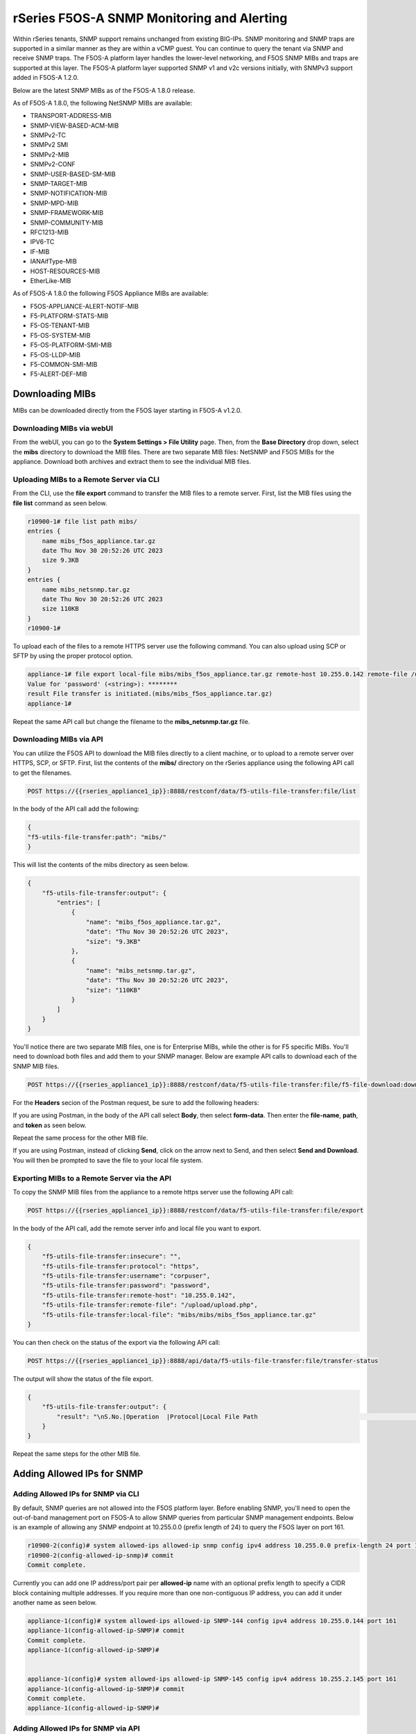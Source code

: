 ===========================================
rSeries F5OS-A SNMP Monitoring and Alerting
===========================================


Within rSeries tenants, SNMP support remains unchanged from existing BIG-IPs. SNMP monitoring and SNMP traps are supported in a similar manner as they are within a vCMP guest. You can continue to query the tenant via SNMP and receive SNMP traps. The F5OS-A platform layer handles the lower-level networking, and F5OS SNMP MIBs and traps are supported at this layer. The F5OS-A platform layer supported SNMP v1 and v2c versions initially, with SNMPv3 support added in F5OS-A 1.2.0.

Below are the latest SNMP MIBs as of the F5OS-A 1.8.0 release.

As of F5OS-A 1.8.0, the following NetSNMP MIBs are available:

- TRANSPORT-ADDRESS-MIB
- SNMP-VIEW-BASED-ACM-MIB
- SNMPv2-TC
- SNMPv2 SMI
- SNMPv2-MIB
- SNMPv2-CONF 
- SNMP-USER-BASED-SM-MIB
- SNMP-TARGET-MIB
- SNMP-NOTIFICATION-MIB
- SNMP-MPD-MIB
- SNMP-FRAMEWORK-MIB
- SNMP-COMMUNITY-MIB
- RFC1213-MIB
- IPV6-TC
- IF-MIB
- IANAifType-MIB
- HOST-RESOURCES-MIB
- EtherLike-MIB


As of F5OS-A 1.8.0 the following F5OS Appliance MIBs are available:

- F5OS-APPLIANCE-ALERT-NOTIF-MIB
- F5-PLATFORM-STATS-MIB
- F5-OS-TENANT-MIB
- F5-OS-SYSTEM-MIB
- F5-OS-PLATFORM-SMI-MIB
- F5-OS-LLDP-MIB
- F5-COMMON-SMI-MIB
- F5-ALERT-DEF-MIB


Downloading MIBs
================

MIBs can be downloaded directly from the F5OS layer starting in F5OS-A v1.2.0.


Downloading MIBs via webUI
--------------------------

From the webUI, you can go to the **System Settings > File Utility** page. Then, from the **Base Directory** drop down, select the **mibs** directory to download the MIB files. There are two separate MIB files: NetSNMP and F5OS MIBs for the appliance. Download both archives and extract them to see the individual MIB files.

.. image:: images/rseries_monitoring_snmp/image8.png
  :align: center
  :scale: 70%

Uploading MIBs to a Remote Server via CLI
-----------------------------------------

From the CLI, use the **file export** command to transfer the MIB files to a remote server. First, list the MIB files using the **file list** command as seen below.

.. code-block:: bash

    r10900-1# file list path mibs/
    entries {
        name mibs_f5os_appliance.tar.gz
        date Thu Nov 30 20:52:26 UTC 2023
        size 9.3KB
    }
    entries {
        name mibs_netsnmp.tar.gz
        date Thu Nov 30 20:52:26 UTC 2023
        size 110KB
    }
    r10900-1# 

To upload each of the files to a remote HTTPS server use the following command. You can also upload using SCP or SFTP by using the proper protocol option.

.. code-block:: bash

    appliance-1# file export local-file mibs/mibs_f5os_appliance.tar.gz remote-host 10.255.0.142 remote-file /upload/upload.php username corpuser insecure
    Value for 'password' (<string>): ********
    result File transfer is initiated.(mibs/mibs_f5os_appliance.tar.gz)
    appliance-1#

Repeat the same API call but change the filename to the **mibs_netsnmp.tar.gz** file.

Downloading MIBs via API
--------------------------

You can utilize the F5OS API to download the MIB files directly to a client machine, or to upload to a remote server over HTTPS, SCP, or SFTP. First, list the contents of the **mibs/** directory on the rSeries appliance using the following API call to get the filenames.

.. code-block:: bash

    POST https://{{rseries_appliance1_ip}}:8888/restconf/data/f5-utils-file-transfer:file/list

In the body of the API call add the following:

.. code-block:: json

    {
    "f5-utils-file-transfer:path": "mibs/"
    }

This will list the contents of the mibs directory as seen below.

.. code-block:: json

    {
        "f5-utils-file-transfer:output": {
            "entries": [
                {
                    "name": "mibs_f5os_appliance.tar.gz",
                    "date": "Thu Nov 30 20:52:26 UTC 2023",
                    "size": "9.3KB"
                },
                {
                    "name": "mibs_netsnmp.tar.gz",
                    "date": "Thu Nov 30 20:52:26 UTC 2023",
                    "size": "110KB"
                }
            ]
        }
    }

You'll notice there are two separate MIB files, one is for Enterprise MIBs, while the other is for F5 specific MIBs. You'll need to download both files and add them to your SNMP manager. Below are example API calls to download each of the SNMP MIB files.

.. code-block:: bash

    POST https://{{rseries_appliance1_ip}}:8888/restconf/data/f5-utils-file-transfer:file/f5-file-download:download-file/f5-file-download:start-download

For the **Headers** secion of the Postman request, be sure to add the following headers:

.. image:: images/rseries_monitoring_snmp/snmpheaders.png
  :align: center
  :scale: 70%

If you are using Postman, in the body of the API call select **Body**, then select **form-data**. Then enter the **file-name**, **path**, and **token** as seen below. 

.. image:: images/rseries_monitoring_snmp/downloadmibsapi1.png
  :align: center
  :scale: 70%

Repeat the same process for the other MIB file.

.. image:: images/rseries_monitoring_snmp/downloadmibsapi2.png
  :align: center
  :scale: 70%  

If you are using Postman, instead of clicking **Send**, click on the arrow next to Send, and then select **Send and Download**. You will then be prompted to save the file to your local file system.

.. image:: images/rseries_monitoring_snmp/sendanddownload.png
  :align: center
  :scale: 70%

Exporting MIBs to a Remote Server via the API
---------------------------------------------


To copy the SNMP MIB files from the appliance to a remote https server use the following API call:

.. code-block:: bash

    POST https://{{rseries_appliance1_ip}}:8888/restconf/data/f5-utils-file-transfer:file/export

In the body of the API call, add the remote server info and local file you want to export.

.. code-block:: json

    {
        "f5-utils-file-transfer:insecure": "",
        "f5-utils-file-transfer:protocol": "https",
        "f5-utils-file-transfer:username": "corpuser",
        "f5-utils-file-transfer:password": "password",
        "f5-utils-file-transfer:remote-host": "10.255.0.142",
        "f5-utils-file-transfer:remote-file": "/upload/upload.php",
        "f5-utils-file-transfer:local-file": "mibs/mibs/mibs_f5os_appliance.tar.gz"
    }
    
You can then check on the status of the export via the following API call:

.. code-block:: bash

    POST https://{{rseries_appliance1_ip}}:8888/api/data/f5-utils-file-transfer:file/transfer-status

The output will show the status of the file export.

.. code-block:: json

    {
        "f5-utils-file-transfer:output": {
            "result": "\nS.No.|Operation  |Protocol|Local File Path                                             |Remote Host         |Remote File Path                                            |Status            |Time                \n1    |Export file|HTTPS   |mibs/mibs_f5os_appliance.tar.gz                               |10.255.0.142        |/upload/upload.php                                          |         Completed|Thu Jan 20 05:11:44 2022"
        }
    }

Repeat the same steps for the other MIB file.


Adding Allowed IPs for SNMP
===========================

Adding Allowed IPs for SNMP via CLI
-----------------------------------

By default, SNMP queries are not allowed into the F5OS platform layer. Before enabling SNMP, you'll need to open the out-of-band management port on F5OS-A to allow SNMP queries from particular SNMP management endpoints. Below is an example of allowing any SNMP endpoint at 10.255.0.0 (prefix length of 24) to query the F5OS layer on port 161.


.. code-block:: bash

    r10900-2(config)# system allowed-ips allowed-ip snmp config ipv4 address 10.255.0.0 prefix-length 24 port 161
    r10900-2(config-allowed-ip-snmp)# commit
    Commit complete.

Currently you can add one IP address/port pair per **allowed-ip** name with an optional prefix length to specify a CIDR block containing multiple addresses. If you require more than one non-contiguous IP address, you can add it under another name as seen below. 

.. code-block:: bash

    appliance-1(config)# system allowed-ips allowed-ip SNMP-144 config ipv4 address 10.255.0.144 port 161 
    appliance-1(config-allowed-ip-SNMP)# commit
    Commit complete.
    appliance-1(config-allowed-ip-SNMP)# 


    appliance-1(config)# system allowed-ips allowed-ip SNMP-145 config ipv4 address 10.255.2.145 port 161 
    appliance-1(config-allowed-ip-SNMP)# commit
    Commit complete.
    appliance-1(config-allowed-ip-SNMP)# 


Adding Allowed IPs for SNMP via API
-----------------------------------

By default, SNMP queries are not allowed into the F5OS layer. Before enabling SNMP, you'll need to open up the out-of-band management port on F5OS-A to allow SNMP queries. Below is an example of allowing an multiple SNMP endpoints at to access SNMP on the system on port 161.

.. code-block:: bash

    POST https://{{rseries_appliance1_ip}}:8888/restconf/data/openconfig-system:system/f5-allowed-ips:allowed-ips

Within the body of the API call, specific IP address/port combinations can be added under a given name. In the current release, you are limited to one IP address/port per name. 

.. code-block:: json

    {
        "allowed-ip": [
            {
                "name": "SNMP-142",
                "config": {
                    "ipv4": {
                        "address": "10.255.0.142",
                        "port": 161
                    }
                }
            },
            {
                "name": "SNMP-143",
                "config": {
                    "ipv4": {
                        "address": "10.255.0.143",
                        "port": 161
                    }
                }
            },
            {
                "name": "SNMP-144",
                "config": {
                    "ipv4": {
                        "address": "10.255.0.144",
                        "port": 161
                    }
                }
            }
        ]
    }



To view the allowed IPs in the API, use the following call.

.. code-block:: bash

    GET https://{{rseries_appliance1_ip}}:8888/restconf/data/openconfig-system:system/f5-allowed-ips:allowed-ips

The output will show the previously configured allowed-ips.


.. code-block:: json

    {
        "f5-allowed-ips:allowed-ips": {
            "allowed-ip": [
                {
                    "name": "SNMP-142",
                    "config": {
                        "ipv4": {
                            "address": "10.255.0.142",
                            "port": 161
                        }
                    }
                },
                {
                    "name": "SNMP-143",
                    "config": {
                        "ipv4": {
                            "address": "10.255.0.143",
                            "port": 161
                        }
                    }
                },
                {
                    "name": "SNMP-144",
                    "config": {
                        "ipv4": {
                            "address": "10.255.0.144",
                            "port": 161
                        }
                    }
                }
            ]
        }
    }

Adding Allowed IPs for SNMP via webUI
-----------------------------------

By default, SNMP queries are not allowed into the F5OS platform layer. Before enabling SNMP, you'll need to open up the out-of-band management port on F5OS-A to allow SNMP queries from particular SNMP management endpoints. Below is an example of allowing any SNMP endpoint at 10.255.0.0 (prefix length of 24) to query the F5OS layer on port 161.

.. image:: images/rseries_monitoring_snmp/image1.png
  :align: center
  :scale: 70%

In newer releases, the allowed IP functionality has been moved to the **System Settings -> Security** page as seen below.

.. image:: images/rseries_monitoring_snmp/image1a.png
  :align: center
  :scale: 70%

Adding Interface and LAG descriptions
=====================================


It is highly recommended that you put interface descriptions in your configuration, so that they will show up in the description field when using SNMP polling.

Adding Interface and LAG descriptions via CLI
---------------------------------------------

To add descriptions for both the in-band, and out-of-band management ports in the CLI, follow the examples below.

.. code-block:: bash

    appliance-1(config)# interfaces interface 1.0 config description "Interface 1.0"
    appliance-1(config-interface-1.0)# exit
    appliance-1(config)# interfaces interface 2.0 config description "Interface 2.0"               
    appliance-1(config-interface-2.0)# exit
    appliance-1(config)# interfaces interface 3.0 config description "Interface 3.0"
    appliance-1(config-interface-3.0)# interfaces interface 4.0 config description "Interface 4.0"
    appliance-1(config-interface-4.0)# interfaces interface 5.0 config description "Interface 5.0"
    appliance-1(config-interface-5.0)# interfaces interface 6.0 config description "Interface 6.0"
    appliance-1(config-interface-6.0)# interfaces interface 7.0 config description "Interface 7.0"
    appliance-1(config-interface-7.0)# interfaces interface 8.0 config description "Interface 8.0"
    appliance-1(config-interface-8.0)# interfaces interface 9.0 config description "Interface 9.0"
    appliance-1(config-interface-9.0)# interfaces interface 10.0 config description "Interface 10.0"
    appliance-1(config-interface-10.0)# interfaces interface 11.0 config description "Interface 11.0"
    appliance-1(config-interface-11.0)# interfaces interface 12.0 config description "Interface 12.0"
    appliance-1(config-interface-12.0)# interfaces interface 13.0 config description "Interface 13.0"
    appliance-1(config-interface-13.0)# interfaces interface 14.0 config description "Interface 14.0"
    appliance-1(config-interface-14.0)# interfaces interface 15.0 config description "Interface 15.0"
    appliance-1(config-interface-15.0)# interfaces interface 16.0 config description "Interface 16.0"
    appliance-1(config-interface-16.0)# interfaces interface 17.0 config description "Interface 17.0"
    appliance-1(config-interface-17.0)# interfaces interface 18.0 config description "Interface 18.0"
    appliance-1(config-interface-18.0)# interfaces interface 19.0 config description "Interface 19.0"
    appliance-1(config-interface-19.0)# interfaces interface 20.0 config description "Interface 20.0"
    appliance-1(config-interface-20.0)# exit
    appliance-1(config)# commit
    Commit complete.
    appliance-1(config)# 



    appliance-1(config)# interfaces interface mgmt  config description "Interface mgmt"
    appliance-1(config-interface-mgmt)# commit


If Link Aggregation Groups (LAGs) are configured, descriptions should be added to the LAG interfaces as well.

.. code-block:: bash

    appliance-1(config)# interfaces interface Arista config description "Arista LAG"
    appliance-1(config-interface-Arista)# exit
    appliance-1(config)# interfaces interface HA-Interconnect  config description "HA-Interconnect LAG"
    appliance-1(config-interface-HA-Interconnect)# exit
    appliance-1(config)# commit 
    Commit complete.
    appliance-1(config)# 


Adding Interface and LAG descriptions via API
---------------------------------------------

To add descriptions for both the in-band, and out-of-band management ports in the CLI, follow the examples below. The API example below is for the r10000 models, which have 20 interfaces and one management port. For the r5000 series models you should adjust for 10 interfaces and one management port.

.. code-block:: bash

    PATCH https://{{rseries_appliance1_ip}}:8888/restconf/data/

.. code-block:: json

    {
        "openconfig-interfaces:interfaces": {
            "interface": [
                {
                    "name": "1.0",
                    "config": {
                        "description": "r10900 Interface 1.0"
                    }
                },
                {
                    "name": "2.0",
                    "config": {
                        "description": "r10900 Interface 2.0"
                    }
                },
                {
                    "name": "3.0",
                    "config": {
                        "description": "r10900 Interface 3.0"
                    }
                },
                {
                    "name": "4.0",
                    "config": {
                        "description": "r10900 Interface 4.0"
                    }
                },
                {
                    "name": "5.0",
                    "config": {
                        "description": "r10900 Interface 5.0"
                    }
                },
                {
                    "name": "6.0",
                    "config": {
                        "description": "r10900 Interface 6.0"
                    }
                },
                {
                    "name": "7.0",
                    "config": {
                        "description": "r10900 Interface 7.0"
                    }
                },
                {
                    "name": "8.0",
                    "config": {
                        "description": "r10900 Interface 8.0"
                    }
                },
                {
                    "name": "9.0",
                    "config": {
                        "description": "r10900 Interface 9.0"
                    }
                },
                {
                    "name": "10.0",
                    "config": {
                        "description": "r10900 Interface 10.0"
                    }
                },
                {
                    "name": "11.0",
                    "config": {
                        "description": "r10900 Interface 11.0"
                    }
                },
                {
                    "name": "12.0",
                    "config": {
                        "description": "r10900 Interface 12.0"
                    }
                },
                {
                    "name": "13.0",
                    "config": {
                        "description": "r10900 Interface 13.0"
                    }
                },
                {
                    "name": "14.0",
                    "config": {
                        "description": "r10900 Interface 14.0"
                    }
                },
                {
                    "name": "15.0",
                    "config": {
                        "description": "r10900 Interface 15.0"
                    }
                },
                {
                    "name": "16.0",
                    "config": {
                        "description": "r10900 Interface 16.0"
                    }
                },
                {
                    "name": "17.0",
                    "config": {
                        "description": "r10900 Interface 17.0"
                    }
                },
                {
                    "name": "18.0",
                    "config": {
                        "description": "r10900 Interface 18.0"
                    }
                },
                {
                    "name": "19.0",
                    "config": {
                        "description": "r10900 Interface 19.0"
                    }
                },
                {
                    "name": "20.0",
                    "config": {
                        "description": "r10900 Interface 20.0"
                    }
                },
                {
                    "name": "mgmt",
                    "config": {
                        "description": "r10900 Interface mgmt"
                    }
                }
            ]
        }
    }


If Link Aggregation Groups (LAGs) are configured, descriptions should be added to the LAG interfaces as well.

.. code-block:: bash

    PATCH https://{{rseries_appliance1_ip}}:8888/restconf/data/

The body of the API call should contain JSON data that includes the descriptions for each LAG.

.. code-block:: json

    {
        "openconfig-interfaces:interfaces": {
            "interface": [
                {
                    "name": "Arista",
                    "config": {
                        "description": "LAG to Arista"
                    }
                },
                {
                    "name": "HA-Interconnect",
                    "config": {
                        "description": "LAG to other r10900"
                    }
                }

            ]
        }
    }


Configuring SNMP Access
=======================

To enable SNMP, you'll need to configure basic SNMP parameters like **system contact**, **location** and **name**. Then configure access for specific SNMP communities and versions. Currently SNMP can be setup via CLI and API, with configuration via webUI added in F5OS-A 1.3.0. 

Configuring SNMP Access via CLI F5OS-A 1.2.0 or Later
-----------------------------------------------------

You can configure the SNMP System parameters including the **System Contact**, **System Location**, and **System Name** as seen below:

.. code-block:: bash

    appliance-1(config)# SNMPv2-MIB system sysContact jim@f5.com sysLocation Boston sysName r5900-2
    appliance-1(config)# commit
    Commit complete.
    appliance-1(config)# 

SNMP configuration was only available in the CLI and API prior to F5OS-A 1.3.0, and the CLI configuration was not intuitive. F5OS-A 1.2.0 has improved and streamlined SNMP configuration in the CLI and then configuration via the webUI was also added in F5OS-A 1.3.0. The example below is utilizing the new and improved SNMP CLI configuration for rSeries systems running F5OS-A 1.2.0 or later. 

Enabling SNMP can be done from the CLI by configuring the **public** SNMP community, and then configuring a **security-model**. The command below sets up an SNMP community of **public** with v1 and v2c security models. You may choose to enable both security models or only one.

.. code-block:: bash

    r5900-2(config)# system snmp communities community public config security-model [ v1 v2c ]
    r5900-2(config-community-public)# exit
    r5900-2(config)# commit


You can then display the SNMP community configuration using the **show system snmp** command.

.. code-block:: bash

    r5900-2(config)# do show system snmp 
    system snmp engine-id state engine-id 80:00:2f:f4:03:00:94:a1:69:35:02
    system snmp engine-id state type mac
                    SECURITY    
    NAME    NAME    MODEL       
    ----------------------------
    public  public  [ v1 v2c ]  

    r5900-2(config)# 

You may also configure SNMP users for SNMPv3 support, since SNMPv3 is a user-based security model. This provides additional support for authentication and privacy protocols. Authentication protocols of **md5**, **sha**, or **none** are supported. For privacy protocols **aes**, **des**, or **none** are supported. You'll then be prompted to enter the privacy-password.

.. code-block:: bash

    r5900-2(config)# system snmp users user snmpv3user config authentication-protocol md5 privacy-protocol aes privacy-password 
    (<string, min: 8 chars, max: 32 chars>): **************
    r5900-2(config-user-snmpv3user)# commit
    Commit complete.

You may display the SNMP user configuration by entering the command **show system snmp users**.

.. code-block:: bash

    r5900-2(config)# do show system snmp users
                            AUTHENTICATION  PRIVACY   
    NAME        NAME        PROTOCOL        PROTOCOL  
    --------------------------------------------------
    snmpv3user  snmpv3user  md5             aes       

    r5900-2(config)# 

Configuring SNMP Access via CLI Prior to F5OS-A 1.2.0
-----------------------------------------------------

Below is the SNMP CLI configuration for systems running a version prior to F5OS-A 1.2.0. You can configure the SNMP System parameters including the **System Contact**, **System Location**, and **System Name** as seen below:

.. code-block:: bash

    appliance-1(config)# SNMPv2-MIB system sysContact jim@f5.com sysLocation Boston sysName r5900-2
    appliance-1(config)# commit
    Commit complete.
    appliance-1(config)# 

Enabling SNMP can be done from the CLI by configuring the public SNMP community, and then configuring a Security Access Group. Below is an example of enabling SNMP monitoring at the F5OS layer. F5OS only supports read-only access for SNMP monitoring.

.. code-block:: bash


    appliance-1# config
    Entering configuration mode terminal
    appliance-1(config)# SNMP-COMMUNITY-MIB snmpCommunityTable snmpCommunityEntry public snmpCommunityName public snmpCommunitySecurityName public
    appliance-1(config-snmpCommunityEntry-public)# exit
  

To configure a Security Group for both SNMPv1 and SNMPv2c.

.. code-block:: bash

    appliance-1(config)# SNMP-VIEW-BASED-ACM-MIB vacmSecurityToGroupTable vacmSecurityToGroupEntry 2 public vacmGroupName read-access
    appliance-1(config-vacmSecurityToGroupEntry-2/public)# exit
    appliance-1(config)# SNMP-VIEW-BASED-ACM-MIB vacmSecurityToGroupTable vacmSecurityToGroupEntry 1 public vacmGroupName read-access
    appliance-1(config-vacmSecurityToGroupEntry-1/public)# exit
    appliance-1(config)# commit
    Commit complete.
    appliance-1(config)# 


Configuring SNMP Access via API
-------------------------------

SNMP Communities, Users, and Targets can be setup via the API. An admin can enable access for SNMP monitoring of the system through either a community for SNMPv1/v2c, or through users for SNMPv3. In addition, remote SNMP Trap receiver locations can be enabled for alerting.

To configure the SNMP system parameters via API use the following API call:

.. code-block:: bash

    PATCH https://{{velos_chassis1_system_controller_ip}}:8888/restconf/data/SNMPv2-MIB:SNMPv2-MIB/system

In the body of the API add the SNMP sysContact, sysName, and sysLocation.

.. code-block:: json

    {
    "SNMPv2-MIB:system": {
        "sysContact": "jim@f5.com",
        "sysName": "r10900-1.f5demo.net",
        "sysLocation": "Boston"
        }
    }

To view the SNMP system parameters use the following API call:

.. code-block:: bash

    GET https://{{rseries_appliance1_ip}}:8888/restconf/data/SNMPv2-MIB:SNMPv2-MIB/system

A response similar to the one below will be displayed.

.. code-block:: json

    {
        "SNMPv2-MIB:system": {
            "sysDescr": "F5 rSeries-r10900 : Linux 3.10.0-1160.71.1.F5.1.el7_8.x86_64 : Appliance services version 1.8.0-8478",
            "sysObjectID": "1.3.6.1.4.1.12276.1.3.1.2",
            "sysUpTime": 61877485,
            "sysContact": "jim@f5.com",
            "sysName": "r10900-1.f5demo2.net",
            "sysLocation": "Boston",
            "sysServices": 72,
            "sysORLastChange": 9
        }
    }



To create an SNMPv3 user use the following API call.

.. code-block:: bash

    PATCH https://{{rseries_appliance1_ip}}:8888/restconf/data/openconfig-system:system/f5-system-snmp:snmp

Within the body of the API call, add the following JSON to add a user.

.. code-block:: json

    {
        "f5-system-snmp:snmp": {
            "users": {
                "user": [
                    {
                        "name": "snmpv3-user3",
                        "config": {
                            "name": "snmpv3-user3",
                            "authentication-protocol": "md5",
                            "f5-system-snmp:authentication-password": "{{rseries_password}}",
                            "privacy-protocol": "aes",
                            "f5-system-snmp:privacy-password": "{{rseries_password}}"
                        }
                    }
                ]
            }
        }
    }

If you are using SNMPv1/v2c then communities are the means of access. You can create an SNMP community via the API with the following API call:

.. code-block:: bash

    PATCH https://{{rseries_appliance1_ip}}:8888/restconf/data/openconfig-system:system/f5-system-snmp:snmp


In the body of the API call, add the community name you want to use to allow access to SNMP on the rSeries system. In this case a community called public2 is being used to enable access.

.. code-block:: json

    {
        "f5-system-snmp:snmp": {
            "communities": {
                "community": [
                    {
                        "name": "public2",
                        "config": {
                            "name": "public2",
                            "security-model": [
                                "v1",
                                "v2c"
                            ]
                        }
                    }
                ]
            }
        }
    }

To view the current SNMP configuration, issue the following API call:

.. code-block:: bash

    GET https://{{rseries_appliance_ip}}:8888/restconf/data/openconfig-system:system/f5-system-snmp:snmp

The output should appear similar to the example below.

.. code-block:: json

    {
        "f5-system-snmp:snmp": {
            "users": {
                "user": [
                    {
                        "name": "jim",
                        "config": {
                            "name": "jim",
                            "authentication-protocol": "md5",
                            "privacy-protocol": "aes"
                        },
                        "state": {
                            "name": "jim",
                            "authentication-protocol": "md5",
                            "privacy-protocol": "aes"
                        }
                    },
                    {
                        "name": "snmpv3-user3",
                        "config": {
                            "name": "snmpv3-user3",
                            "authentication-protocol": "md5",
                            "privacy-protocol": "aes"
                        },
                        "state": {
                            "name": "snmpv3-user3",
                            "authentication-protocol": "md5",
                            "privacy-protocol": "aes"
                        }
                    },
                    {
                        "name": "snmpv3user",
                        "config": {
                            "name": "snmpv3user",
                            "authentication-protocol": "md5",
                            "privacy-protocol": "aes"
                        },
                        "state": {
                            "name": "snmpv3user",
                            "authentication-protocol": "md5",
                            "privacy-protocol": "aes"
                        }
                    }
                ]
            },
            "communities": {
                "community": [
                    {
                        "name": "public",
                        "config": {
                            "name": "public",
                            "security-model": [
                                "v1",
                                "v2c"
                            ]
                        },
                        "state": {
                            "name": "public",
                            "security-model": [
                                "v1",
                                "v2c"
                            ]
                        }
                    },
                    {
                        "name": "public2",
                        "config": {
                            "name": "public2",
                            "security-model": [
                                "v1",
                                "v2c"
                            ]
                        },
                        "state": {
                            "name": "public2",
                            "security-model": [
                                "v1",
                                "v2c"
                            ]
                        }
                    }
                ]
            },
            "engine-id": {
                "config": {
                    "value": "mac"
                },
                "state": {
                    "engine-id": "80:00:2f:f4:03:00:94:a1:69:59:02",
                    "type": "mac"
                }
            },
            "config": {
                "port": 161
            },
            "state": {
                "port": 161
            }
        }


Configuring SNMP Access via webUI
---------------------------------

SNMP configuration via the webUI was added in the F5OS-A 1.3.0 release. You may configure SNMP Properties, SNMP Communities, SNMP Users, and SNMP Targets. SNMP is configured under **System Settings -> SNMP Configuration**.

.. image:: images/rseries_monitoring_snmp/image2.png
  :align: center
  :scale: 70%

An SNMP Community may be added for v1, v2c, or both v1 and v2c.

.. image:: images/rseries_monitoring_snmp/image3.png
  :align: center
  :scale: 100%

SNMP users can be added for environments which utilize SNMPv3.

.. image:: images/rseries_monitoring_snmp/image4.png
  :align: center
  :scale: 100%

SNMP Trap receivers may be added and a community or a user is added depending on the security model.

.. image:: images/rseries_monitoring_snmp/image5.png
  :align: center
  :scale: 100%

SNMP Trap Support in F5OS-A
===========================

You can enable SNMP traps for the F5OS-A platform layer. The **F5OS-APPLIANCE-ALERT-NOTIF-MIB** provides details about supported rSeries appliance SNMP traps. Below is the current full list of traps supported as of F5OS-A 1.8.0. NOTE: the file will contain alerts for both F5OS-A (rSeries appliances) and F5OS-C (VELOS chassis). You only need to rely on one file if you are using both platforms. Some traps may be specific to one platform or the other. 

SNMP Trap events that note a fault should also trigger an alert that can be viewed in the show alerts output in the CLI, WebUI, and API. They are also logged in the snmp.log file. Once a clear SNMP Trap is sent, it should clear the event from the **show events** output.

+----------------------------+----------------------------------+
| **Alert**                  | **OID**                          |
+============================+==================================+
| hardware-device-fault      | .1.3.6.1.4.1.12276.1.1.1.65536   |
+----------------------------+----------------------------------+
| firmware-fault             | .1.3.6.1.4.1.12276.1.1.1.65537   |
+----------------------------+----------------------------------+
| unknown-alarm              | .1.3.6.1.4.1.12276.1.1.1.65538   |
+----------------------------+----------------------------------+
| memory-fault               | .1.3.6.1.4.1.12276.1.1.1.65539   |
+----------------------------+----------------------------------+
| drive-fault                | .1.3.6.1.4.1.12276.1.1.1.65540   |
+----------------------------+----------------------------------+
| cpu-fault                  | .1.3.6.1.4.1.12276.1.1.1.65541   |
+----------------------------+----------------------------------+
| pcie-fault                 | .1.3.6.1.4.1.12276.1.1.1.65542   |
+----------------------------+----------------------------------+
| aom-fault                  | .1.3.6.1.4.1.12276.1.1.1.65543   |
+----------------------------+----------------------------------+
| drive-capacity-fault       | .1.3.6.1.4.1.12276.1.1.1.65544   |
+----------------------------+----------------------------------+
| power-fault                | .1.3.6.1.4.1.12276.1.1.1.65545   |
+----------------------------+----------------------------------+
| thermal-fault              | .1.3.6.1.4.1.12276.1.1.1.65546   |
+----------------------------+----------------------------------+
| drive-thermal-throttle     | .1.3.6.1.4.1.12276.1.1.1.65547   |
+----------------------------+----------------------------------+
| blade-thermal-fault        | .1.3.6.1.4.1.12276.1.1.1.65548   |
+----------------------------+----------------------------------+
| blade-hardware-fault       | .1.3.6.1.4.1.12276.1.1.1.65549   |
+----------------------------+----------------------------------+
| firmware-update-status     | .1.3.6.1.4.1.12276.1.1.1.65550   |
+----------------------------+----------------------------------+
| drive-utilization          | .1.3.6.1.4.1.12276.1.1.1.65551   |
+----------------------------+----------------------------------+
| sensor-fault               | .1.3.6.1.4.1.12276.1.1.1.65577   |
+----------------------------+----------------------------------+
| datapath-fault             | .1.3.6.1.4.1.12276.1.1.1.65578   |
+----------------------------+----------------------------------+
| boot-time-integrity-status | .1.3.6.1.4.1.12276.1.1.1.65579   |
+----------------------------+----------------------------------+
| module-present             | .1.3.6.1.4.1.12276.1.1.1.66304   |
+----------------------------+----------------------------------+
| psu-fault                  | .1.3.6.1.4.1.12276.1.1.1.66305   |
+----------------------------+----------------------------------+
| lcd-fault                  | .1.3.6.1.4.1.12276.1.1.1.66306   |
+----------------------------+----------------------------------+
| module-communication-error | .1.3.6.1.4.1.12276.1.1.1.66307   |
+----------------------------+----------------------------------+
| fips-fault                 | .1.3.6.1.4.1.12276.1.1.1.66308   |
+----------------------------+----------------------------------+
| fipsError                  | .1.3.6.1.4.1.12276.1.1.1.196608  |
+----------------------------+----------------------------------+
| core-dump                  | .1.3.6.1.4.1.12276.1.1.1.327680  |
+----------------------------+----------------------------------+
| reboot                     | .1.3.6.1.4.1.12276.1.1.1.327681  |
+----------------------------+----------------------------------+
| incompatible-image         | .1.3.6.1.4.1.12276.1.1.1.327682  |
+----------------------------+----------------------------------+
| login-failed               | .1.3.6.1.4.1.12276.1.1.1.327683  |
+----------------------------+----------------------------------+
| raid-event                 | .1.3.6.1.4.1.12276.1.1.1.393216  |
+----------------------------+----------------------------------+
| backplane                  | .1.3.6.1.4.1.12276.1.1.1.262144  |
+----------------------------+----------------------------------+
| txPwr                      | .1.3.6.1.4.1.12276.1.1.1.262400  |
+----------------------------+----------------------------------+
| rxPwr                      | .1.3.6.1.4.1.12276.1.1.1.262401  |
+----------------------------+----------------------------------+
| txBias                     | .1.3.6.1.4.1.12276.1.1.1.262402  |
+----------------------------+----------------------------------+
| ddmTemp                    | .1.3.6.1.4.1.12276.1.1.1.262403  |
+----------------------------+----------------------------------+
| ddmVcc                     | .1.3.6.1.4.1.12276.1.1.1.262404  |
+----------------------------+----------------------------------+
| initialization             | .1.3.6.1.4.1.12276.1.1.1.262656  |
+----------------------------+----------------------------------+
| ePVA                       | .1.3.6.1.4.1.12276.1.1.1.262912  |
+----------------------------+----------------------------------+
| interface-up               | .1.3.6.1.4.1.12276.1.1.1.263168  |
+----------------------------+----------------------------------+
| interface-down             | .1.3.6.1.4.1.12276.1.1.1.263169  |
+----------------------------+----------------------------------+
| speed                      | .1.3.6.1.4.1.12276.1.1.1.263170  |
+----------------------------+----------------------------------+
| inaccessible-memory        | .1.3.6.1.4.1.12276.1.1.1.458752  |
+----------------------------+----------------------------------+



SNMP Trap Details
=================

This section provides examples of SNMP traps and their associated log messages, and what troubleshooting steps are recommended. Traps will be sent with either an **assert** when an alarm occurs, a **clear** when the alarm is cleared, or an **event** which is providing an update to a raised alarm event.

- assert(1) is reported in alertEffect when alarm is raised.
- clear(0) is reported in alertEffect when alarm is cleared.
- event(2) is updated in alertEffect when event notification is reported.

As an example, the following set of traps are from an LCD failure and recovery on an F5OS based rSeries device. Note, that first there are a bunch of alarms being raised noted by **(INTEGER alertEffect=1)**. Then there are follow-on events, which provide additional updates to those alarms that have been raised noted by **(INTEGER alertEffect=2)**. Finally, the alarms are cleared as noted by **(INTEGER alertEffect=0)**, as well as additional informational events related to the clear noted by **(INTEGER alertEffect=2)**.

.. code-block:: bash

    r10900-1# file show log/system/snmp.log | include 11-Jul-2022::06:32       
    <INFO> 11-Jul-2022::06:32:03.334 appliance-1 confd[127]: snmp snmpv2-trap reqid=1257440809 10.255.0.145:161 (TimeTicks sysUpTime=24905)(OBJECT IDENTIFIER snmpTrapOID=module-communication-error)(OCTET STRING alertSource=lcd)(INTEGER alertEffect=1)(INTEGER alertSeverity=3)(OCTET STRING alertTimeStamp=2022-07-11 06:32:03.331289309 UTC)(OCTET STRING alertDescription=Module communication error detected)
    <INFO> 11-Jul-2022::06:32:03.335 appliance-1 confd[127]: snmp snmpv2-trap reqid=1257440809 10.255.0.144:161 (TimeTicks sysUpTime=24905)(OBJECT IDENTIFIER snmpTrapOID=module-communication-error)(OCTET STRING alertSource=lcd)(INTEGER alertEffect=1)(INTEGER alertSeverity=3)(OCTET STRING alertTimeStamp=2022-07-11 06:32:03.331289309 UTC)(OCTET STRING alertDescription=Module communication error detected)
    <INFO> 11-Jul-2022::06:32:03.384 appliance-1 confd[127]: snmp snmpv2-trap reqid=1257440810 10.255.0.145:161 (TimeTicks sysUpTime=24910)(OBJECT IDENTIFIER snmpTrapOID=module-communication-error)(OCTET STRING alertSource=lcd)(INTEGER alertEffect=2)(INTEGER alertSeverity=8)(OCTET STRING alertTimeStamp=2022-07-11 06:32:03.331305808 UTC)(OCTET STRING alertDescription=LCD module communication error detected)
    <INFO> 11-Jul-2022::06:32:03.384 appliance-1 confd[127]: snmp snmpv2-trap reqid=1257440810 10.255.0.144:161 (TimeTicks sysUpTime=24910)(OBJECT IDENTIFIER snmpTrapOID=module-communication-error)(OCTET STRING alertSource=lcd)(INTEGER alertEffect=2)(INTEGER alertSeverity=8)(OCTET STRING alertTimeStamp=2022-07-11 06:32:03.331305808 UTC)(OCTET STRING alertDescription=LCD module communication error detected)
    <INFO> 11-Jul-2022::06:32:03.434 appliance-1 confd[127]: snmp snmpv2-trap reqid=1257440811 10.255.0.145:161 (TimeTicks sysUpTime=24915)(OBJECT IDENTIFIER snmpTrapOID=lcd-fault)(OCTET STRING alertSource=lcd)(INTEGER alertEffect=2)(INTEGER alertSeverity=8)(OCTET STRING alertTimeStamp=2022-07-11 06:32:03.335454678 UTC)(OCTET STRING alertDescription=LCD Health is Not OK)
    <INFO> 11-Jul-2022::06:32:03.434 appliance-1 confd[127]: snmp snmpv2-trap reqid=1257440811 10.255.0.144:161 (TimeTicks sysUpTime=24915)(OBJECT IDENTIFIER snmpTrapOID=lcd-fault)(OCTET STRING alertSource=lcd)(INTEGER alertEffect=2)(INTEGER alertSeverity=8)(OCTET STRING alertTimeStamp=2022-07-11 06:32:03.335454678 UTC)(OCTET STRING alertDescription=LCD Health is Not OK)
    <INFO> 11-Jul-2022::06:32:07.371 appliance-1 confd[127]: snmp snmpv2-trap reqid=1257440812 10.255.0.145:161 (TimeTicks sysUpTime=25309)(OBJECT IDENTIFIER snmpTrapOID=linkUp)(INTEGER ifIndex.0.=33554447)(INTEGER ifAdminStatus.0.=1)(INTEGER ifOperStatus.0.=1)
    <INFO> 11-Jul-2022::06:32:07.371 appliance-1 confd[127]: snmp snmpv2-trap reqid=1257440812 10.255.0.144:161 (TimeTicks sysUpTime=25309)(OBJECT IDENTIFIER snmpTrapOID=linkUp)(INTEGER ifIndex.0.=33554447)(INTEGER ifAdminStatus.0.=1)(INTEGER ifOperStatus.0.=1)
    <INFO> 11-Jul-2022::06:32:23.884 appliance-1 confd[127]: snmp snmpv2-trap reqid=1257440813 10.255.0.145:161 (TimeTicks sysUpTime=26960)(OBJECT IDENTIFIER snmpTrapOID=linkUp)(INTEGER ifIndex.0.=33554448)(INTEGER ifAdminStatus.0.=1)(INTEGER ifOperStatus.0.=1)
    <INFO> 11-Jul-2022::06:32:23.884 appliance-1 confd[127]: snmp snmpv2-trap reqid=1257440813 10.255.0.144:161 (TimeTicks sysUpTime=26960)(OBJECT IDENTIFIER snmpTrapOID=linkUp)(INTEGER ifIndex.0.=33554448)(INTEGER ifAdminStatus.0.=1)(INTEGER ifOperStatus.0.=1)
    <INFO> 11-Jul-2022::06:32:52.025 appliance-1 confd[127]: snmp snmpv2-trap reqid=1257440814 10.255.0.145:161 (TimeTicks sysUpTime=29774)(OBJECT IDENTIFIER snmpTrapOID=firmware-update-status)(OCTET STRING alertSource=lcd)(INTEGER alertEffect=2)(INTEGER alertSeverity=8)(OCTET STRING alertTimeStamp=2022-07-11 06:32:52.020011073 UTC)(OCTET STRING alertDescription=Firmware update completed for lcd app)
    <INFO> 11-Jul-2022::06:32:52.025 appliance-1 confd[127]: snmp snmpv2-trap reqid=1257440814 10.255.0.144:161 (TimeTicks sysUpTime=29774)(OBJECT IDENTIFIER snmpTrapOID=firmware-update-status)(OCTET STRING alertSource=lcd)(INTEGER alertEffect=2)(INTEGER alertSeverity=8)(OCTET STRING alertTimeStamp=2022-07-11 06:32:52.020011073 UTC)(OCTET STRING alertDescription=Firmware update completed for lcd app)
    <INFO> 11-Jul-2022::06:32:53.291 appliance-1 confd[127]: snmp snmpv2-trap reqid=1257440815 10.255.0.145:161 (TimeTicks sysUpTime=29901)(OBJECT IDENTIFIER snmpTrapOID=module-communication-error)(OCTET STRING alertSource=lcd)(INTEGER alertEffect=0)(INTEGER alertSeverity=8)(OCTET STRING alertTimeStamp=2022-07-11 06:32:53.287950254 UTC)(OCTET STRING alertDescription=Module communication error detected)
    <INFO> 11-Jul-2022::06:32:53.291 appliance-1 confd[127]: snmp snmpv2-trap reqid=1257440815 10.255.0.144:161 (TimeTicks sysUpTime=29901)(OBJECT IDENTIFIER snmpTrapOID=module-communication-error)(OCTET STRING alertSource=lcd)(INTEGER alertEffect=0)(INTEGER alertSeverity=8)(OCTET STRING alertTimeStamp=2022-07-11 06:32:53.287950254 UTC)(OCTET STRING alertDescription=Module communication error detected)
    <INFO> 11-Jul-2022::06:32:53.341 appliance-1 confd[127]: snmp snmpv2-trap reqid=1257440816 10.255.0.145:161 (TimeTicks sysUpTime=29906)(OBJECT IDENTIFIER snmpTrapOID=module-communication-error)(OCTET STRING alertSource=lcd)(INTEGER alertEffect=2)(INTEGER alertSeverity=8)(OCTET STRING alertTimeStamp=2022-07-11 06:32:53.287969529 UTC)(OCTET STRING alertDescription=LCD module communication is OK)
    <INFO> 11-Jul-2022::06:32:53.341 appliance-1 confd[127]: snmp snmpv2-trap reqid=1257440816 10.255.0.144:161 (TimeTicks sysUpTime=29906)(OBJECT IDENTIFIER snmpTrapOID=module-communication-error)(OCTET STRING alertSource=lcd)(INTEGER alertEffect=2)(INTEGER alertSeverity=8)(OCTET STRING alertTimeStamp=2022-07-11 06:32:53.287969529 UTC)(OCTET STRING alertDescription=LCD module communication is OK)
    <INFO> 11-Jul-2022::06:32:53.391 appliance-1 confd[127]: snmp snmpv2-trap reqid=1257440817 10.255.0.145:161 (TimeTicks sysUpTime=29911)(OBJECT IDENTIFIER snmpTrapOID=lcd-fault)(OCTET STRING alertSource=lcd)(INTEGER alertEffect=2)(INTEGER alertSeverity=8)(OCTET STRING alertTimeStamp=2022-07-11 06:32:53.292347336 UTC)(OCTET STRING alertDescription=LCD Health is OK)
    <INFO> 11-Jul-2022::06:32:53.391 appliance-1 confd[127]: snmp snmpv2-trap reqid=1257440817 10.255.0.144:161 (TimeTicks sysUpTime=29911)(OBJECT IDENTIFIER snmpTrapOID=lcd-fault)(OCTET STRING alertSource=lcd)(INTEGER alertEffect=2)(INTEGER alertSeverity=8)(OCTET STRING alertTimeStamp=2022-07-11 06:32:53.292347336 UTC)(OCTET STRING alertDescription=LCD Health is OK)


Generic SNMP Traps
------------------

**coldStart         	1.3.6.1.6.3.1.1.5.1**  


A coldStart trap signifies that the SNMP entity,supporting a notification originator application, is reinitializing itself and that its configuration may have been altered.

.. code-block:: bash

    r10900-2# file show log/system/snmp.log | include cold
    <INFO> 30-Apr-2024::10:30:40.348 r10900-2 confd[152]: snmp snmpv2-trap reqid=961214784 10.255.80.251:162 (TimeTicks sysUpTime=456)(OBJECT IDENTIFIER snmpTrapOID=coldStart)


**link down         	1.3.6.1.6.3.1.1.5.3**  

A linkDown trap signifies that the SNMP entity, acting in an agent role, has detected that the ifOperStatus object for one of its communication links is about to enter the down state from some other state (but not from the notPresent state). This other state is indicated by the included value of ifOperStatus.

.. code-block:: bash

    r10900-2# file show log/system/snmp.log | include linkDown
    <INFO> 30-Apr-2024::10:32:21.589 r10900-2 confd[152]: snmp snmpv2-trap reqid=961214828 10.255.80.251:162 (TimeTicks sysUpTime=10581)(OBJECT IDENTIFIER snmpTrapOID=linkDown)(INTEGER ifIndex.0.=33554513)(INTEGER ifAdminStatus.0.=1)(INTEGER ifOperStatus.0.=2)
    <INFO> 3-May-2024::15:51:52.365 r10900-2 confd[152]: snmp snmpv2-trap reqid=961214841 10.255.80.251:162 (TimeTicks sysUpTime=27847659)(OBJECT IDENTIFIER snmpTrapOID=linkDown)(INTEGER ifIndex.0.=33554453)(INTEGER ifAdminStatus.0.=2)(INTEGER ifOperStatus.0.=2)
    r10900-2#

**interface down     1.3.6.1.4.1.12276.1.1.1.263169**

Note: In F5OS-A 1.8.0 an additional F5OS enterprise trap has been added that will trigger in parallel with the generic linkup/down traps. The enterprise linkup/down traps adds a human readable interface name as seen below.

.. code-block:: bash

    <INFO> 3-May-2024::15:51:52.365 r10900-2 confd[152]: snmp snmpv2-trap reqid=961214841 10.255.80.251:162 (TimeTicks sysUpTime=27847659)(OBJECT IDENTIFIER snmpTrapOID=linkDown)(INTEGER ifIndex.0.=33554453)(INTEGER ifAdminStatus.0.=2)(INTEGER ifOperStatus.0.=2)

    <INFO> 3-May-2024::15:51:52.363 r10900-2 confd[152]: snmp snmpv2-trap reqid=961214840 10.255.80.251:162 (TimeTicks sysUpTime=27847658)(OBJECT IDENTIFIER snmpTrapOID=down)(OCTET STRING alertSource=interface-13.0)(INTEGER alertEffect=1)(INTEGER alertSeverity=4)(OCTET STRING alertTimeStamp=2024-05-03 19:51:52.350979671 UTC)(OCTET STRING alertDescription=Interface down)

**link up         	1.3.6.1.6.3.1.1.5.4**  

A linkUp trap signifies that the SNMP entity, acting in an agent role, has detected that the ifOperStatus object for one of its communication links left the down state and transitioned into some other state (but not into the notPresent state). This other state is indicated by the included value of ifOperStatus.


.. code-block:: bash

    <INFO> 3-May-2024::15:59:54.373 r10900-2 confd[152]: snmp snmpv2-trap reqid=961214845 10.255.80.251:162 (TimeTicks sysUpTime=27895859)(OBJECT IDENTIFIER snmpTrapOID=linkUp)(INTEGER ifIndex.0.=33554453)(INTEGER ifAdminStatus.0.=1)(INTEGER ifOperStatus.0.=1)

**interface up     1.3.6.1.4.1.12276.1.1.1.263168**

Note: In F5OS-A 1.8.0 an additional F5OS enterprise trap has been added that will trigger in parallel with the generic linkup/down traps. The enterprise linkup/down traps adds a human readable interface name as seen below.


.. code-block:: bash

    <INFO> 3-May-2024::15:59:54.373 r10900-2 confd[152]: snmp snmpv2-trap reqid=961214845 10.255.80.251:162 (TimeTicks sysUpTime=27895859)(OBJECT IDENTIFIER snmpTrapOID=linkUp)(INTEGER ifIndex.0.=33554453)(INTEGER ifAdminStatus.0.=1)(INTEGER ifOperStatus.0.=1)
    
    <INFO> 3-May-2024::15:59:54.371 r10900-2 confd[152]: snmp snmpv2-trap reqid=961214844 10.255.80.251:162 (TimeTicks sysUpTime=27895859)(OBJECT IDENTIFIER snmpTrapOID=up)(OCTET STRING alertSource=interface-13.0)(INTEGER alertEffect=2)(INTEGER alertSeverity=8)(OCTET STRING alertTimeStamp=2024-05-03 19:59:54.359054296 UTC)(OCTET STRING alertDescription=Interface up)   



F5OS Specific Traps
------------------

Device Fault Traps
^^^^^^^^^^^^^^^^^^

**hardware-device-fault          .1.3.6.1.4.1.12276.1.1.1.65536**  

+------------------+-----------------------------------------------------------------------+
| AlertEffect      | Possible Description in SNMP Trap                                     |
+==================+=======================================================================+
| ASSERT           | Hardware device fault detected                                        |
+------------------+-----------------------------------------------------------------------+
| EVENT            | << Asserted | Deasserted >> :  << hardware sensor or machine error >> |
|                  |                                                                       |
|                  | Example:                                                              | 
|                  |                                                                       |
|                  | Asserted: CPU machine check error                                     |
|                  |                                                                       |
+------------------+-----------------------------------------------------------------------+
| CLEAR            | Hardware device fault detected                                        |
+------------------+-----------------------------------------------------------------------+

This set of taps may indicate a fault with various hardware components on the rSeries appliance like CPUs or fans. Examine the trap for specific details of what subsystem has failed to determine the proper troubleshooting steps to pursue. 

.. code-block:: bash

    r10900-1# file show log/system/snmp.log | include hardware-device-fault
    <INFO> 11-Jul-2022::06:29:16.529 appliance-1 confd[127]: snmp snmpv2-trap reqid=1257440640 10.255.0.145:161 (TimeTicks sysUpTime=8225)(OBJECT IDENTIFIER snmpTrapOID=hardware-device-fault)(OCTET STRING alertSource=appliance)(INTEGER alertEffect=2)(INTEGER alertSeverity=8)(OCTET STRING alertTimeStamp=2022-07-11 06:29:15.245012010 UTC)(OCTET STRING alertDescription=Deasserted: CPU HW correctable error)
    <INFO> 11-Jul-2022::06:29:16.529 appliance-1 confd[127]: snmp snmpv2-trap reqid=1257440640 10.255.0.144:161 (TimeTicks sysUpTime=8225)(OBJECT IDENTIFIER snmpTrapOID=hardware-device-fault)(OCTET STRING alertSource=appliance)(INTEGER alertEffect=2)(INTEGER alertSeverity=8)(OCTET STRING alertTimeStamp=2022-07-11 06:29:15.245012010 UTC)(OCTET STRING alertDescription=Deasserted: CPU HW correctable error)
    <INFO> 11-Jul-2022::06:29:17.332 appliance-1 confd[127]: snmp snmpv2-trap reqid=1257440650 10.255.0.145:161 (TimeTicks sysUpTime=8305)(OBJECT IDENTIFIER snmpTrapOID=hardware-device-fault)(OCTET STRING alertSource=fan-7)(INTEGER alertEffect=2)(INTEGER alertSeverity=8)(OCTET STRING alertTimeStamp=2022-07-11 06:29:15.768784161 UTC)(OCTET STRING alertDescription=fan 7 at 27051 RPM)
    <INFO> 11-Jul-2022::06:29:17.333 appliance-1 confd[127]: snmp snmpv2-trap reqid=1257440650 10.255.0.144:161 (TimeTicks sysUpTime=8305)(OBJECT IDENTIFIER snmpTrapOID=hardware-device-fault)(OCTET STRING alertSource=fan-7)(INTEGER alertEffect=2)(INTEGER alertSeverity=8)(OCTET STRING alertTimeStamp=2022-07-11 06:29:15.768784161 UTC)(OCTET STRING alertDescription=fan 7 at 27051 RPM)
    <INFO> 11-Jul-2022::06:29:17.433 appliance-1 confd[127]: snmp snmpv2-trap reqid=1257440651 10.255.0.145:161 (TimeTicks sysUpTime=8315)(OBJECT IDENTIFIER snmpTrapOID=hardware-device-fault)(OCTET STRING alertSource=fan-8)(INTEGER alertEffect=2)(INTEGER alertSeverity=8)(OCTET STRING alertTimeStamp=2022-07-11 06:29:15.770124231 UTC)(OCTET STRING alertDescription=fan 8 at 26857 RPM)
    <INFO> 11-Jul-2022::06:29:17.433 appliance-1 confd[127]: snmp snmpv2-trap reqid=1257440651 10.255.0.144:161 (TimeTicks sysUpTime=8315)(OBJECT IDENTIFIER snmpTrapOID=hardware-device-fault)(OCTET STRING alertSource=fan-8)(INTEGER alertEffect=2)(INTEGER alertSeverity=8)(OCTET STRING alertTimeStamp=2022-07-11 06:29:15.770124231 UTC)(OCTET STRING alertDescription=fan 8 at 26857 RPM)
    <INFO> 11-Jul-2022::06:29:18.237 appliance-1 confd[127]: snmp snmpv2-trap reqid=1257440659 10.255.0.145:161 (TimeTicks sysUpTime=8395)(OBJECT IDENTIFIER snmpTrapOID=hardware-device-fault)(OCTET STRING alertSource=fan-6)(INTEGER alertEffect=2)(INTEGER alertSeverity=8)(OCTET STRING alertTimeStamp=2022-07-11 06:29:15.781064597 UTC)(OCTET STRING alertDescription=fan 6 at 27075 RPM)
    <INFO> 11-Jul-2022::06:29:18.237 appliance-1 confd[127]: snmp snmpv2-trap reqid=1257440659 10.255.0.144:161 (TimeTicks sysUpTime=8395)(OBJECT IDENTIFIER snmpTrapOID=hardware-device-fault)(OCTET STRING alertSource=fan-6)(INTEGER alertEffect=2)(INTEGER alertSeverity=8)(OCTET STRING alertTimeStamp=2022-07-11 06:29:15.781064597 UTC)(OCTET STRING alertDescription=fan 6 at 27075 RPM)
    <INFO> 11-Jul-2022::06:29:19.041 appliance-1 confd[127]: snmp snmpv2-trap reqid=1257440667 10.255.0.145:161 (TimeTicks sysUpTime=8476)(OBJECT IDENTIFIER snmpTrapOID=hardware-device-fault)(OCTET STRING alertSource=appliance)(INTEGER alertEffect=2)(INTEGER alertSeverity=8)(OCTET STRING alertTimeStamp=2022-07-11 06:29:15.791114234 UTC)(OCTET STRING alertDescription=Deasserted: CPU thermal trip fault)
    <INFO> 11-Jul-2022::06:29:19.041 appliance-1 confd[127]: snmp snmpv2-trap reqid=1257440667 10.255.0.144:161 (TimeTicks sysUpTime=8476)(OBJECT IDENTIFIER snmpTrapOID=hardware-device-fault)(OCTET STRING alertSource=appliance)(INTEGER alertEffect=2)(INTEGER alertSeverity=8)(OCTET STRING alertTimeStamp=2022-07-11 06:29:15.791114234 UTC)(OCTET STRING alertDescription=Deasserted: CPU thermal trip fault)
    <INFO> 11-Jul-2022::06:29:19.643 appliance-1 confd[127]: snmp snmpv2-trap reqid=1257440675 10.255.0.145:161 (TimeTicks sysUpTime=8536)(OBJECT IDENTIFIER snmpTrapOID=hardware-device-fault)(OCTET STRING alertSource=fan-5)(INTEGER alertEffect=2)(INTEGER alertSeverity=8)(OCTET STRING alertTimeStamp=2022-07-11 06:29:16.022807820 UTC)(OCTET STRING alertDescription=fan 5 at 26905 RPM)
    <INFO> 11-Jul-2022::06:29:19.643 appliance-1 confd[127]: snmp snmpv2-trap reqid=1257440675 10.255.0.144:161 (TimeTicks sysUpTime=8536)(OBJECT IDENTIFIER snmpTrapOID=hardware-device-fault)(OCTET STRING alertSource=fan-5)(INTEGER alertEffect=2)(INTEGER alertSeverity=8)(OCTET STRING alertTimeStamp=2022-07-11 06:29:16.022807820 UTC)(OCTET STRING alertDescription=fan 5 at 26905 RPM)
    <INFO> 11-Jul-2022::06:29:20.446 appliance-1 confd[127]: snmp snmpv2-trap reqid=1257440683 10.255.0.145:161 (TimeTicks sysUpTime=8616)(OBJECT IDENTIFIER snmpTrapOID=hardware-device-fault)(OCTET STRING alertSource=appliance)(INTEGER alertEffect=2)(INTEGER alertSeverity=8)(OCTET STRING alertTimeStamp=2022-07-11 06:29:16.201227249 UTC)(OCTET STRING alertDescription=Deasserted: CPU hot fault)
    <INFO> 11-Jul-2022::06:29:20.446 appliance-1 confd[127]: snmp snmpv2-trap reqid=1257440683 10.255.0.144:161 (TimeTicks sysUpTime=8616)(OBJECT IDENTIFIER snmpTrapOID=hardware-device-fault)(OCTET STRING alertSource=appliance)(INTEGER alertEffect=2)(INTEGER alertSeverity=8)(OCTET STRING alertTimeStamp=2022-07-11 06:29:16.201227249 UTC)(OCTET STRING alertDescription=Deasserted: CPU hot fault)
    <INFO> 11-Jul-2022::06:29:20.546 appliance-1 confd[127]: snmp snmpv2-trap reqid=1257440684 10.255.0.145:161 (TimeTicks sysUpTime=8626)(OBJECT IDENTIFIER snmpTrapOID=hardware-device-fault)(OCTET STRING alertSource=fan-4)(INTEGER alertEffect=2)(INTEGER alertSeverity=8)(OCTET STRING alertTimeStamp=2022-07-11 06:29:16.202497586 UTC)(OCTET STRING alertDescription=fan 4 at 26954 RPM)
    <INFO> 11-Jul-2022::06:29:20.546 appliance-1 confd[127]: snmp snmpv2-trap reqid=1257440684 10.255.0.144:161 (TimeTicks sysUpTime=8626)(OBJECT IDENTIFIER snmpTrapOID=hardware-device-fault)(OCTET STRING alertSource=fan-4)(INTEGER alertEffect=2)(INTEGER alertSeverity=8)(OCTET STRING alertTimeStamp=2022-07-11 06:29:16.202497586 UTC)(OCTET STRING alertDescription=fan 4 at 26954 RPM)


**firmware-fault                 .1.3.6.1.4.1.12276.1.1.1.65537**

+------------------+----------------------------------------------------------------------------------------------------------+
| AlertEffect      | Possible Description in SNMP Trap                                                                        |
+==================+==========================================================================================================+
| EVENT            | <<ARM Exception data available | Heap running low | Task stack usage warning | Watchdog timer warning >> |
+------------------+----------------------------------------------------------------------------------------------------------+

This set of taps may indicate a fault or temporary warning with the firmware upgrade process. Monitor the firmware upgrade process via SNMP traps, or via the CLI, API, or webUI alerts. These may occur as part of a software update to F5OS. Not every upgrade requires firmware to be updated. You may see different components having their firmware upgraded such as (lcd, bios, cpld, lop app, sirr, atse, asw, nso, nvme0, nvme1). It is important not to interrupt the firmware upgrade process. If you see a firmware update alert raised for a specific component, you should not make any changes to the system until each component returns a Firmware update completed message. In newer versions of F5OS, the webUI will display a banner at the top of the page while firmware updates run and will disappear when they complete. The banner will have a link to the **Alarms and Events** page which will show the current status of the firmware updates as seen below.


.. image:: images/rseries_monitoring_snmp/imagefirmwareupgrade.png
  :align: center
  :scale: 100%

.. code-block:: bash

    r10900-1# file show log/system/snmp.log | include firmware-fault
    <INFO> 11-Jul-2022::06:29:16.880 appliance-1 confd[127]: snmp snmpv2-trap reqid=1257440645 10.255.0.145:161 (TimeTicks sysUpTime=8260)(OBJECT IDENTIFIER snmpTrapOID=firmware-fault)(OCTET STRING alertSource=appliance)(INTEGER alertEffect=2)(INTEGER alertSeverity=8)(OCTET STRING alertTimeStamp=2022-07-11 06:29:15.265507257 UTC)(OCTET STRING alertDescription=Deasserted: Task stack warning)
    <INFO> 11-Jul-2022::06:29:16.881 appliance-1 confd[127]: snmp snmpv2-trap reqid=1257440645 10.255.0.144:161 (TimeTicks sysUpTime=8260)(OBJECT IDENTIFIER snmpTrapOID=firmware-fault)(OCTET STRING alertSource=appliance)(INTEGER alertEffect=2)(INTEGER alertSeverity=8)(OCTET STRING alertTimeStamp=2022-07-11 06:29:15.265507257 UTC)(OCTET STRING alertDescription=Deasserted: Task stack warning)
    <INFO> 11-Jul-2022::06:29:19.342 appliance-1 confd[127]: snmp snmpv2-trap reqid=1257440671 10.255.0.145:161 (TimeTicks sysUpTime=8506)(OBJECT IDENTIFIER snmpTrapOID=firmware-fault)(OCTET STRING alertSource=appliance)(INTEGER alertEffect=2)(INTEGER alertSeverity=8)(OCTET STRING alertTimeStamp=2022-07-11 06:29:15.797173242 UTC)(OCTET STRING alertDescription=Deasserted: Heap running low)
    <INFO> 11-Jul-2022::06:29:19.342 appliance-1 confd[127]: snmp snmpv2-trap reqid=1257440671 10.255.0.144:161 (TimeTicks sysUpTime=8506)(OBJECT IDENTIFIER snmpTrapOID=firmware-fault)(OCTET STRING alertSource=appliance)(INTEGER alertEffect=2)(INTEGER alertSeverity=8)(OCTET STRING alertTimeStamp=2022-07-11 06:29:15.797173242 UTC)(OCTET STRING alertDescription=Deasserted: Heap running low)
    <INFO> 11-Jul-2022::06:29:22.907 appliance-1 confd[127]: snmp snmpv2-trap reqid=1257440708 10.255.0.145:161 (TimeTicks sysUpTime=8862)(OBJECT IDENTIFIER snmpTrapOID=firmware-fault)(OCTET STRING alertSource=appliance)(INTEGER alertEffect=2)(INTEGER alertSeverity=8)(OCTET STRING alertTimeStamp=2022-07-11 06:29:16.233395912 UTC)(OCTET STRING alertDescription=Deasserted: ARM exception available)
    <INFO> 11-Jul-2022::06:29:22.907 appliance-1 confd[127]: snmp snmpv2-trap reqid=1257440708 10.255.0.144:161 (TimeTicks sysUpTime=8862)(OBJECT IDENTIFIER snmpTrapOID=firmware-fault)(OCTET STRING alertSource=appliance)(INTEGER alertEffect=2)(INTEGER alertSeverity=8)(OCTET STRING alertTimeStamp=2022-07-11 06:29:16.233395912 UTC)(OCTET STRING alertDescription=Deasserted: ARM exception available)
    <INFO> 11-Jul-2022::06:29:28.939 appliance-1 confd[127]: snmp snmpv2-trap reqid=1257440769 10.255.0.145:161 (TimeTicks sysUpTime=9466)(OBJECT IDENTIFIER snmpTrapOID=firmware-fault)(OCTET STRING alertSource=appliance)(INTEGER alertEffect=2)(INTEGER alertSeverity=8)(OCTET STRING alertTimeStamp=2022-07-11 06:29:19.908471420 UTC)(OCTET STRING alertDescription=Deasserted: Watchdog timer warning)


**unknown-alarm                  .1.3.6.1.4.1.12276.1.1.1.65538**

+------------------+------------------------------------------------------------------------------------------+
| AlertEffect      | Possible Description in SNMP Trap                                                        |
+==================+==========================================================================================+
| EVENT            |                                                                                          |
+------------------+------------------------------------------------------------------------------------------+

Unregistered alarm detected.

.. code-block:: bash

    r10900-1# file show log/system/snmp.log | include unknown-alarm

**memory-fault                   .1.3.6.1.4.1.12276.1.1.1.65539**

+------------------+------------------------------------------------------------------------------------------+
| AlertEffect      | Possible Description in SNMP Trap                                                        |
+==================+==========================================================================================+
| EVENT            |                                                                                          |
+------------------+------------------------------------------------------------------------------------------+

.. code-block:: bash

    r10900-1# file show log/system/snmp.log | include memory-fault

**drive-fault                    .1.3.6.1.4.1.12276.1.1.1.65540**

+------------------+------------------------------------------------------------------------------------+
| AlertEffect      | Possible Description in SNMP Trap                                                  |
+==================+====================================================================================+
| ASSERT           | Fault in drive detected                                                            |
+------------------+------------------------------------------------------------------------------------+
| EVENT            | Event can either of these below issues:                                            |
|                  |                                                                                    |
|                  |  Drive Available Spare is below threshold                                          |
|                  |                                                                                    |
|                  |  Drive Volatile Memory Backup System has failed                                    |
|                  |                                                                                    |
|                  |  Drive Endurance consumed has exceeded threshold                                   |
|                  |                                                                                    |
|                  |  Drive has encountered Media Errors                                                |
|                  |                                                                                    |
|                  |  Allowable program fail count is below 50 percent                                  |
|                  |                                                                                    |
|                  |  Allowable program fail count is below 80 percent                                  |
|                  |                                                                                    |
|                  |  Allowable erase fail count is below 50 percent                                    |
|                  |                                                                                    |
|                  |  Allowable erase fail count is below 80 percent                                    |
|                  |                                                                                    |
|                  |  Drive Reliability is degraded due to excessive media or internal errors           |
|                  |                                                                                    |
|                  |  More number of CRC errors encountered                                             |
|                  |                                                                                    |
|                  |  Less than 50 Percentage of erase cycles remaining                                 |
|                  |                                                                                    |
|                  |  Less than 80 Percentage of erase cycles remaining                                 |
|                  |                                                                                    |
|                  |  Drive Media is not in read-only mode                                              |
|                  |                                                                                    |
|                  | Clear descriptions:                                                                |
|                  |                                                                                    |
|                  |  Event can either of these below issues:                                           |
|                  |                                                                                    |
|                  |  Drive Available Spare is as expected                                              |
|                  |                                                                                    |
|                  |  Drive Volatile Memory Backup System is healthy                                    |
|                  |                                                                                    |
|                  |  Drive Endurance consumed is normal                                                |
|                  |                                                                                    |
|                  |  Drive has no Internal or Media Errors / Drive has no Media Errors                 |
|                  |                                                                                    |
|                  |  Allowable program fail count is above 80 percent                                  |
|                  |                                                                                    |
|                  |  Allowable erase fail count is above 80 percent                                    |
|                  |                                                                                    |
|                  |  Number of CRC errors are in allowed range                                         |
|                  |                                                                                    |
|                  |  More than 80 Percentage of erase cycles remaining                                 |
|                  |                                                                                    |
|                  |  Drive Media is placed in read-only mode                                           |
+------------------+------------------------------------------------------------------------------------+
| CLEAR            | Fault in drive detected                                                            |
+------------------+------------------------------------------------------------------------------------+


.. code-block:: bash

    r10900-1# file show log/system/snmp.log | include drive-fault

**cpu-fault                      .1.3.6.1.4.1.12276.1.1.1.65541**

+------------------+------------------------------------------------------------------------------------------+
| AlertEffect      | Possible Description in SNMP Trap                                                        |
+==================+==========================================================================================+
| EVENT            |                                                                                          |
+------------------+------------------------------------------------------------------------------------------+

.. code-block:: bash

    r10900-1# file show log/system/snmp.log | include cpu-fault

**pcie-fault                     .1.3.6.1.4.1.12276.1.1.1.65542**

+------------------+------------------------------------------------------------------------------------------+
| AlertEffect      | Possible Description in SNMP Trap                                                        |
+==================+==========================================================================================+
| EVENT            |                                                                                          |
+------------------+------------------------------------------------------------------------------------------+

.. code-block:: bash

    r10900-1# file show log/system/snmp.log | include pcie-fault

**aom-fault                      .1.3.6.1.4.1.12276.1.1.1.65543**


+------------------+------------------------------------------------------------------------------------+
| AlertEffect      | Possible Description in SNMP Trap                                                  |
+==================+====================================================================================+
| ASSERT           | Fault detected in the AOM                                                          |
+------------------+------------------------------------------------------------------------------------+
| EVENT            | << Asserted | Deasserted >>: <<sensor name>>                                       |
|                  |                                                                                    |
|                  | Sensor names include:                                                              |
|                  |                                                                                    |
|                  | I2C-1 PEL EEPROM Ack Fault                                                         |
|                  |                                                                                    |
|                  | I2C-1 CPLD EEPROM Ack Fault                                                        |
|                  |                                                                                    |
|                  | I2C-1 Platform EEPROM Ack Fault                                                    |
|                  |                                                                                    |
|                  | I2C-3 TMP421 Outlet Ack Fault                                                      |
|                  |                                                                                    |
|                  | I2C-3 MAX31730 VQF Ack Fault                                                       |
|                  |                                                                                    |
|                  | I2C-3 TMP423 Ack Fault                                                             |
|                  |                                                                                    |
|                  | I2C-3 MAX31730 ATSE1 Ack Fault                                                     |
|                  |                                                                                    |
|                  | I2C-3 MAX31730 ATSE2 Ack Fault                                                     |
|                  |                                                                                    |
|                  | I2C-3 LM25066 Hotswap Controller Ack Fault                                         |
|                  |                                                                                    |
|                  | I2C-4 TMP468 ATSE Ack Fault                                                        |
|                  |                                                                                    |
|                  | I2C-4 TMP421 Inlet Ack Fault                                                       |
|                  |                                                                                    |
|                  | I2C-1 Stuck Bus Fault                                                              |
|                  |                                                                                    |
|                  | I2C-2 Stuck Bus Fault                                                              |
|                  |                                                                                    |
|                  | I2C-3 Stuck Bus Fault                                                              |
|                  |                                                                                    |
|                  | I2C-4 Stuck Bus Fault                                                              |
|                  |                                                                                    |
|                  | LOP FIT Forced Bad Health                                                          |
|                  |                                                                                    |
|                  | Blade-LOP NC-SI / RMII Failure                                                     |
|                  |                                                                                    |
|                  | Power-On Self Test (POST) failure                                                  |
+------------------+------------------------------------------------------------------------------------+
| CLEAR            | Fault detected in the AOM                                                          |
+------------------+------------------------------------------------------------------------------------+

.. code-block:: bash

    r10900-1# file show log/system/snmp.log | include aom-fault

**drive-capacity-fault           .1.3.6.1.4.1.12276.1.1.1.65544**

+------------------+------------------------------------------------------------------------------------+
| AlertEffect      | Possible Description in SNMP Trap                                                  |
+==================+====================================================================================+
| ASSERT           | Running out of drive capacity                                                      |
+------------------+------------------------------------------------------------------------------------+
| EVENT            | << value >> percent of drive capacity left                                         |
|                  |                                                                                    |
|                  | Drive capacity is available                                                        |
|                  |                                                                                    |
|                  | Example:                                                                           |
|                  |                                                                                    |
|                  | Ten percent of drive capacity left                                                 |
|                  |                                                                                    |
|                  | Three percent of drive capacity left                                               |
|                  |                                                                                    |
|                  | Fifteen percent of drive capacity left                                             |
|                  |                                                                                    |
|                  | Drive capacity is available                                                        |
+------------------+------------------------------------------------------------------------------------+
| CLEAR            | Running out of drive capacity                                                      |
+------------------+------------------------------------------------------------------------------------+

.. code-block:: bash

    r10900-1# file show log/system/snmp.log | include drive-capacity-fault
    <INFO> 12-Apr-2023::11:54:10.563 appliance-1 confd[116]: snmp snmpv2-trap reqid=608130731 10.255.8.22:6011 (TimeTicks sysUpTime=87079)(OBJECT IDENTIFIER snmpTrapOID=drive-capacity-fault)(OCTET STRING alertSource=appliance)(INTEGER alertEffect=1)(INTEGER alertSeverity=2)(OCTET STRING alertTimeStamp=2023-04-12 11:54:10.558711877 UTC)(OCTET STRING alertDescription=Running out of drive capacity)
    <INFO> 12-Apr-2023::11:54:10.613 appliance-1 confd[116]: snmp snmpv2-trap reqid=608130732 10.255.8.22:6011 (TimeTicks sysUpTime=87084)(OBJECT IDENTIFIER snmpTrapOID=drive-capacity-fault)(OCTET STRING alertSource=appliance)(INTEGER alertEffect=2)(INTEGER alertSeverity=8)(OCTET STRING alertTimeStamp=2023-04-12 11:54:10.558725204 UTC)(OCTET STRING alertDescription=Drive usage exceeded 97%, used=100%)
    <INFO> 12-Apr-2023::11:54:35.167 appliance-1 confd[116]: snmp snmpv2-trap reqid=608130733 10.255.8.22:6011 (TimeTicks sysUpTime=89540)(OBJECT IDENTIFIER snmpTrapOID=drive-capacity-fault)(OCTET STRING alertSource=appliance)(INTEGER alertEffect=0)(INTEGER alertSeverity=8)(OCTET STRING alertTimeStamp=2023-04-12 11:54:35.162718848 UTC)(OCTET STRING alertDescription=Running out of drive capacity)
    <INFO> 12-Apr-2023::11:54:35.217 appliance-1 confd[116]: snmp snmpv2-trap reqid=608130734 10.255.8.22:6011 (TimeTicks sysUpTime=89545)(OBJECT IDENTIFIER snmpTrapOID=drive-capacity-fault)(OCTET STRING alertSource=appliance)(INTEGER alertEffect=2)(INTEGER alertSeverity=8)(OCTET STRING alertTimeStamp=2023-04-12 11:54:35.162734807 UTC)(OCTET STRING alertDescription=Drive usage with in range, used=54%)

**power-fault                    .1.3.6.1.4.1.12276.1.1.1.65545**

+------------------+------------------------------------------------------------------------------------+
| AlertEffect      | Possible Description in SNMP Trap                                                  |
+==================+====================================================================================+
| ASSERT           | Power fault detected in hardware                                                   |
+------------------+------------------------------------------------------------------------------------+
| EVENT            | << Asserted | Deasserted >>: <<sensor name>>                                       |
|                  |                                                                                    |
|                  | Example:                                                                           |
|                  |                                                                                    |
|                  | Asserted: +5.0V_STBY power fault                                                   |
+------------------+------------------------------------------------------------------------------------+
| CLEAR            | Power fault detected in hardware                                                   |
+------------------+------------------------------------------------------------------------------------+


.. code-block:: bash

    r10900-1# file show log/system/snmp.log | include power-fault
    <INFO> 10-Jul-2023::13:43:27.453 appliance-1 confd[130]: snmp snmpv2-trap reqid=1977423963 10.255.0.144:161 (TimeTicks sysUpTime=15326)(OBJECT IDENTIFIER snmpTrapOID=power-fault)(OCTET STRING alertSource=appliance)(INTEGER alertEffect=2)(INTEGER alertSeverity=8)(OCTET STRING alertTimeStamp=2023-07-10 17:43:21.975395131 UTC)(OCTET STRING alertDescription=Deasserted: SSD1 12V power fault)
    <INFO> 10-Jul-2023::13:43:27.755 appliance-1 confd[130]: snmp snmpv2-trap reqid=1977423966 10.255.0.144:161 (TimeTicks sysUpTime=15356)(OBJECT IDENTIFIER snmpTrapOID=power-fault)(OCTET STRING alertSource=appliance)(INTEGER alertEffect=2)(INTEGER alertSeverity=8)(OCTET STRING alertTimeStamp=2023-07-10 17:43:22.298853193 UTC)(OCTET STRING alertDescription=Deasserted: NSE +3.0V fault)
    <INFO> 10-Jul-2023::13:43:27.855 appliance-1 confd[130]: snmp snmpv2-trap reqid=1977423967 10.255.0.144:161 (TimeTicks sysUpTime=15366)(OBJECT IDENTIFIER snmpTrapOID=power-fault)(OCTET STRING alertSource=appliance)(INTEGER alertEffect=2)(INTEGER alertSeverity=8)(OCTET STRING alertTimeStamp=2023-07-10 17:43:22.300188096 UTC)(OCTET STRING alertDescription=Deasserted: ASW +1.12V VCCTGXB fault)
    <INFO> 10-Jul-2023::13:43:27.955 appliance-1 confd[130]: snmp snmpv2-trap reqid=1977423968 10.255.0.144:161 (TimeTicks sysUpTime=15376)(OBJECT IDENTIFIER snmpTrapOID=power-fault)(OCTET STRING alertSource=appliance)(INTEGER alertEffect=2)(INTEGER alertSeverity=8)(OCTET STRING alertTimeStamp=2023-07-10 17:43:22.301555964 UTC)(OCTET STRING alertDescription=Deasserted: ATSE2 +1.12V VCCRGXB fault)
    <INFO> 10-Jul-2023::13:43:28.056 appliance-1 confd[130]: snmp snmpv2-trap reqid=1977423969 10.255.0.144:161 (TimeTicks sysUpTime=15386)(OBJECT IDENTIFIER snmpTrapOID=power-fault)(OCTET STRING alertSource=appliance)(INTEGER alertEffect=2)(INTEGER alertSeverity=8)(OCTET STRING alertTimeStamp=2023-07-10 17:43:22.302869268 UTC)(OCTET STRING alertDescription=Deasserted: ATSE1 +1.12V VCCRGXB fault)
    <INFO> 10-Jul-2023::13:43:28.156 appliance-1 confd[130]: snmp snmpv2-trap reqid=1977423970 10.255.0.144:161 (TimeTicks sysUpTime=15396)(OBJECT IDENTIFIER snmpTrapOID=power-fault)(OCTET STRING alertSource=appliance)(INTEGER alertEffect=2)(INTEGER alertSeverity=8)(OCTET STRING alertTimeStamp=2023-07-10 17:43:22.304281027 UTC)(OCTET STRING alertDescription=Deasserted: CPU +1.0V PVCCANA fault)
    <INFO> 10-Jul-2023::13:43:28.257 appliance-1 confd[130]: snmp snmpv2-trap reqid=1977423971 10.255.0.144:161 (TimeTicks sysUpTime=15406)(OBJECT IDENTIFIER snmpTrapOID=power-fault)(OCTET STRING alertSource=appliance)(INTEGER alertEffect=2)(INTEGER alertSeverity=8)(OCTET STRING alertTimeStamp=2023-07-10 17:43:22.306889907 UTC)(OCTET STRING alertDescription=Deasserted: SUS +1.05V PCH fault)


**thermal-fault                  .1.3.6.1.4.1.12276.1.1.1.65546**

+------------------+------------------------------------------------------------------------------------+
| AlertEffect      | Possible Description in SNMP Trap                                                  |
+==================+====================================================================================+
| ASSERT           | Thermal fault detected in hardware                                                 |
+------------------+------------------------------------------------------------------------------------+
| EVENT            | << Thermal sensor >> at <<temperature>>                                            |
|                  |                                                                                    |
|                  | Example: VQF at +38.1 degC                                                         |
+------------------+------------------------------------------------------------------------------------+
| CLEAR            | Thermal fault detected in hardware                                                 |
+------------------+------------------------------------------------------------------------------------+

.. code-block:: bash

    r10900-1# file show log/system/snmp.log | include thermal-fault
    <INFO> 10-Jul-2023::13:43:24.288 appliance-1 confd[130]: snmp snmpv2-trap reqid=1977423931 10.255.0.144:161 (TimeTicks sysUpTime=15009)(OBJECT IDENTIFIER snmpTrapOID=thermal-fault)(OCTET STRING alertSource=appliance)(INTEGER alertEffect=2)(INTEGER alertSeverity=8)(OCTET STRING alertTimeStamp=2023-07-10 17:43:18.753307182 UTC)(OCTET STRING alertDescription=NSE_3 at +29.6 degC)
    <INFO> 10-Jul-2023::13:43:24.389 appliance-1 confd[130]: snmp snmpv2-trap reqid=1977423932 10.255.0.144:161 (TimeTicks sysUpTime=15019)(OBJECT IDENTIFIER snmpTrapOID=thermal-fault)(OCTET STRING alertSource=appliance)(INTEGER alertEffect=2)(INTEGER alertSeverity=8)(OCTET STRING alertTimeStamp=2023-07-10 17:43:18.754920066 UTC)(OCTET STRING alertDescription=NSE_1 at +30.6 degC)
    <INFO> 10-Jul-2023::13:43:24.489 appliance-1 confd[130]: snmp snmpv2-trap reqid=1977423933 10.255.0.144:161 (TimeTicks sysUpTime=15029)(OBJECT IDENTIFIER snmpTrapOID=thermal-fault)(OCTET STRING alertSource=appliance)(INTEGER alertEffect=2)(INTEGER alertSeverity=8)(OCTET STRING alertTimeStamp=2023-07-10 17:43:19.939393471 UTC)(OCTET STRING alertDescription=ATSE1_6 at +41.8 degC)
    <INFO> 10-Jul-2023::13:43:24.589 appliance-1 confd[130]: snmp snmpv2-trap reqid=1977423934 10.255.0.144:161 (TimeTicks sysUpTime=15039)(OBJECT IDENTIFIER snmpTrapOID=thermal-fault)(OCTET STRING alertSource=appliance)(INTEGER alertEffect=2)(INTEGER alertSeverity=8)(OCTET STRING alertTimeStamp=2023-07-10 17:43:19.941251711 UTC)(OCTET STRING alertDescription=NSE_0 at +30.2 degC)
    <INFO> 10-Jul-2023::13:43:24.690 appliance-1 confd[130]: snmp snmpv2-trap reqid=1977423935 10.255.0.144:161 (TimeTicks sysUpTime=15049)(OBJECT IDENTIFIER snmpTrapOID=thermal-fault)(OCTET STRING alertSource=appliance)(INTEGER alertEffect=2)(INTEGER alertSeverity=8)(OCTET STRING alertTimeStamp=2023-07-10 17:43:19.942774757 UTC)(OCTET STRING alertDescription=ATSE1_4 at +39.4 degC)
    <INFO> 10-Jul-2023::13:43:24.790 appliance-1 confd[130]: snmp snmpv2-trap reqid=1977423936 10.255.0.144:161 (TimeTicks sysUpTime=15059)(OBJECT IDENTIFIER snmpTrapOID=thermal-fault)(OCTET STRING alertSource=appliance)(INTEGER alertEffect=2)(INTEGER alertSeverity=8)(OCTET STRING alertTimeStamp=2023-07-10 17:43:19.944125549 UTC)(OCTET STRING alertDescription=ATSE1_3 at +38.7 degC)
    <INFO> 10-Jul-2023::13:43:24.891 appliance-1 confd[130]: snmp snmpv2-trap reqid=1977423937 10.255.0.144:161 (TimeTicks sysUpTime=15069)(OBJECT IDENTIFIER snmpTrapOID=thermal-fault)(OCTET STRING alertSource=appliance)(INTEGER alertEffect=2)(INTEGER alertSeverity=8)(OCTET STRING alertTimeStamp=2023-07-10 17:43:19.945482464 UTC)(OCTET STRING alertDescription=ATSE2_6 at +41.9 degC)
    <INFO> 10-Jul-2023::13:43:24.991 appliance-1 confd[130]: snmp snmpv2-trap reqid=1977423938 10.255.0.144:161 (TimeTicks sysUpTime=15080)(OBJECT IDENTIFIER snmpTrapOID=thermal-fault)(OCTET STRING alertSource=appliance)(INTEGER alertEffect=2)(INTEGER alertSeverity=8)(OCTET STRING alertTimeStamp=2023-07-10 17:43:19.946879630 UTC)(OCTET STRING alertDescription=ATSE1_1 at +40.0 degC)
    <INFO> 10-Jul-2023::13:43:25.092 appliance-1 confd[130]: snmp snmpv2-trap reqid=1977423939 10.255.0.144:161 (TimeTicks sysUpTime=15090)(OBJECT IDENTIFIER snmpTrapOID=thermal-fault)(OCTET STRING alertSource=appliance)(INTEGER alertEffect=2)(INTEGER alertSeverity=8)(OCTET STRING alertTimeStamp=2023-07-10 17:43:19.948228215 UTC)(OCTET STRING alertDescription=ATSE2_4 at +40.5 degC)
    <INFO> 10-Jul-2023::13:43:25.192 appliance-1 confd[130]: snmp snmpv2-trap reqid=1977423940 10.255.0.144:161 (TimeTicks sysUpTime=15100)(OBJECT IDENTIFIER snmpTrapOID=thermal-fault)(OCTET STRING alertSource=appliance)(INTEGER alertEffect=2)(INTEGER alertSeverity=8)(OCTET STRING alertTimeStamp=2023-07-10 17:43:21.940740589 UTC)(OCTET STRING alertDescription=ATSE1_0 at +37.0 degC)
    <INFO> 10-Jul-2023::13:43:25.293 appliance-1 confd[130]: snmp snmpv2-trap reqid=1977423941 10.255.0.144:161 (TimeTicks sysUpTime=15110)(OBJECT IDENTIFIER snmpTrapOID=thermal-fault)(OCTET STRING alertSource=appliance)(INTEGER alertEffect=2)(INTEGER alertSeverity=8)(OCTET STRING alertTimeStamp=2023-07-10 17:43:21.944627829 UTC)(OCTET STRING alertDescription=ATSE2_3 at +38.4 degC)
    <INFO> 10-Jul-2023::13:43:25.393 appliance-1 confd[130]: snmp snmpv2-trap reqid=1977423942 10.255.0.144:161 (TimeTicks sysUpTime=15120)(OBJECT IDENTIFIER snmpTrapOID=thermal-fault)(OCTET STRING alertSource=appliance)(INTEGER alertEffect=2)(INTEGER alertSeverity=8)(OCTET STRING alertTimeStamp=2023-07-10 17:43:21.946325820 UTC)(OCTET STRING alertDescription=outlet at +30.0 degC)
    <INFO> 10-Jul-2023::13:43:25.494 appliance-1 confd[130]: snmp snmpv2-trap reqid=1977423943 10.255.0.144:161 (TimeTicks sysUpTime=15130)(OBJECT IDENTIFIER snmpTrapOID=thermal-fault)(OCTET STRING alertSource=appliance)(INTEGER alertEffect=2)(INTEGER alertSeverity=8)(OCTET STRING alertTimeStamp=2023-07-10 17:43:21.947692185 UTC)(OCTET STRING alertDescription=ATSE2_1 at +40.6 degC)
    <INFO> 10-Jul-2023::13:43:25.594 appliance-1 confd[130]: snmp snmpv2-trap reqid=1977423944 10.255.0.144:161 (TimeTicks sysUpTime=15140)(OBJECT IDENTIFIER snmpTrapOID=thermal-fault)(OCTET STRING alertSource=appliance)(INTEGER alertEffect=2)(INTEGER alertSeverity=8)(OCTET STRING alertTimeStamp=2023-07-10 17:43:21.948945346 UTC)(OCTET STRING alertDescription=inlet at +20.5 degC)
    <INFO> 10-Jul-2023::13:43:25.695 appliance-1 confd[130]: snmp snmpv2-trap reqid=1977423945 10.255.0.144:161 (TimeTicks sysUpTime=15150)(OBJECT IDENTIFIER snmpTrapOID=thermal-fault)(OCTET STRING alertSource=appliance)(INTEGER alertEffect=2)(INTEGER alertSeverity=8)(OCTET STRING alertTimeStamp=2023-07-10 17:43:21.950209788 UTC)(OCTET STRING alertDescription=ATSE2_0 at +36.6 degC)
    <INFO> 10-Jul-2023::13:43:26.499 appliance-1 confd[130]: snmp snmpv2-trap reqid=1977423953 10.255.0.144:161 (TimeTicks sysUpTime=15230)(OBJECT IDENTIFIER snmpTrapOID=thermal-fault)(OCTET STRING alertSource=appliance)(INTEGER alertEffect=2)(INTEGER alertSeverity=8)(OCTET STRING alertTimeStamp=2023-07-10 17:43:21.962459089 UTC)(OCTET STRING alertDescription=Deasserted: VDDQ ABCD VR Hot)
    <INFO> 10-Jul-2023::13:43:26.600 appliance-1 confd[130]: snmp snmpv2-trap reqid=1977423954 10.255.0.144:161 (TimeTicks sysUpTime=15240)(OBJECT IDENTIFIER snmpTrapOID=thermal-fault)(OCTET STRING alertSource=appliance)(INTEGER alertEffect=2)(INTEGER alertSeverity=8)(OCTET STRING alertTimeStamp=2023-07-10 17:43:21.963782808 UTC)(OCTET STRING alertDescription=Deasserted: PCH VNN VR Hot)
    <INFO> 10-Jul-2023::13:43:28.458 appliance-1 confd[130]: snmp snmpv2-trap reqid=1977423973 10.255.0.144:161 (TimeTicks sysUpTime=15426)(OBJECT IDENTIFIER snmpTrapOID=thermal-fault)(OCTET STRING alertSource=appliance)(INTEGER alertEffect=2)(INTEGER alertSeverity=8)(OCTET STRING alertTimeStamp=2023-07-10 17:43:22.309752469 UTC)(OCTET STRING alertDescription=Deasserted: VDDQ EFGH VR Hot)
    <INFO> 10-Jul-2023::13:43:28.558 appliance-1 confd[130]: snmp snmpv2-trap reqid=1977423974 10.255.0.144:161 (TimeTicks sysUpTime=15436)(OBJECT IDENTIFIER snmpTrapOID=thermal-fault)(OCTET STRING alertSource=appliance)(INTEGER alertEffect=2)(INTEGER alertSeverity=8)(OCTET STRING alertTimeStamp=2023-07-10 17:43:22.311144082 UTC)(OCTET STRING alertDescription=Deasserted: EPO VNN VR Hot)
    <INFO> 10-Jul-2023::13:45:26.004 appliance-1 confd[130]: snmp snmpv2-trap reqid=1977423994 10.255.0.144:161 (TimeTicks sysUpTime=27181)(OBJECT IDENTIFIER snmpTrapOID=thermal-fault)(OCTET STRING alertSource=appliance)(INTEGER alertEffect=2)(INTEGER alertSeverity=8)(OCTET STRING alertTimeStamp=2023-07-10 17:45:25.950878479 UTC)(OCTET STRING alertDescription=CPU TCTL-Delta at -34.0 degC)
    <INFO> 10-Jul-2023::13:45:26.104 appliance-1 confd[130]: snmp snmpv2-trap reqid=1977423995 10.255.0.144:161 (TimeTicks sysUpTime=27191)(OBJECT IDENTIFIER snmpTrapOID=thermal-fault)(OCTET STRING alertSource=appliance)(INTEGER alertEffect=2)(INTEGER alertSeverity=8)(OCTET STRING alertTimeStamp=2023-07-10 17:45:25.954328495 UTC)(OCTET STRING alertDescription=CPU at +53.0 degC)

**drive-thermal-throttle         .1.3.6.1.4.1.12276.1.1.1.65547**

+------------------+------------------------------------------------------------------------------------+
| AlertEffect      | Possible Description in SNMP Trap                                                  |
+==================+====================================================================================+
| ASSERT           | Drive has entered a thermal throttle condition                                     |
+------------------+------------------------------------------------------------------------------------+
| EVENT            | Drive's thermal throttling is more than <<value>> percent                          |
|                  |                                                                                    |
|                  | Drive has entered a thermal throttle condition                                     |
|                  |                                                                                    |
|                  | Examples:                                                                          |
|                  |                                                                                    |
|                  | Drive's thermal throttling is more than 15 percent                                 |
|                  |                                                                                    |
|                  | Drive's thermal throttling is more than 80 percent                                 | 
|                  |                                                                                    |
|                  | Drive has entered a thermal throttle condition                                     |
+------------------+------------------------------------------------------------------------------------+
| CLEAR            | Drive has entered a thermal throttle condition                                     |
+------------------+------------------------------------------------------------------------------------+

.. code-block:: bash

    r10900-1# file show log/system/snmp.log | include drive-thermal-throttle

**blade-thermal-fault            .1.3.6.1.4.1.12276.1.1.1.65548**

+------------------+------------------------------------------------------------------------------------+
| AlertEffect      | Possible Description in SNMP Trap                                                  |
+==================+====================================================================================+
| ASSERT           | Thermal fault detected in blade                                                    |
+------------------+------------------------------------------------------------------------------------+
| EVENT            | Drive Temperature has exceeded threshold                                           |
|                  |                                                                                    |
|                  | Drive Sensor Temperature is outside operating range                                |
|                  |                                                                                    |
|                  | Drive Temperature is as expected                                                   |
|                  |                                                                                    |
|                  | Drive Sensor Temperature is within normal range                                    |
+------------------+------------------------------------------------------------------------------------+
| CLEAR            | Thermal fault detected in blade                                                    |
+------------------+------------------------------------------------------------------------------------+

This SNMP Trap is for the VELOS system, and it monitors various temperature sensors on each VELOS blade. The sensors monitor CPU, FGPA, and memory temperatures and will warn if the temperature goes beyond recommended guidelines. If a thermal fault occurs you can verify if it has cleared due to a temporary condition. You can also check the system fans to ensure they are operating properly in the VELOS system via the command **show components component fantray-1**. You can also check the environment in which the VELOS system is running to ensure the data center is not operating at too high temperature.

.. code-block:: bash

    syscon-2-active# show components component fantray-1 
    components component fantray-1
    state firmware-version 1.02.798.0.1
    state software-version 2.00.960.0.1
    state serial-no  sub0772g006w
    state part-no    "SUB-0772-05 REV B"
    state empty      false
    properties fantray-state fantray-temperature 23.0
    properties fantray-state inlet-fan-1-speed 6768
    properties fantray-state inlet-fan-2-speed 6699
    properties fantray-state inlet-fan-3-speed 6743
    properties fantray-state exhaust-fan-1-speed 6715
    properties fantray-state exhaust-fan-2-speed 6744
    properties fantray-state exhaust-fan-3-speed 6793
    syscon-2-active#

.. code-block:: bash

    r10900-1# file show log/system/snmp.log | include blade-thermal-fault

**blade-hardware-fault           .1.3.6.1.4.1.12276.1.1.1.65549**

+------------------+------------------------------------------------------------------------------------+
| AlertEffect      | Possible Description in SNMP Trap                                                  |
+==================+====================================================================================+
| ASSERT           | Hardware fault detected in blade                                                   |
+------------------+------------------------------------------------------------------------------------+
| EVENT            | << Asserted | Deasserted >> : << ras error>>                                       |
|                  |                                                                                    |
|                  | Ras errors list is:                                                                |
|                  |                                                                                    |
|                  | RAS AER correctable advisory non-fatal error                                       |
|                  |                                                                                    |
|                  | RAS AER correctable BAD DLLP error                                                 |
|                  |                                                                                    |
|                  | RAS AER correctable BAD TLP error                                                  |
|                  |                                                                                    |
|                  | RAS AER correctable Receiver error                                                 |
|                  |                                                                                    |
|                  | RAS AER correctable RELAY_NUM rollover error                                       |
|                  |                                                                                    |
|                  | RAS AER correctable replay timer timeout error                                     |
|                  |                                                                                    |
|                  | RAS AER uncorrectable completer abort error                                        |
|                  |                                                                                    |
|                  | RAS AER uncorrectable completion timeout error                                     |
|                  |                                                                                    |
|                  | RAS AER uncorrectable data link protocol error                                     |
|                  |                                                                                    |
|                  | RAS AER uncorrectable ECRC error                                                   |
|                  |                                                                                    |
|                  | RAS AER uncorrectable flow control protocol error                                  |
|                  |                                                                                    |
|                  | RAS AER uncorrectable malformed TLP error                                          |
|                  |                                                                                    |
|                  | RAS AER uncorrectable Poisoned TLP Error                                           |
|                  |                                                                                    |
|                  | RAS AER uncorrectable receiver overflow error                                      |
|                  |                                                                                    |
|                  | RAS AER uncorrectable unexpected completion error                                  |
|                  |                                                                                    |
|                  | RAS AER uncorrectable unsupported request error                                    |
|                  |                                                                                    |
|                  | RAS AER unknown error                                                              |
|                  |                                                                                    |
|                  | RAS Extlog invalid address error                                                   |
|                  |                                                                                    |
|                  | RAS Extlog master abort error                                                      |
|                  |                                                                                    |
|                  | RAS Extlog memory sparing error                                                    |
|                  |                                                                                    |
|                  | RAS Extlog mirror broken error                                                     |
|                  |                                                                                    |
|                  | RAS Extlog multi-bit ECC error                                                     |
|                  |                                                                                    |
|                  | RAS Extlog multi-symbol chipkill ECC error                                         |
|                  |                                                                                    |
|                  | RAS Extlog no error                                                                |
|                  |                                                                                    |
|                  | RAS Extlog Parity error                                                            |
|                  |                                                                                    |
|                  | RAS Extlog physical memory map-out error                                           |
|                  |                                                                                    |
|                  | RAS Extlog scrub corrected error                                                   |
|                  |                                                                                    |
|                  | RAS Extlog scrub uncorrected error                                                 |
|                  |                                                                                    |
|                  | RAS Extlog single-bit ECC error                                                    |
|                  |                                                                                    |
|                  | RAS Extlog single-symbol chipkill ECC error                                        |
|                  |                                                                                    |
|                  | RAS Extlog target abort error                                                      |
|                  |                                                                                    |
|                  | RAS Extlog Unknown error                                                           |
|                  |                                                                                    |
|                  | RAS Extlog unknown type error                                                      |
|                  |                                                                                    |
|                  | RAS Extlog watchdog timeout error                                                  |
|                  |                                                                                    |
|                  | RAS MCE processor temperature throttling disabled error                            |
|                  |                                                                                    |
|                  | RAS MCE address/command error                                                      |
|                  |                                                                                    |
|                  | RAS MCE generic undefined request error                                            |
|                  |                                                                                    |
|                  | RAS MCE memory read error                                                          |
|                  |                                                                                    |
|                  | RAS MCE memory scrubbing error                                                     |
|                  |                                                                                    |
|                  | RAS MCE memory write error                                                         |
|                  |                                                                                    |
|                  | RAS MCE unknown error                                                              |
|                  |                                                                                    |
|                  | RAS memory controller fatal event                                                  |
|                  |                                                                                    |
|                  | RAS memory controller uncorrected event                                            |
|                  |                                                                                    |
+------------------+------------------------------------------------------------------------------------+
| CLEAR            | Hardware fault detected in blade                                                   |
+------------------+------------------------------------------------------------------------------------+

.. code-block:: bash

    r10900-1# file show log/system/snmp.log | include blade-hardware-fault

**sensor-fault                   .1.3.6.1.4.1.12276.1.1.1.65577**

+------------------+-------------------------------------------------------------------+
| AlertEffect      | Possible Description in SNMP Trap                                 |
+==================+===================================================================+
| ASSERT           | Sensor fault detected in hardware                                 |
+------------------+-------------------------------------------------------------------+
| EVENT            | << Asserted | Deasserted >> : sensor fault: <<sensor name>>       |
+------------------+-------------------------------------------------------------------+
| CLEAR            | Sensor fault detected in hardware                                 |
+------------------+-------------------------------------------------------------------+

.. code-block:: bash

    syscon-1-active# file show log/confd/snmp.log | include sensor-fault        
    <INFO> 9-Nov-2023::19:21:08.938 controller-1 confd[604]: snmp snmpv2-trap reqid=1548244105 10.255.0.139:162 (TimeTicks sysUpTime=271109396)(OBJECT IDENTIFIER snmpTrapOID=sensor-fault)(OCTET STRING alertSource=controller-1)(INTEGER alertEffect=1)(INTEGER alertSeverity=3)(OCTET STRING alertTimeStamp=2023-11-10 00:21:08.927022179 UTC)(OCTET STRING alertDescription=Sensor fault detected in hardware)
    <INFO> 9-Nov-2023::19:21:08.939 controller-1 confd[604]: snmp snmpv2-trap reqid=1548244105 10.255.0.144:162 (TimeTicks sysUpTime=271109396)(OBJECT IDENTIFIER snmpTrapOID=sensor-fault)(OCTET STRING alertSource=controller-1)(INTEGER alertEffect=1)(INTEGER alertSeverity=3)(OCTET STRING alertTimeStamp=2023-11-10 00:21:08.927022179 UTC)(OCTET STRING alertDescription=Sensor fault detected in hardware)
    <INFO> 9-Nov-2023::19:21:08.942 controller-1 confd[604]: snmp snmpv2-trap reqid=1548244106 10.255.0.144:162 (TimeTicks sysUpTime=271109396)(OBJECT IDENTIFIER snmpTrapOID=sensor-fault)(OCTET STRING alertSource=controller-1)(INTEGER alertEffect=1)(INTEGER alertSeverity=3)(OCTET STRING alertTimeStamp=2023-11-10 00:21:08.927022179 UTC)(OCTET STRING alertDescription=Sensor fault detected in hardware)
    <INFO> 9-Nov-2023::19:21:08.943 controller-1 confd[604]: snmp snmpv2-trap reqid=1548244106 10.255.0.143:162 (TimeTicks sysUpTime=271109396)(OBJECT IDENTIFIER snmpTrapOID=sensor-fault)(OCTET STRING alertSource=controller-1)(INTEGER alertEffect=1)(INTEGER alertSeverity=3)(OCTET STRING alertTimeStamp=2023-11-10 00:21:08.927022179 UTC)(OCTET STRING alertDescription=Sensor fault detected in hardware)
    <INFO> 9-Nov-2023::19:21:08.988 controller-1 confd[604]: snmp snmpv2-trap reqid=1548244107 10.255.0.139:162 (TimeTicks sysUpTime=271109401)(OBJECT IDENTIFIER snmpTrapOID=sensor-fault)(OCTET STRING alertSource=controller-1)(INTEGER alertEffect=2)(INTEGER alertSeverity=8)(OCTET STRING alertTimeStamp=2023-11-10 00:21:08.927133721 UTC)(OCTET STRING alertDescription=Asserted: sensor fault: Inlet)
    <INFO> 9-Nov-2023::19:21:08.989 controller-1 confd[604]: snmp snmpv2-trap reqid=1548244107 10.255.0.144:162 (TimeTicks sysUpTime=271109401)(OBJECT IDENTIFIER snmpTrapOID=sensor-fault)(OCTET STRING alertSource=controller-1)(INTEGER alertEffect=2)(INTEGER alertSeverity=8)(OCTET STRING alertTimeStamp=2023-11-10 00:21:08.927133721 UTC)(OCTET STRING alertDescription=Asserted: sensor fault: Inlet)
    <INFO> 9-Nov-2023::19:21:08.993 controller-1 confd[604]: snmp snmpv2-trap reqid=1548244108 10.255.0.144:162 (TimeTicks sysUpTime=271109401)(OBJECT IDENTIFIER snmpTrapOID=sensor-fault)(OCTET STRING alertSource=controller-1)(INTEGER alertEffect=2)(INTEGER alertSeverity=8)(OCTET STRING alertTimeStamp=2023-11-10 00:21:08.927133721 UTC)(OCTET STRING alertDescription=Asserted: sensor fault: Inlet)
    <INFO> 9-Nov-2023::19:21:08.996 controller-1 confd[604]: snmp snmpv2-trap reqid=1548244108 10.255.0.143:162 (TimeTicks sysUpTime=271109401)(OBJECT IDENTIFIER snmpTrapOID=sensor-fault)(OCTET STRING alertSource=controller-1)(INTEGER alertEffect=2)(INTEGER alertSeverity=8)(OCTET STRING alertTimeStamp=2023-11-10 00:21:08.927133721 UTC)(OCTET STRING alertDescription=Asserted: sensor fault: Inlet)
    <INFO> 9-Nov-2023::19:26:08.930 controller-1 confd[604]: snmp snmpv2-trap reqid=1548244111 10.255.0.139:162 (TimeTicks sysUpTime=271139395)(OBJECT IDENTIFIER snmpTrapOID=sensor-fault)(OCTET STRING alertSource=controller-1)(INTEGER alertEffect=0)(INTEGER alertSeverity=8)(OCTET STRING alertTimeStamp=2023-11-10 00:26:08.911277769 UTC)(OCTET STRING alertDescription=Sensor fault detected in hardware)
    <INFO> 9-Nov-2023::19:26:08.931 controller-1 confd[604]: snmp snmpv2-trap reqid=1548244111 10.255.0.144:162 (TimeTicks sysUpTime=271139395)(OBJECT IDENTIFIER snmpTrapOID=sensor-fault)(OCTET STRING alertSource=controller-1)(INTEGER alertEffect=0)(INTEGER alertSeverity=8)(OCTET STRING alertTimeStamp=2023-11-10 00:26:08.911277769 UTC)(OCTET STRING alertDescription=Sensor fault detected in hardware)
    <INFO> 9-Nov-2023::19:26:08.934 controller-1 confd[604]: snmp snmpv2-trap reqid=1548244112 10.255.0.144:162 (TimeTicks sysUpTime=271139395)(OBJECT IDENTIFIER snmpTrapOID=sensor-fault)(OCTET STRING alertSource=controller-1)(INTEGER alertEffect=0)(INTEGER alertSeverity=8)(OCTET STRING alertTimeStamp=2023-11-10 00:26:08.911277769 UTC)(OCTET STRING alertDescription=Sensor fault detected in hardware)
    <INFO> 9-Nov-2023::19:26:08.935 controller-1 confd[604]: snmp snmpv2-trap reqid=1548244112 10.255.0.143:162 (TimeTicks sysUpTime=271139395)(OBJECT IDENTIFIER snmpTrapOID=sensor-fault)(OCTET STRING alertSource=controller-1)(INTEGER alertEffect=0)(INTEGER alertSeverity=8)(OCTET STRING alertTimeStamp=2023-11-10 00:26:08.911277769 UTC)(OCTET STRING alertDescription=Sensor fault detected in hardware)
    <INFO> 9-Nov-2023::19:26:08.989 controller-1 confd[604]: snmp snmpv2-trap reqid=1548244113 10.255.0.139:162 (TimeTicks sysUpTime=271139401)(OBJECT IDENTIFIER snmpTrapOID=sensor-fault)(OCTET STRING alertSource=controller-1)(INTEGER alertEffect=2)(INTEGER alertSeverity=8)(OCTET STRING alertTimeStamp=2023-11-10 00:26:08.911332002 UTC)(OCTET STRING alertDescription=Deasserted: sensor fault: Inlet)
    <INFO> 9-Nov-2023::19:26:08.990 controller-1 confd[604]: snmp snmpv2-trap reqid=1548244113 10.255.0.144:162 (TimeTicks sysUpTime=271139401)(OBJECT IDENTIFIER snmpTrapOID=sensor-fault)(OCTET STRING alertSource=controller-1)(INTEGER alertEffect=2)(INTEGER alertSeverity=8)(OCTET STRING alertTimeStamp=2023-11-10 00:26:08.911332002 UTC)(OCTET STRING alertDescription=Deasserted: sensor fault: Inlet)
    <INFO> 9-Nov-2023::19:26:08.990 controller-1 confd[604]: snmp snmpv2-trap reqid=1548244114 10.255.0.144:162 (TimeTicks sysUpTime=271139401)(OBJECT IDENTIFIER snmpTrapOID=sensor-fault)(OCTET STRING alertSource=controller-1)(INTEGER alertEffect=2)(INTEGER alertSeverity=8)(OCTET STRING alertTimeStamp=2023-11-10 00:26:08.911332002 UTC)(OCTET STRING alertDescription=Deasserted: sensor fault: Inlet)
    <INFO> 9-Nov-2023::19:26:08.991 controller-1 confd[604]: snmp snmpv2-trap reqid=1548244114 10.255.0.143:162 (TimeTicks sysUpTime=271139401)(OBJECT IDENTIFIER snmpTrapOID=sensor-fault)(OCTET STRING alertSource=controller-1)(INTEGER alertEffect=2)(INTEGER alertSeverity=8)(OCTET STRING alertTimeStamp=2023-11-10 00:26:08.911332002 UTC)(OCTET STRING alertDescription=Deasserted: sensor fault: Inlet)

**module-present                 .1.3.6.1.4.1.12276.1.1.1.66304**


+------------------+-----------------------------------------------------------+
| AlertEffect      | Possible Description in SNMP Trap                         |
+==================+===========================================================+
| EVENT            | <<module>> <<present|removed>>                            |
|                  |                                                           |
|                  | Example: blade1 removed                                   |
+------------------+-----------------------------------------------------------+

.. code-block:: bash

    syscon-1-active# file show log/confd/snmp.log | include module-present
    <INFO> 31-Aug-2023::17:29:41.592 controller-1 confd[604]: snmp snmpv2-trap reqid=1410087723 10.255.0.139:162 (TimeTicks sysUpTime=10937)(OBJECT IDENTIFIER snmpTrapOID=module-present)(OCTET STRING alertSource=controller-1)(INTEGER alertEffect=2)(INTEGER alertSeverity=8)(OCTET STRING alertTimeStamp=2023-08-31 21:29:16.554609619 UTC)(OCTET STRING alertDescription=Blade6 removed)
    <INFO> 31-Aug-2023::17:29:41.593 controller-1 confd[604]: snmp snmpv2-trap reqid=1410087723 10.255.0.144:162 (TimeTicks sysUpTime=10937)(OBJECT IDENTIFIER snmpTrapOID=module-present)(OCTET STRING alertSource=controller-1)(INTEGER alertEffect=2)(INTEGER alertSeverity=8)(OCTET STRING alertTimeStamp=2023-08-31 21:29:16.554609619 UTC)(OCTET STRING alertDescription=Blade6 removed)
    <INFO> 31-Aug-2023::17:29:41.604 controller-1 confd[604]: snmp snmpv2-trap reqid=1410087731 10.255.0.139:162 (TimeTicks sysUpTime=10938)(OBJECT IDENTIFIER snmpTrapOID=module-present)(OCTET STRING alertSource=controller-1)(INTEGER alertEffect=2)(INTEGER alertSeverity=8)(OCTET STRING alertTimeStamp=2023-08-31 21:29:16.596222405 UTC)(OCTET STRING alertDescription=Blade4 removed)
    <INFO> 31-Aug-2023::17:29:41.605 controller-1 confd[604]: snmp snmpv2-trap reqid=1410087731 10.255.0.144:162 (TimeTicks sysUpTime=10938)(OBJECT IDENTIFIER snmpTrapOID=module-present)(OCTET STRING alertSource=controller-1)(INTEGER alertEffect=2)(INTEGER alertSeverity=8)(OCTET STRING alertTimeStamp=2023-08-31 21:29:16.596222405 UTC)(OCTET STRING alertDescription=Blade4 removed)
    <INFO> 31-Aug-2023::17:29:41.607 controller-1 confd[604]: snmp snmpv2-trap reqid=1410087733 10.255.0.139:162 (TimeTicks sysUpTime=10938)(OBJECT IDENTIFIER snmpTrapOID=module-present)(OCTET STRING alertSource=controller-1)(INTEGER alertEffect=2)(INTEGER alertSeverity=8)(OCTET STRING alertTimeStamp=2023-08-31 21:29:16.618843267 UTC)(OCTET STRING alertDescription=Blade5 removed)
    <INFO> 31-Aug-2023::17:29:41.608 controller-1 confd[604]: snmp snmpv2-trap reqid=1410087733 10.255.0.144:162 (TimeTicks sysUpTime=10938)(OBJECT IDENTIFIER snmpTrapOID=module-present)(OCTET STRING alertSource=controller-1)(INTEGER alertEffect=2)(INTEGER alertSeverity=8)(OCTET STRING alertTimeStamp=2023-08-31 21:29:16.618843267 UTC)(OCTET STRING alertDescription=Blade5 removed)
    <INFO> 31-Aug-2023::17:29:41.611 controller-1 confd[604]: snmp snmpv2-trap reqid=1410087735 10.255.0.139:162 (TimeTicks sysUpTime=10939)(OBJECT IDENTIFIER snmpTrapOID=module-present)(OCTET STRING alertSource=controller-1)(INTEGER alertEffect=2)(INTEGER alertSeverity=8)(OCTET STRING alertTimeStamp=2023-08-31 21:29:17.006214637 UTC)(OCTET STRING alertDescription=Vpc1 present)
    <INFO> 31-Aug-2023::17:29:41.612 controller-1 confd[604]: snmp snmpv2-trap reqid=1410087735 10.255.0.144:162 (TimeTicks sysUpTime=10939)(OBJECT IDENTIFIER snmpTrapOID=module-present)(OCTET STRING alertSource=controller-1)(INTEGER alertEffect=2)(INTEGER alertSeverity=8)(OCTET STRING alertTimeStamp=2023-08-31 21:29:17.006214637 UTC)(OCTET STRING alertDescription=Vpc1 present)
    <INFO> 31-Aug-2023::17:29:41.614 controller-1 confd[604]: snmp snmpv2-trap reqid=1410087737 10.255.0.139:162 (TimeTicks sysUpTime=10939)(OBJECT IDENTIFIER snmpTrapOID=module-present)(OCTET STRING alertSource=controller-1)(INTEGER alertEffect=2)(INTEGER alertSeverity=8)(OCTET STRING alertTimeStamp=2023-08-31 21:29:17.018550834 UTC)(OCTET STRING alertDescription=Vpc2 present)
    <INFO> 31-Aug-2023::17:29:41.615 controller-1 confd[604]: snmp snmpv2-trap reqid=1410087737 10.255.0.144:162 (TimeTicks sysUpTime=10939)(OBJECT IDENTIFIER snmpTrapOID=module-present)(OCTET STRING alertSource=controller-1)(INTEGER alertEffect=2)(INTEGER alertSeverity=8)(OCTET STRING alertTimeStamp=2023-08-31 21:29:17.018550834 UTC)(OCTET STRING alertDescription=Vpc2 present)
    <INFO> 31-Aug-2023::17:29:41.627 controller-1 confd[604]: snmp snmpv2-trap reqid=1410087745 10.255.0.139:162 (TimeTicks sysUpTime=10940)(OBJECT IDENTIFIER snmpTrapOID=module-present)(OCTET STRING alertSource=controller-1)(INTEGER alertEffect=2)(INTEGER alertSeverity=8)(OCTET STRING alertTimeStamp=2023-08-31 21:29:17.040748272 UTC)(OCTET STRING alertDescription=Blade1 present)
    <INFO> 31-Aug-2023::17:29:41.628 controller-1 confd[604]: snmp snmpv2-trap reqid=1410087745 10.255.0.144:162 (TimeTicks sysUpTime=10940)(OBJECT IDENTIFIER snmpTrapOID=module-present)(OCTET STRING alertSource=controller-1)(INTEGER alertEffect=2)(INTEGER alertSeverity=8)(OCTET STRING alertTimeStamp=2023-08-31 21:29:17.040748272 UTC)(OCTET STRING alertDescription=Blade1 present)
    <INFO> 31-Aug-2023::17:29:41.630 controller-1 confd[604]: snmp snmpv2-trap reqid=1410087747 10.255.0.139:162 (TimeTicks sysUpTime=10941)(OBJECT IDENTIFIER snmpTrapOID=module-present)(OCTET STRING alertSource=controller-1)(INTEGER alertEffect=2)(INTEGER alertSeverity=8)(OCTET STRING alertTimeStamp=2023-08-31 21:29:17.051477248 UTC)(OCTET STRING alertDescription=Blade2 present)


**psu-fault                      .1.3.6.1.4.1.12276.1.1.1.66305**

+------------------+------------------------------------------------------------------------------------+
| AlertEffect      | Possible Description in SNMP Trap                                                  |
+==================+====================================================================================+
| ASSERT           | PSU fault detected                                                                 |
+------------------+------------------------------------------------------------------------------------+
| EVENT            | <<< Asserted| Deasserted >>: PSU <<psu number>> << sensor that caused the issue>>  |
|                  |                                                                                    |
|                  | Examples:                                                                          |
|                  |                                                                                    |
|                  | Asserted: PSU 1 input under-voltage warning                                        |
|                  |                                                                                    |
|                  | Deasserted: PSU 1 input under-voltage warning                                      |
|                  |                                                                                    |
|                  | Sensor could be:                                                                   |
|                  |                                                                                    |
|                  | input over-power warning                                                           |
|                  |                                                                                    |
|                  | input over-current warning                                                         |
|                  |                                                                                    |
|                  | input over-current fault                                                           |
|                  |                                                                                    |
|                  | unit off for low input voltage                                                     |
|                  |                                                                                    |
|                  | input under-voltage fault                                                          |
|                  |                                                                                    |
|                  | input under-voltage warning                                                        |
|                  |                                                                                    |
|                  | input over-voltage warning                                                         | 
|                  |                                                                                    |
|                  | input over-voltage fault                                                           |
|                  |                                                                                    |
|                  | PSU present                                                                        |
|                  |                                                                                    |
|                  | PSU input-ok                                                                       |
|                  |                                                                                    |
|                  | PSU output-ok                                                                      |
|                  |                                                                                    |
|                  | PSU unsupported                                                                    |
|                  |                                                                                    |
|                  | PSU mismatch                                                                       |
+------------------+------------------------------------------------------------------------------------+
| CLEAR            | PSU fault detected                                                                 |
+------------------+------------------------------------------------------------------------------------+

This set of SNMP traps will relate to the health of the power supplies in the rSeries appliances. You may see traps related to insertion or removal of power supplies, inputs, and voltage thresholds. It is best to determine if the trap was a temporary condition, and if not and an error state persists, then determine if the inputs of the power supplies have become disconnected or changed. If the problem only occurs on one power supply, then you can try swapping inputs/power supplies (assuming dual power is installed) during a maintenance window to see if the issue follows the power supply or the input source. 

.. code-block:: bash

    r10900-1# file show log/system/snmp.log | include psu-fault
    <INFO> 10-Jul-2023::13:43:13.426 appliance-1 confd[130]: snmp snmpv2-trap reqid=1977423818 10.255.0.144:161 (TimeTicks sysUpTime=13923)(OBJECT IDENTIFIER snmpTrapOID=psu-fault)(OCTET STRING alertSource=psu-2)(INTEGER alertEffect=2)(INTEGER alertSeverity=8)(OCTET STRING alertTimeStamp=2023-07-10 17:43:12.676537826 UTC)(OCTET STRING alertDescription=Deasserted: PSU 2 present)
    <INFO> 10-Jul-2023::13:43:15.336 appliance-1 confd[130]: snmp snmpv2-trap reqid=1977423839 10.255.0.144:161 (TimeTicks sysUpTime=14114)(OBJECT IDENTIFIER snmpTrapOID=psu-fault)(OCTET STRING alertSource=psu-1)(INTEGER alertEffect=2)(INTEGER alertSeverity=8)(OCTET STRING alertTimeStamp=2023-07-10 17:43:13.026271463 UTC)(OCTET STRING alertDescription=Asserted: PSU 1 input OK)
    <INFO> 10-Jul-2023::13:43:15.437 appliance-1 confd[130]: snmp snmpv2-trap reqid=1977423840 10.255.0.144:161 (TimeTicks sysUpTime=14124)(OBJECT IDENTIFIER snmpTrapOID=psu-fault)(OCTET STRING alertSource=psu-1)(INTEGER alertEffect=2)(INTEGER alertSeverity=8)(OCTET STRING alertTimeStamp=2023-07-10 17:43:13.320285820 UTC)(OCTET STRING alertDescription=Asserted: PSU 1 output OK)
    <INFO> 10-Jul-2023::13:43:15.537 appliance-1 confd[130]: snmp snmpv2-trap reqid=1977423841 10.255.0.144:161 (TimeTicks sysUpTime=14134)(OBJECT IDENTIFIER snmpTrapOID=psu-fault)(OCTET STRING alertSource=psu-1)(INTEGER alertEffect=2)(INTEGER alertSeverity=8)(OCTET STRING alertTimeStamp=2023-07-10 17:43:13.695325153 UTC)(OCTET STRING alertDescription=Deasserted: PSU 1 unsupported)
    <INFO> 10-Jul-2023::13:43:21.823 appliance-1 confd[130]: snmp snmpv2-trap reqid=1977423906 10.255.0.144:161 (TimeTicks sysUpTime=14763)(OBJECT IDENTIFIER snmpTrapOID=psu-fault)(OCTET STRING alertSource=psu-1)(INTEGER alertEffect=2)(INTEGER alertSeverity=8)(OCTET STRING alertTimeStamp=2023-07-10 17:43:16.259904448 UTC)(OCTET STRING alertDescription=Deasserted: PSU 1 input under-voltage warning)
    <INFO> 10-Jul-2023::13:43:21.924 appliance-1 confd[130]: snmp snmpv2-trap reqid=1977423907 10.255.0.144:161 (TimeTicks sysUpTime=14773)(OBJECT IDENTIFIER snmpTrapOID=psu-fault)(OCTET STRING alertSource=psu-1)(INTEGER alertEffect=2)(INTEGER alertSeverity=8)(OCTET STRING alertTimeStamp=2023-07-10 17:43:16.610661807 UTC)(OCTET STRING alertDescription=Deasserted: PSU 1 input over-voltage warning)
    <INFO> 10-Jul-2023::13:43:22.046 appliance-1 confd[130]: snmp snmpv2-trap reqid=1977423908 10.255.0.144:161 (TimeTicks sysUpTime=14785)(OBJECT IDENTIFIER snmpTrapOID=psu-fault)(OCTET STRING alertSource=psu-1)(INTEGER alertEffect=2)(INTEGER alertSeverity=8)(OCTET STRING alertTimeStamp=2023-07-10 17:43:16.937159315 UTC)(OCTET STRING alertDescription=Deasserted: PSU 1 input over-voltage fault)
    <INFO> 10-Jul-2023::13:43:22.178 appliance-1 confd[130]: snmp snmpv2-trap reqid=1977423910 10.255.0.144:161 (TimeTicks sysUpTime=14798)(OBJECT IDENTIFIER snmpTrapOID=psu-fault)(OCTET STRING alertSource=psu-1)(INTEGER alertEffect=2)(INTEGER alertSeverity=8)(OCTET STRING alertTimeStamp=2023-07-10 17:43:17.289095481 UTC)(OCTET STRING alertDescription=Deasserted: PSU 1 unit off for low input voltage)
    <INFO> 10-Jul-2023::13:43:22.279 appliance-1 confd[130]: snmp snmpv2-trap reqid=1977423911 10.255.0.144:161 (TimeTicks sysUpTime=14808)(OBJECT IDENTIFIER snmpTrapOID=psu-fault)(OCTET STRING alertSource=psu-1)(INTEGER alertEffect=2)(INTEGER alertSeverity=8)(OCTET STRING alertTimeStamp=2023-07-10 17:43:17.710166573 UTC)(OCTET STRING alertDescription=Deasserted: PSU 1 input under-voltage fault)
    <INFO> 10-Jul-2023::13:43:22.781 appliance-1 confd[130]: snmp snmpv2-trap reqid=1977423916 10.255.0.144:161 (TimeTicks sysUpTime=14858)(OBJECT IDENTIFIER snmpTrapOID=psu-fault)(OCTET STRING alertSource=psu-1)(INTEGER alertEffect=2)(INTEGER alertSeverity=8)(OCTET STRING alertTimeStamp=2023-07-10 17:43:18.060160831 UTC)(OCTET STRING alertDescription=Deasserted: PSU 1 input over-power warning)
    <INFO> 10-Jul-2023::13:43:22.882 appliance-1 confd[130]: snmp snmpv2-trap reqid=1977423917 10.255.0.144:161 (TimeTicks sysUpTime=14869)(OBJECT IDENTIFIER snmpTrapOID=psu-fault)(OCTET STRING alertSource=psu-1)(INTEGER alertEffect=2)(INTEGER alertSeverity=8)(OCTET STRING alertTimeStamp=2023-07-10 17:43:18.380302625 UTC)(OCTET STRING alertDescription=Deasserted: PSU 1 input over-current warning)
    <INFO> 10-Jul-2023::13:43:22.982 appliance-1 confd[130]: snmp snmpv2-trap reqid=1977423918 10.255.0.144:161 (TimeTicks sysUpTime=14879)(OBJECT IDENTIFIER snmpTrapOID=psu-fault)(OCTET STRING alertSource=psu-1)(INTEGER alertEffect=2)(INTEGER alertSeverity=8)(OCTET STRING alertTimeStamp=2023-07-10 17:43:18.704106036 UTC)(OCTET STRING alertDescription=Deasserted: PSU 1 input over-current fault)
    <INFO> 10-Jul-2023::13:43:26.650 appliance-1 confd[130]: snmp snmpv2-trap reqid=1977423955 10.255.0.144:161 (TimeTicks sysUpTime=15245)(OBJECT IDENTIFIER snmpTrapOID=psu-fault)(OCTET STRING alertSource=psu-1)(INTEGER alertEffect=2)(INTEGER alertSeverity=8)(OCTET STRING alertTimeStamp=2023-07-10 17:43:21.965032296 UTC)(OCTET STRING alertDescription=Asserted: PSU 1 present)
    <INFO> 10-Jul-2023::13:43:27.554 appliance-1 confd[130]: snmp snmpv2-trap reqid=1977423964 10.255.0.144:161 (TimeTicks sysUpTime=15336)(OBJECT IDENTIFIER snmpTrapOID=psu-fault)(OCTET STRING alertSource=psu-controller)(INTEGER alertEffect=2)(INTEGER alertSeverity=8)(OCTET STRING alertTimeStamp=2023-07-10 17:43:22.295486581 UTC)(OCTET STRING alertDescription=Deasserted: PSU mismatch)
    <INFO> 10-Jul-2023::13:43:28.708 appliance-1 confd[130]: snmp snmpv2-trap reqid=1977423977 10.255.0.144:161 (TimeTicks sysUpTime=15451)(OBJECT IDENTIFIER snmpTrapOID=psu-fault)(OCTET STRING alertSource=psu-2)(INTEGER alertEffect=2)(INTEGER alertSeverity=8)(OCTET STRING alertTimeStamp=2023-07-10 17:43:23.951104145 UTC)(OCTET STRING alertDescription=Deasserted: PSU 2 input OK)

    <INFO> 28-Aug-2024::08:48:35.127 r10900-1 confd[142]: snmp snmpv2-trap reqid=1325993906 10.255.80.251:162 (TimeTicks sysUpTime=39653639)(OBJECT IDENTIFIER snmpTrapOID=psu-fault)(OCTET STRING alertSource=psu-2)(INTEGER alertEffect=0)(INTEGER alertSeverity=8)(OCTET STRING alertTimeStamp=2024-08-28 12:48:35.123688343 UTC)(OCTET STRING alertDescription=PSU fault detected)
    <INFO> 28-Aug-2024::08:48:35.177 r10900-1 confd[142]: snmp snmpv2-trap reqid=1325993907 10.255.80.251:162 (TimeTicks sysUpTime=39653644)(OBJECT IDENTIFIER snmpTrapOID=psu-fault)(OCTET STRING alertSource=psu-2)(INTEGER alertEffect=2)(INTEGER alertSeverity=8)(OCTET STRING alertTimeStamp=2024-08-28 12:48:35.123694857 UTC)(OCTET STRING alertDescription=Asserted: PSU 2 output OK)
    <INFO> 28-Aug-2024::08:48:37.245 r10900-1 confd[142]: snmp snmpv2-trap reqid=1325993908 10.255.80.251:162 (TimeTicks sysUpTime=39653851)(OBJECT IDENTIFIER snmpTrapOID=psu-fault)(OCTET STRING alertSource=psu-2)(INTEGER alertEffect=1)(INTEGER alertSeverity=2)(OCTET STRING alertTimeStamp=2024-08-28 12:48:37.241897832 UTC)(OCTET STRING alertDescription=PSU fault detected)
    <INFO> 28-Aug-2024::08:48:37.295 r10900-1 confd[142]: snmp snmpv2-trap reqid=1325993909 10.255.80.251:162 (TimeTicks sysUpTime=39653856)(OBJECT IDENTIFIER snmpTrapOID=psu-fault)(OCTET STRING alertSource=psu-2)(INTEGER alertEffect=2)(INTEGER alertSeverity=8)(OCTET STRING alertTimeStamp=2024-08-28 12:48:37.241905067 UTC)(OCTET STRING alertDescription=Deasserted: PSU 2 output OK)
    <INFO> 28-Aug-2024::08:54:32.199 r10900-1 confd[142]: snmp snmpv2-trap reqid=1325993910 10.255.80.251:162 (TimeTicks sysUpTime=39689346)(OBJECT IDENTIFIER snmpTrapOID=psu-fault)(OCTET STRING alertSource=psu-2)(INTEGER alertEffect=0)(INTEGER alertSeverity=8)(OCTET STRING alertTimeStamp=2024-08-28 12:54:32.195728364 UTC)(OCTET STRING alertDescription=PSU fault detected)
    <INFO> 28-Aug-2024::08:54:32.249 r10900-1 confd[142]: snmp snmpv2-trap reqid=1325993911 10.255.80.251:162 (TimeTicks sysUpTime=39689351)(OBJECT IDENTIFIER snmpTrapOID=psu-fault)(OCTET STRING alertSource=psu-2)(INTEGER alertEffect=2)(INTEGER alertSeverity=8)(OCTET STRING alertTimeStamp=2024-08-28 12:54:32.195735630 UTC)(OCTET STRING alertDescription=Asserted: PSU 2 output OK)
    <INFO> 28-Aug-2024::08:54:34.198 r10900-1 confd[142]: snmp snmpv2-trap reqid=1325993912 10.255.80.251:162 (TimeTicks sysUpTime=39689546)(OBJECT IDENTIFIER snmpTrapOID=psu-fault)(OCTET STRING alertSource=psu-2)(INTEGER alertEffect=1)(INTEGER alertSeverity=2)(OCTET STRING alertTimeStamp=2024-08-28 12:54:34.194929367 UTC)(OCTET STRING alertDescription=PSU fault detected)
    <INFO> 28-Aug-2024::08:54:34.248 r10900-1 confd[142]: snmp snmpv2-trap reqid=1325993913 10.255.80.251:162 (TimeTicks sysUpTime=39689551)(OBJECT IDENTIFIER snmpTrapOID=psu-fault)(OCTET STRING alertSource=psu-2)(INTEGER alertEffect=2)(INTEGER alertSeverity=8)(OCTET STRING alertTimeStamp=2024-08-28 12:54:34.194936734 UTC)(OCTET STRING alertDescription=Deasserted: PSU 2 output OK)
    <INFO> 28-Aug-2024::09:00:02.203 r10900-1 confd[142]: snmp snmpv2-trap reqid=1325993914 10.255.80.251:162 (TimeTicks sysUpTime=39722346)(OBJECT IDENTIFIER snmpTrapOID=psu-fault)(OCTET STRING alertSource=psu-2)(INTEGER alertEffect=2)(INTEGER alertSeverity=8)(OCTET STRING alertTimeStamp=2024-08-28 13:00:02.200380119 UTC)(OCTET STRING alertDescription=PSU voltage out value < lower limit, value=9.39)
    r10900-1-gsa# 


**lcd-fault                      .1.3.6.1.4.1.12276.1.1.1.66306**

+------------------+-----------------------------------------------------------+
| AlertEffect      | Possible Description in SNMP Trap                         |
+==================+===========================================================+
| ASSERT           | Fault detected in LCD module                              |
+------------------+-----------------------------------------------------------+
| EVENT            | <<LCD is in fault state | LCD is in healthy state >>      |
+------------------+-----------------------------------------------------------+
| CLEAR            | Fault detected in LCD module                              |
+------------------+-----------------------------------------------------------+




This set of SNMP traps will relate to the health of the LCD subsystem on rSeries appliances. You may notice lcd-fault traps as the firmware on the LCD is updated as part of an upgrade as seen below. These should be temporary states and eventually the system will generate an **LCD Health is OK** trap. If the system continues to show an LCD fault, a support case should be opened to determine if there is a legitimate hardware issue.

.. code-block:: bash

    r10900-1# file show log/system/snmp.log | include lcd-fault
    <INFO> 15-Feb-2023::15:55:35.572 appliance-1 confd[126]: snmp snmpv2-trap reqid=1413418268 10.255.0.144:161 (TimeTicks sysUpTime=294)(OBJECT IDENTIFIER snmpTrapOID=lcd-fault)(OCTET STRING alertSource=lcd)(INTEGER alertEffect=0)(INTEGER alertSeverity=8)(OCTET STRING alertTimeStamp=2023-02-15 20:55:34.911681272 UTC)(OCTET STRING alertDescription=Fault detected in LCD module)
    <INFO> 15-Feb-2023::15:55:38.088 appliance-1 confd[126]: snmp snmpv2-trap reqid=1413418272 10.255.0.144:161 (TimeTicks sysUpTime=545)(OBJECT IDENTIFIER snmpTrapOID=firmware-update-status)(OCTET STRING alertSource=lcd)(INTEGER alertEffect=2)(INTEGER alertSeverity=8)(OCTET STRING alertTimeStamp=2023-02-15 20:55:38.055131188 UTC)(OCTET STRING alertDescription=Firmware update is running for lcd app)
    <INFO> 15-Feb-2023::15:55:57.476 appliance-1 confd[126]: snmp snmpv2-trap reqid=1413418298 10.255.0.144:161 (TimeTicks sysUpTime=2484)(OBJECT IDENTIFIER snmpTrapOID=lcd-fault)(OCTET STRING alertSource=lcd)(INTEGER alertEffect=1)(INTEGER alertSeverity=3)(OCTET STRING alertTimeStamp=2023-02-15 20:55:57.472258315 UTC)(OCTET STRING alertDescription=Fault detected in LCD module)
    <INFO> 15-Feb-2023::15:55:57.526 appliance-1 confd[126]: snmp snmpv2-trap reqid=1413418299 10.255.0.144:161 (TimeTicks sysUpTime=2489)(OBJECT IDENTIFIER snmpTrapOID=lcd-fault)(OCTET STRING alertSource=lcd)(INTEGER alertEffect=2)(INTEGER alertSeverity=8)(OCTET STRING alertTimeStamp=2023-02-15 20:55:57.472273735 UTC)(OCTET STRING alertDescription=LCD Health is Not OK)
    <INFO> 15-Feb-2023::15:58:42.071 appliance-1 confd[126]: snmp snmpv2-trap reqid=1413418313 10.255.0.144:161 (TimeTicks sysUpTime=18944)(OBJECT IDENTIFIER snmpTrapOID=module-communication-error)(OCTET STRING alertSource=lcd)(INTEGER alertEffect=1)(INTEGER alertSeverity=3)(OCTET STRING alertTimeStamp=2023-02-15 20:58:42.066037341 UTC)(OCTET STRING alertDescription=Module communication error detected)
    <INFO> 15-Feb-2023::15:58:42.120 appliance-1 confd[126]: snmp snmpv2-trap reqid=1413418314 10.255.0.144:161 (TimeTicks sysUpTime=18949)(OBJECT IDENTIFIER snmpTrapOID=module-communication-error)(OCTET STRING alertSource=lcd)(INTEGER alertEffect=2)(INTEGER alertSeverity=8)(OCTET STRING alertTimeStamp=2023-02-15 20:58:42.066055066 UTC)(OCTET STRING alertDescription=LCD module communication error detected)
    <INFO> 15-Feb-2023::15:58:42.171 appliance-1 confd[126]: snmp snmpv2-trap reqid=1413418315 10.255.0.144:161 (TimeTicks sysUpTime=18954)(OBJECT IDENTIFIER snmpTrapOID=lcd-fault)(OCTET STRING alertSource=lcd)(INTEGER alertEffect=0)(INTEGER alertSeverity=8)(OCTET STRING alertTimeStamp=2023-02-15 20:58:42.068393086 UTC)(OCTET STRING alertDescription=Fault detected in LCD module)
    <INFO> 15-Feb-2023::15:58:42.221 appliance-1 confd[126]: snmp snmpv2-trap reqid=1413418316 10.255.0.144:161 (TimeTicks sysUpTime=18959)(OBJECT IDENTIFIER snmpTrapOID=lcd-fault)(OCTET STRING alertSource=lcd)(INTEGER alertEffect=2)(INTEGER alertSeverity=8)(OCTET STRING alertTimeStamp=2023-02-15 20:58:42.068409568 UTC)(OCTET STRING alertDescription=LCD Health is Not OK)
    <INFO> 15-Feb-2023::15:59:12.060 appliance-1 confd[126]: snmp snmpv2-trap reqid=1413418321 10.255.0.144:161 (TimeTicks sysUpTime=21943)(OBJECT IDENTIFIER snmpTrapOID=firmware-update-status)(OCTET STRING alertSource=lcd)(INTEGER alertEffect=2)(INTEGER alertSeverity=8)(OCTET STRING alertTimeStamp=2023-02-15 20:59:12.056692654 UTC)(OCTET STRING alertDescription=Firmware update completed for lcd app)
    <INFO> 15-Feb-2023::15:59:14.590 appliance-1 confd[126]: snmp snmpv2-trap reqid=1413418322 10.255.0.144:161 (TimeTicks sysUpTime=22196)(OBJECT IDENTIFIER snmpTrapOID=module-communication-error)(OCTET STRING alertSource=lcd)(INTEGER alertEffect=0)(INTEGER alertSeverity=8)(OCTET STRING alertTimeStamp=2023-02-15 20:59:14.579441541 UTC)(OCTET STRING alertDescription=Module communication error detected)
    <INFO> 15-Feb-2023::15:59:14.635 appliance-1 confd[126]: snmp snmpv2-trap reqid=1413418323 10.255.0.144:161 (TimeTicks sysUpTime=22200)(OBJECT IDENTIFIER snmpTrapOID=module-communication-error)(OCTET STRING alertSource=lcd)(INTEGER alertEffect=2)(INTEGER alertSeverity=8)(OCTET STRING alertTimeStamp=2023-02-15 20:59:14.579463512 UTC)(OCTET STRING alertDescription=LCD module communication is OK)
    <INFO> 15-Feb-2023::15:59:14.685 appliance-1 confd[126]: snmp snmpv2-trap reqid=1413418324 10.255.0.144:161 (TimeTicks sysUpTime=22205)(OBJECT IDENTIFIER snmpTrapOID=lcd-fault)(OCTET STRING alertSource=lcd)(INTEGER alertEffect=2)(INTEGER alertSeverity=8)(OCTET STRING alertTimeStamp=2023-02-15 20:59:14.588063311 UTC)(OCTET STRING alertDescription=LCD Health is OK)


**module-communication-error     .1.3.6.1.4.1.12276.1.1.1.66307**


+------------------+-----------------------------------------------------------+
| AlertEffect      | Possible Description in SNMP Trap                         |
+==================+===========================================================+
| ASSERT           | Module communication error detected                       |
+------------------+-----------------------------------------------------------+
| EVENT            | <<module>> communication error detected                   |
|                  |                                                           |
|                  | <<module>> communication is OK                            |
|                  |                                                           |
|                  | Example:                                                  |
|                  |                                                           |
|                  | lcd communication error detected.                         |
|                  |                                                           |
+------------------+-----------------------------------------------------------+
| CLEAR            | Module communication error detected                       |
+------------------+-----------------------------------------------------------+

Power Supply Module

.. code-block:: bash

    r10900-1# file show log/system/snmp.log | include module-communication-error
    <INFO> 12-Apr-2023::11:48:24.877 appliance-1 confd[116]: snmp snmpv2-trap reqid=608130717 10.255.8.22:6011 (TimeTicks sysUpTime=52511)(OBJECT IDENTIFIER snmpTrapOID=module-communication-error)(OCTET STRING alertSource=psu-1)(INTEGER alertEffect=1)(INTEGER alertSeverity=3)(OCTET STRING alertTimeStamp=2023-04-12 11:48:24.872113844 UTC)(OCTET STRING alertDescription=Module communication error detected)
    <INFO> 12-Apr-2023::11:48:24.926 appliance-1 confd[116]: snmp snmpv2-trap reqid=608130718 10.255.8.22:6011 (TimeTicks sysUpTime=52516)(OBJECT IDENTIFIER snmpTrapOID=module-communication-error)(OCTET STRING alertSource=psu-1)(INTEGER alertEffect=2)(INTEGER alertSeverity=8)(OCTET STRING alertTimeStamp=2023-04-12 11:48:24.872136218 UTC)(OCTET STRING alertDescription=PSU communication error detected)
    <INFO> 12-Apr-2023::11:48:37.139 appliance-1 confd[116]: snmp snmpv2-trap reqid=608130719 10.255.8.22:6011 (TimeTicks sysUpTime=53737)(OBJECT IDENTIFIER snmpTrapOID=module-communication-error)(OCTET STRING alertSource=psu-1)(INTEGER alertEffect=0)(INTEGER alertSeverity=8)(OCTET STRING alertTimeStamp=2023-04-12 11:48:37.136351907 UTC)(OCTET STRING alertDescription=Module communication error detected)
    <INFO> 12-Apr-2023::11:48:37.189 appliance-1 confd[116]: snmp snmpv2-trap reqid=608130720 10.255.8.22:6011 (TimeTicks sysUpTime=53742)(OBJECT IDENTIFIER snmpTrapOID=module-communication-error)(OCTET STRING alertSource=psu-1)(INTEGER alertEffect=2)(INTEGER alertSeverity=8)(OCTET STRING alertTimeStamp=2023-04-12 11:48:37.136369021 UTC)(OCTET STRING alertDescription=PSU communication is OK)


LCD Module

.. code-block:: bash

    r10900-1# file show log/system/snmp.log | include module-communication-error
    <INFO> 12-Apr-2023::11:51:32.363 appliance-1 confd[116]: snmp snmpv2-trap reqid=608130725 10.255.8.22:6011 (TimeTicks sysUpTime=71259)(OBJECT IDENTIFIER snmpTrapOID=module-communication-error)(OCTET STRING alertSource=lcd)(INTEGER alertEffect=1)(INTEGER alertSeverity=3)(OCTET STRING alertTimeStamp=2023-04-12 11:51:32.359013061 UTC)(OCTET STRING alertDescription=Module communication error detected)
    <INFO> 12-Apr-2023::11:51:32.413 appliance-1 confd[116]: snmp snmpv2-trap reqid=608130726 10.255.8.22:6011 (TimeTicks sysUpTime=71264)(OBJECT IDENTIFIER snmpTrapOID=module-communication-error)(OCTET STRING alertSource=lcd)(INTEGER alertEffect=2)(INTEGER alertSeverity=8)(OCTET STRING alertTimeStamp=2023-04-12 11:51:32.359032524 UTC)(OCTET STRING alertDescription=LCD module communication error detected)
    <INFO> 12-Apr-2023::11:51:32.463 appliance-1 confd[116]: snmp snmpv2-trap reqid=608130727 10.255.8.22:6011 (TimeTicks sysUpTime=71269)(OBJECT IDENTIFIER snmpTrapOID=lcd-fault)(OCTET STRING alertSource=lcd)(INTEGER alertEffect=2)(INTEGER alertSeverity=8)(OCTET STRING alertTimeStamp=2023-04-12 11:51:32.361661313 UTC)(OCTET STRING alertDescription=LCD Health is Not OK)
    <INFO> 12-Apr-2023::11:51:45.155 appliance-1 confd[116]: snmp snmpv2-trap reqid=608130728 10.255.8.22:6011 (TimeTicks sysUpTime=72538)(OBJECT IDENTIFIER snmpTrapOID=module-communication-error)(OCTET STRING alertSource=lcd)(INTEGER alertEffect=0)(INTEGER alertSeverity=8)(OCTET STRING alertTimeStamp=2023-04-12 11:51:45.150848562 UTC)(OCTET STRING alertDescription=Module communication error detected)
    <INFO> 12-Apr-2023::11:51:45.205 appliance-1 confd[116]: snmp snmpv2-trap reqid=608130729 10.255.8.22:6011 (TimeTicks sysUpTime=72543)(OBJECT IDENTIFIER snmpTrapOID=module-communication-error)(OCTET STRING alertSource=lcd)(INTEGER alertEffect=2)(INTEGER alertSeverity=8)(OCTET STRING alertTimeStamp=2023-04-12 11:51:45.150869755 UTC)(OCTET STRING alertDescription=LCD module communication is OK)
    <INFO> 12-Apr-2023::11:51:45.255 appliance-1 confd[116]: snmp snmpv2-trap reqid=608130730 10.255.8.22:6011 (TimeTicks sysUpTime=72549)(OBJECT IDENTIFIER snmpTrapOID=lcd-fault)(OCTET STRING alertSource=lcd)(INTEGER alertEffect=2)(INTEGER alertSeverity=8)(OCTET STRING alertTimeStamp=2023-04-12 11:51:45.156764576 UTC)(OCTET STRING alertDescription=LCD Health is OK)


**initialization                 .1.3.6.1.4.1.12276.1.1.1.262656**

+------------------+----------------------------------------------------------------------------------------------------------+
| AlertEffect      | Possible Description in SNMP Trap                                                                        |
+==================+==========================================================================================================+
| EVENT            |                                                                                                          |
+------------------+----------------------------------------------------------------------------------------------------------+

Critical issue in fpga and datapath initialization process.



.. code-block:: bash

**ePVA	                           .1.3.6.1.4.1.12276.1.1.1.262912**

+------------------+----------------------------------------------------------------------------------------------------------+
| AlertEffect      | Possible Description in SNMP Trap                                                                        |
+==================+==========================================================================================================+
| EVENT            |                                                                                                          |
+------------------+----------------------------------------------------------------------------------------------------------+

Could not initialize ePVA

.. code-block:: bash

**inaccessible-memory	            .1.3.6.1.4.1.12276.1.1.1.458752**

+------------------+----------------------------------------------------------------------------------------------------------+
| AlertEffect      | Possible Description in SNMP Trap                                                                        |
+==================+==========================================================================================================+
| EVENT            |                                                                                                          |
+------------------+----------------------------------------------------------------------------------------------------------+

Notification indicating unusable hugepage memory.

.. code-block:: bash


Firmware Update Status Traps
^^^^^^^^^^^^^^^^^^^^^^^^^^^^

**firmware-update-status         .1.3.6.1.4.1.12276.1.1.1.65550**

+------------------+----------------------------------------------------------------------------------------------------------+
| AlertEffect      | Possible Description in SNMP Trap                                                                        |
+==================+==========================================================================================================+
| EVENT            | Firmware update is <<running | completed >> for <<module>>                                               |
|                  |                                                                                                          |
|                  | Example: Firmware update is running for vqf 0                                                            |
+------------------+----------------------------------------------------------------------------------------------------------+


These traps provide indication of the beginning (Firmware update is running) and end (Firmware upgrade has completed) of firmware upgrades for different parts of the system. These may occur as part of a software update to F5OS. Not every upgrade requires firmware to be updated. You may see different components having their firmware upgraded such as (lcd, bios, cpld, lop app, sirr, atse, asw, nso, nvme0, nvme1). It is important not to interrupt the firmware upgrade process. If you see a firmware update alert raised for a specific component, you should not make any changes to the system until each component returns a Firmware update completed message. In newer versions of F5OS, the webUI will display a banner at the top of the page while firmware updates run and will disappear when they complete. The banner will have a link to the **Alarms and Events** page which will show the status of the firmware updates as seen below.


.. image:: images/rseries_monitoring_snmp/imagefirmwareupgrade.png
  :align: center
  :scale: 100%

The CLI command below shows how to filter the **snmp.log** file to only show firmware related events.


.. code-block:: bash

    r10900-1# file show log/system/snmp.log | include firmware
    <INFO> 24-Feb-2022::15:03:43.201 appliance-1 confd[114]: snmp snmpv2-trap reqid=1908469870 10.255.0.144:6011 (TimeTicks sysUpTime=526)(OBJECT IDENTIFIER snmpTrapOID=firmware-update-status)(OCTET STRING alertSource=appliance)(INTEGER alertEffect=2)(INTEGER alertSeverity=8)(OCTET STRING alertTimeStamp=2022-02-24 15:03:40.509604919 UTC)(OCTET STRING alertDescription=Firmware update is running for <no value> 0)
    <INFO> 24-Feb-2022::15:03:43.203 appliance-1 confd[114]: snmp snmpv2-trap reqid=1908469871 10.255.0.144:6011 (TimeTicks sysUpTime=526)(OBJECT IDENTIFIER snmpTrapOID=firmware-update-status)(OCTET STRING alertSource=appliance)(INTEGER alertEffect=2)(INTEGER alertSeverity=8)(OCTET STRING alertTimeStamp=2022-02-24 15:03:43.151642139 UTC)(OCTET STRING alertDescription=Firmware update is running for cpld)
    <INFO> 24-Feb-2022::15:03:57.106 appliance-1 confd[114]: snmp snmpv2-trap reqid=1908469872 10.255.0.144:6011 (TimeTicks sysUpTime=1916)(OBJECT IDENTIFIER snmpTrapOID=firmware-update-status)(OCTET STRING alertSource=appliance)(INTEGER alertEffect=2)(INTEGER alertSeverity=8)(OCTET STRING alertTimeStamp=2022-02-24 15:03:57.104520565 UTC)(OCTET STRING alertDescription=Firmware update completed for atse 0)
    <INFO> 24-Feb-2022::15:03:59.162 appliance-1 confd[114]: snmp snmpv2-trap reqid=1908469873 10.255.0.144:6011 (TimeTicks sysUpTime=2122)(OBJECT IDENTIFIER snmpTrapOID=firmware-update-status)(OCTET STRING alertSource=appliance)(INTEGER alertEffect=2)(INTEGER alertSeverity=8)(OCTET STRING alertTimeStamp=2022-02-24 15:03:59.160527052 UTC)(OCTET STRING alertDescription=Firmware update is running for atse 1)
    <INFO> 24-Feb-2022::15:04:17.153 appliance-1 confd[114]: snmp snmpv2-trap reqid=1908469874 10.255.0.144:6011 (TimeTicks sysUpTime=3921)(OBJECT IDENTIFIER snmpTrapOID=firmware-update-status)(OCTET STRING alertSource=appliance)(INTEGER alertEffect=2)(INTEGER alertSeverity=8)(OCTET STRING alertTimeStamp=2022-02-24 15:04:17.150451625 UTC)(OCTET STRING alertDescription=Firmware update completed for atse 1)
    <INFO> 24-Feb-2022::15:04:17.202 appliance-1 confd[114]: snmp snmpv2-trap reqid=1908469875 10.255.0.144:6011 (TimeTicks sysUpTime=3926)(OBJECT IDENTIFIER snmpTrapOID=firmware-update-status)(OCTET STRING alertSource=appliance)(INTEGER alertEffect=2)(INTEGER alertSeverity=8)(OCTET STRING alertTimeStamp=2022-02-24 15:04:17.153133013 UTC)(OCTET STRING alertDescription=Firmware update is running for nso 0)
    <INFO> 24-Feb-2022::15:04:31.472 appliance-1 confd[114]: snmp snmpv2-trap reqid=1908469876 10.255.0.144:6011 (TimeTicks sysUpTime=5353)(OBJECT IDENTIFIER snmpTrapOID=firmware-update-status)(OCTET STRING alertSource=appliance)(INTEGER alertEffect=2)(INTEGER alertSeverity=8)(OCTET STRING alertTimeStamp=2022-02-24 15:04:31.470147155 UTC)(OCTET STRING alertDescription=Firmware update completed for nso 0)
    <INFO> 24-Feb-2022::15:04:33.165 appliance-1 confd[114]: snmp snmpv2-trap reqid=1908469877 10.255.0.144:6011 (TimeTicks sysUpTime=5522)(OBJECT IDENTIFIER snmpTrapOID=firmware-update-status)(OCTET STRING alertSource=appliance)(INTEGER alertEffect=2)(INTEGER alertSeverity=8)(OCTET STRING alertTimeStamp=2022-02-24 15:04:33.162670549 UTC)(OCTET STRING alertDescription=Firmware update is running for asw 0)
    <INFO> 24-Feb-2022::15:04:47.390 appliance-1 confd[114]: snmp snmpv2-trap reqid=1908469878 10.255.0.144:6011 (TimeTicks sysUpTime=6945)(OBJECT IDENTIFIER snmpTrapOID=firmware-update-status)(OCTET STRING alertSource=appliance)(INTEGER alertEffect=2)(INTEGER alertSeverity=8)(OCTET STRING alertTimeStamp=2022-02-24 15:04:47.387614748 UTC)(OCTET STRING alertDescription=Firmware update completed for asw 0)
    <INFO> 24-Feb-2022::15:12:03.947 appliance-1 confd[114]: snmp snmpv2-trap reqid=1908469902 10.255.0.144:6011 (TimeTicks sysUpTime=50600)(OBJECT IDENTIFIER snmpTrapOID=firmware-update-status)(OCTET STRING alertSource=appliance)(INTEGER alertEffect=2)(INTEGER alertSeverity=8)(OCTET STRING alertTimeStamp=2022-02-24 15:12:03.943198729 UTC)(OCTET STRING alertDescription=Firmware update completed for cpld)
    <INFO> 24-Feb-2022::15:12:05.152 appliance-1 confd[114]: snmp snmpv2-trap reqid=1908469903 10.255.0.144:6011 (TimeTicks sysUpTime=50721)(OBJECT IDENTIFIER snmpTrapOID=firmware-update-status)(OCTET STRING alertSource=appliance)(INTEGER alertEffect=2)(INTEGER alertSeverity=8)(OCTET STRING alertTimeStamp=2022-02-24 15:12:05.150458751 UTC)(OCTET STRING alertDescription=Firmware update is running for lop app)
    <INFO> 24-Feb-2022::15:13:05.154 appliance-1 confd[114]: snmp snmpv2-trap reqid=1908469905 10.255.0.144:6011 (TimeTicks sysUpTime=56721)(OBJECT IDENTIFIER snmpTrapOID=firmware-update-status)(OCTET STRING alertSource=appliance)(INTEGER alertEffect=2)(INTEGER alertSeverity=8)(OCTET STRING alertTimeStamp=2022-02-24 15:13:05.151861316 UTC)(OCTET STRING alertDescription=Firmware update completed for lop app)
    <INFO> 24-Feb-2022::15:13:05.204 appliance-1 confd[114]: snmp snmpv2-trap reqid=1908469906 10.255.0.144:6011 (TimeTicks sysUpTime=56726)(OBJECT IDENTIFIER snmpTrapOID=firmware-update-status)(OCTET STRING alertSource=appliance)(INTEGER alertEffect=2)(INTEGER alertSeverity=8)(OCTET STRING alertTimeStamp=2022-02-24 15:13:05.157391392 UTC)(OCTET STRING alertDescription=Firmware update is running for sirr )
    <INFO> 24-Feb-2022::15:13:05.303 appliance-1 confd[114]: snmp snmpv2-trap reqid=1908469907 10.255.0.144:6011 (TimeTicks sysUpTime=56735)(OBJECT IDENTIFIER snmpTrapOID=firmware-update-status)(OCTET STRING alertSource=appliance)(INTEGER alertEffect=2)(INTEGER alertSeverity=8)(OCTET STRING alertTimeStamp=2022-02-24 15:13:05.164284873 UTC)(OCTET STRING alertDescription=Firmware update completed for sirr )
    <INFO> 24-Feb-2022::15:13:05.347 appliance-1 confd[114]: snmp snmpv2-trap reqid=1908469908 10.255.0.144:6011 (TimeTicks sysUpTime=56740)(OBJECT IDENTIFIER snmpTrapOID=firmware-update-status)(OCTET STRING alertSource=appliance)(INTEGER alertEffect=2)(INTEGER alertSeverity=8)(OCTET STRING alertTimeStamp=2022-02-24 15:13:05.169214668 UTC)(OCTET STRING alertDescription=Firmware update is running for bios)
    <INFO> 24-Feb-2022::15:16:24.434 appliance-1 confd[114]: snmp snmpv2-trap reqid=1908469910 10.255.0.144:6011 (TimeTicks sysUpTime=76649)(OBJECT IDENTIFIER snmpTrapOID=firmware-update-status)(OCTET STRING alertSource=appliance)(INTEGER alertEffect=2)(INTEGER alertSeverity=8)(OCTET STRING alertTimeStamp=2022-02-24 15:16:24.432163279 UTC)(OCTET STRING alertDescription=Firmware update completed for bios)



Drive Utilization Traps
^^^^^^^^^^^^^^^^^^^^^^^

**drive-utilization              .1.3.6.1.4.1.12276.1.1.1.65551**

+------------------+-------------------------------------------------------------------+
| AlertEffect      | Possible Description in SNMP Trap                                 |
+==================+===================================================================+
| ASSERT           | Drive utilization growth rate is high                             |
+------------------+-------------------------------------------------------------------+
| EVENT            | Drive usage growth rate exceeded 10%, growth={{.growthPercent}}   |
|                  |                                                                   |
|                  | Drive usage growth rate with in range, growth={{.growthPercent}}% |
|                  |                                                                   |
+------------------+-------------------------------------------------------------------+
| CLEAR            | Drive utilization growth rate is high                             |
+------------------+-------------------------------------------------------------------+

The system will monitor the storage utilization of the rSeries disks and warn if the disk usage gets too high. There are 3 levels of events that can occur as seen below:

- drive-capacity:critical-limit - Drive Usage exceeded 97%
- drive-capacity:failure-limit  - Drive Usage exceeded 90%
- drive-capacity:warning-limit  - Drive Usage exceeded 85%

You can use the **show system alarms** CLI command to see if the drive is in an overutilized state. 

.. code-block:: bash

    appliance-1# show system alarms
    ID RESOURCE SEVERITY TEXT TIME CREATED
    --------------------------------------------------------------------------------------------------
    65545 appliance EMERGENCY Power fault detected in hardware 2023-03-24 12:37:13.713715583 UTC
    65544 appliance CRITICAL Running out of drive capacity 2023-03-27 15:41:37.847817761 UTC
    65545 appliance EMERGENCY Power fault detected in hardware 2023-03-24 12:37:13.713715583 UTC

The **show system events** CLI command will provide more details of the drive events that have occurred.

.. code-block:: bash

    appliance-1# show system events | nomore
    system events event
    log "65544 appliance drive-capacity-fault ASSERT CRITICAL \"Running out of drive capacity\" \"2023-03-27 15:41:37.847817761 UTC\""
    system events event
    log "65544 appliance drive-capacity-fault EVENT NA \"Drive usage exceeded 97%, used=100%\" \"2023-03-27 15:41:37.847831437 UTC\""
    system events event
    log "65544 appliance drive-capacity-fault CLEAR CRITICAL \"Running out of drive capacity\" \"2023-03-27 15:42:32.655591036 UTC\""
    system events event
    log "65544 appliance drive-capacity-fault EVENT NA \"Drive usage with in range, used=54%\" \"2023-03-27 15:42:32.655608659 UTC\""

You can also view the snmp.log file to see the SNMP traps that have been issued for **drive-utilization**.

.. code-block:: bash

    r10900-1# file show log/system/snmp.log | include drive-utilization
    <INFO> 12-Apr-2023::12:00:00.042 appliance-1 confd[116]: snmp snmpv2-trap reqid=608130742 10.255.8.22:6011 (TimeTicks sysUpTime=122027)(OBJECT IDENTIFIER snmpTrapOID=drive-utilization)(OCTET STRING alertSource=appliance)(INTEGER alertEffect=1)(INTEGER alertSeverity=4)(OCTET STRING alertTimeStamp=2023-04-12 12:00:00.037547416 UTC)(OCTET STRING alertDescription=Drive utilization growth rate is high)
    <INFO> 12-Apr-2023::12:00:00.092 appliance-1 confd[116]: snmp snmpv2-trap reqid=608130743 10.255.8.22:6011 (TimeTicks sysUpTime=122032)(OBJECT IDENTIFIER snmpTrapOID=drive-utilization)(OCTET STRING alertSource=appliance)(INTEGER alertEffect=2)(INTEGER alertSeverity=8)(OCTET STRING alertTimeStamp=2023-04-12 12:00:00.037560232 UTC)(OCTET STRING alertDescription=Drive usage growth rate exceeded 10%, growth=13%)
    <INFO> 12-Apr-2023::12:00:52.838 appliance-1 confd[116]: snmp snmpv2-trap reqid=608130745 10.255.8.22:6011 (TimeTicks sysUpTime=127307)(OBJECT IDENTIFIER snmpTrapOID=drive-utilization)(OCTET STRING alertSource=appliance)(INTEGER alertEffect=0)(INTEGER alertSeverity=8)(OCTET STRING alertTimeStamp=2023-04-12 12:00:52.834736965 UTC)(OCTET STRING alertDescription=Drive utilization growth rate is high)
    <INFO> 12-Apr-2023::12:00:52.888 appliance-1 confd[116]: snmp snmpv2-trap reqid=608130746 10.255.8.22:6011 (TimeTicks sysUpTime=127312)(OBJECT IDENTIFIER snmpTrapOID=drive-utilization)(OCTET STRING alertSource=appliance)(INTEGER alertEffect=2)(INTEGER alertSeverity=8)(OCTET STRING alertTimeStamp=2023-04-12 12:00:52.834754109 UTC)(OCTET STRING alertDescription=Drive usage growth rate with in range, growth=-10268%)



FIPS Related Traps
^^^^^^^^^^^^^^^^^^

**fips-fault                     .1.3.6.1.4.1.12276.1.1.1.66308**

+------------------+------------------------------------------------------------------------------------------+
| AlertEffect      | Possible Description in SNMP Trap                                                        |
+==================+==========================================================================================+
| EVENT            |                                                                                          |
+------------------+------------------------------------------------------------------------------------------+

Fault detected in FIPS module.

.. code-block:: bash

    r10900-1# file show log/system/snmp.log | include fips-fault
    <INFO> 14-Apr-2023::13:42:57.915 appliance-1 confd[115]: snmp snmpv2-trap reqid=1188695914 10.255.8.22:6011 (TimeTicks sysUpTime=461536)(OBJECT IDENTIFIER snmpTrapOID=fips-fault)(OCTET STRING alertSource=appliance)(INTEGER alertEffect=1)(INTEGER alertSeverity=3)(OCTET STRING alertTimeStamp=2023-04-14 13:42:57.910341089 UTC)(OCTET STRING alertDescription=Fault detected in FIPS module)
    <INFO> 14-Apr-2023::13:43:27.924 appliance-1 confd[115]: snmp snmpv2-trap reqid=1188695915 10.255.8.22:6011 (TimeTicks sysUpTime=464537)(OBJECT IDENTIFIER snmpTrapOID=fips-fault)(OCTET STRING alertSource=appliance)(INTEGER alertEffect=0)(INTEGER alertSeverity=8)(OCTET STRING alertTimeStamp=2023-04-14 13:43:27.917797625 UTC)(OCTET STRING alertDescription=Fault detected in FIPS module)
    <INFO> 14-Apr-2023::13:56:57.930 appliance-1 confd[115]: snmp snmpv2-trap reqid=1188695918 10.255.8.22:6011 (TimeTicks sysUpTime=545537)(OBJECT IDENTIFIER snmpTrapOID=fips-fault)(OCTET STRING alertSource=appliance)(INTEGER alertEffect=1)(INTEGER alertSeverity=3)(OCTET STRING alertTimeStamp=2023-04-14 13:56:57.925072069 UTC)(OCTET STRING alertDescription=Fault detected in FIPS module)
    <INFO> 14-Apr-2023::13:57:27.924 appliance-1 confd[115]: snmp snmpv2-trap reqid=1188695919 10.255.8.22:6011 (TimeTicks sysUpTime=548537)(OBJECT IDENTIFIER snmpTrapOID=fips-fault)(OCTET STRING alertSource=appliance)(INTEGER alertEffect=0)(INTEGER alertSeverity=8)(OCTET STRING alertTimeStamp=2023-04-14 13:57:27.919985256 UTC)(OCTET STRING alertDescription=Fault detected in FIPS module)

**fipsError                      .1.3.6.1.4.1.12276.1.1.1.196608**

+------------------+-------------------------------------------------------------------+
| AlertEffect      | Possible Description in SNMP Trap                                 |
+==================+===================================================================+
| ASSERT           | FIPS error identified in one or more services                     |
+------------------+-------------------------------------------------------------------+
| CLEAR            | FIPS error identified in one or more services                     |
+------------------+-------------------------------------------------------------------+

.. code-block:: bash

    r10900-1# file show log/system/snmp.log | include fipsError

System Event Traps
^^^^^^^^^^^^^^^^^^

**core-dump                      .1.3.6.1.4.1.12276.1.1.1.327680**

+------------------+------------------------------------------------------------------------------------------+
| AlertEffect      | Possible Description in SNMP Trap                                                        |
+==================+==========================================================================================+
| EVENT            | Core dumped on Appliance. process=<service name> location=<core file location>           |
+------------------+------------------------------------------------------------------------------------------+



This trap will indicate that the system has generated a core-dump file. A support case should be opened to diagnose the failure and a qkview should be taken and uploaded to iHealth to capture the diagnostic information for F5 support to analyze. Below is an example of an SNMP trap indicating that the orchestration manager has generated a core dump Files.

.. code-block:: bash

    r10900-1# file show log/system/snmp.log | include dump
    <INFO> 27-Apr-2023::07:59:10.169 appliance-1 confd[115]: snmp snmpv2-trap reqid=627600425 10.255.0.144:161 (TimeTicks sysUpTime=223591142)(OBJECT IDENTIFIER snmpTrapOID=core-dump)(OCTET STRING alertSource=Appliance)(INTEGER alertEffect=2)(INTEGER alertSeverity=8)(OCTET STRING alertTimeStamp=2023-04-27 11:59:10.166591016 UTC)(OCTET STRING alertDescription=Core dumped on Appliance. process=appliance_orche, location=/var/shared/core/container/core.appliance_orch.appliance_orchestration_manager.18120.1682596749.core.gz)

**reboot                         .1.3.6.1.4.1.12276.1.1.1.327681**

+------------------+------------------------------------------------------------------------------------------+
| AlertEffect      | Possible Description in SNMP Trap                                                        |
+==================+==========================================================================================+
| EVENT            | reboot - appliance-1.chassis.local F5OS-A [R5R10 | R2R4 ] version <Version>              |
+------------------+------------------------------------------------------------------------------------------+


This trap will indicate that the system has rebooted. It's possible this was a planned reboot initiated by the administrator. Below is an example of a reboot trap.

.. code-block:: bash

    <INFO> 28-Aug-2024::10:18:46.110 r10900-1 confd[142]: snmp snmpv2-trap reqid=1325993932 10.255.80.251:162 (TimeTicks sysUpTime=40194737)(OBJECT IDENTIFIER snmpTrapOID=reboot)(OCTET STRING alertSource=appliance)(INTEGER alertEffect=2)(INTEGER alertSeverity=8)(OCTET STRING alertTimeStamp=2024-08-28 14:18:46.105502772 UTC)(OCTET STRING alertDescription=System reboot is triggered by user)
    <INFO> 28-Aug-2024::10:21:37.059 r10900-1-gsa confd[142]: snmp snmpv2-trap reqid=1068902909 10.255.80.251:162 (TimeTicks sysUpTime=2963)(OBJECT IDENTIFIER snmpTrapOID=reboot)(OCTET STRING alertSource=appliance)(INTEGER alertEffect=2)(INTEGER alertSeverity=8)(OCTET STRING alertTimeStamp=2024-08-28 14:21:37.056152494 UTC)(OCTET STRING alertDescription=reboot - appliance-1.chassis.local F5OS-A R5R10 version 1.8.0-13598)


**incompatible-image	         .1.3.6.1.4.1.12276.1.1.1.327682**

+------------------+-------------------------------------------------------------------------------------------+
| AlertEffect      | Possible Description in SNMP Trap                                                         |
+==================+===========================================================================================+
| EVENT            | Unsupported platform <Platform Type>                                                      |
|                  | import file <file path and name> removed incorrect file name                              |
|                  | import file <file path and name> removed File name has special characters                 |
|                  | Unexpected error processing Command '<command details>' returned non-zero exit status 32. |
+------------------+-------------------------------------------------------------------------------------------+

.. code-block:: bash

**login-failed                   .1.3.6.1.4.1.12276.1.1.1.327683**

+------------------+-------------------------------------------------------------------------------------------+
| AlertEffect      | Possible Description in SNMP Trap                                                         |
+==================+===========================================================================================+
| EVENT            | F5OS login attempt failed for the user: <username>, rhost: <remote host IP>               |
+------------------+-------------------------------------------------------------------------------------------+

.. code-block:: bash

    <INFO> 28-Aug-2024::10:43:31.003 r10900-1-gsa confd[142]: snmp snmpv2-trap reqid=1068902947 10.255.80.251:162 (TimeTicks sysUpTime=134357)(OBJECT IDENTIFIER snmpTrapOID=login-failed)(OCTET STRING alertSource=appliance-1)(INTEGER alertEffect=2)(INTEGER alertSeverity=8)(OCTET STRING alertTimeStamp=2024-08-28 14:43:31.000008955 UTC)(OCTET STRING alertDescription=F5OS login attempt failed for the user: admin, rhost: 172.18.104.35)



**raid-event                     .1.3.6.1.4.1.12276.1.1.1.393216**

+------------------+------------------------------------------------------------------------------------------+
| AlertEffect      | Possible Description in SNMP Trap                                                        |
+==================+==========================================================================================+
| EVENT            |                                                                                          |
+------------------+------------------------------------------------------------------------------------------+

.. code-block:: bash

    r10900-1# file show log/system/snmp.log | include raid-event
    <INFO> 10-Nov-2023::15:05:09.223 appliance-1 confd[130]: snmp snmpv2-trap reqid=1889680977 10.255.0.144:161 (TimeTicks sysUpTime=261782586)(OBJECT IDENTIFIER snmpTrapOID=raidEvent)(OCTET STRING alertSource=appliance)(INTEGER alertEffect=1)(INTEGER alertSeverity=1)(OCTET STRING alertTimeStamp=2023-11-10 20:05:09.216697040 UTC)(OCTET STRING alertDescription=RAID STATUS:raid_failed SSD:ssd2)
    <INFO> 10-Nov-2023::15:05:09.274 appliance-1 confd[130]: snmp snmpv2-trap reqid=1889680978 10.255.0.144:161 (TimeTicks sysUpTime=261782591)(OBJECT IDENTIFIER snmpTrapOID=raidEvent)(OCTET STRING alertSource=appliance)(INTEGER alertEffect=0)(INTEGER alertSeverity=8)(OCTET STRING alertTimeStamp=2023-11-10 20:05:09.264314422 UTC)(OCTET STRING alertDescription=RAID STATUS:raid_ok SSD:ssd1)
    <INFO> 10-Nov-2023::15:05:09.326 appliance-1 confd[130]: snmp snmpv2-trap reqid=1889680979 10.255.0.144:161 (TimeTicks sysUpTime=261782596)(OBJECT IDENTIFIER snmpTrapOID=raidEvent)(OCTET STRING alertSource=appliance)(INTEGER alertEffect=1)(INTEGER alertSeverity=1)(OCTET STRING alertTimeStamp=2023-11-10 20:05:09.275871180 UTC)(OCTET STRING alertDescription=RAID STATUS:raid_failed SSD:ssd2)
    <INFO> 10-Nov-2023::15:05:09.377 appliance-1 confd[130]: snmp snmpv2-trap reqid=1889680980 10.255.0.144:161 (TimeTicks sysUpTime=261782602)(OBJECT IDENTIFIER snmpTrapOID=raidEvent)(OCTET STRING alertSource=appliance)(INTEGER alertEffect=0)(INTEGER alertSeverity=8)(OCTET STRING alertTimeStamp=2023-11-10 20:05:09.318350942 UTC)(OCTET STRING alertDescription=RAID STATUS:raid_ok SSD:ssd1)
    <INFO> 10-Nov-2023::15:05:09.430 appliance-1 confd[130]: snmp snmpv2-trap reqid=1889680981 10.255.0.144:161 (TimeTicks sysUpTime=261782607)(OBJECT IDENTIFIER snmpTrapOID=raidEvent)(OCTET STRING alertSource=appliance)(INTEGER alertEffect=1)(INTEGER alertSeverity=1)(OCTET STRING alertTimeStamp=2023-11-10 20:05:09.330028590 UTC)(OCTET STRING alertDescription=RAID STATUS:raid_failed SSD:ssd2)
    <INFO> 10-Nov-2023::15:05:09.481 appliance-1 confd[130]: snmp snmpv2-trap reqid=1889680982 10.255.0.144:161 (TimeTicks sysUpTime=261782612)(OBJECT IDENTIFIER snmpTrapOID=raidEvent)(OCTET STRING alertSource=appliance)(INTEGER alertEffect=0)(INTEGER alertSeverity=8)(OCTET STRING alertTimeStamp=2023-11-10 20:05:09.373077858 UTC)(OCTET STRING alertDescription=RAID STATUS:raid_ok SSD:ssd1)
    <INFO> 10-Nov-2023::15:05:09.533 appliance-1 confd[130]: snmp snmpv2-trap reqid=1889680983 10.255.0.144:161 (TimeTicks sysUpTime=261782617)(OBJECT IDENTIFIER snmpTrapOID=raidEvent)(OCTET STRING alertSource=appliance)(INTEGER alertEffect=1)(INTEGER alertSeverity=1)(OCTET STRING alertTimeStamp=2023-11-10 20:05:09.384442574 UTC)(OCTET STRING alertDescription=RAID STATUS:raid_failed SSD:ssd2)
    <INFO> 10-Nov-2023::15:05:09.584 appliance-1 confd[130]: snmp snmpv2-trap reqid=1889680984 10.255.0.144:161 (TimeTicks sysUpTime=261782622)(OBJECT IDENTIFIER snmpTrapOID=raidEvent)(OCTET STRING alertSource=appliance)(INTEGER alertEffect=0)(INTEGER alertSeverity=8)(OCTET STRING alertTimeStamp=2023-11-10 20:05:09.425790569 UTC)(OCTET STRING alertDescription=RAID STATUS:raid_ok SSD:ssd1)
    <INFO> 10-Nov-2023::15:05:09.636 appliance-1 confd[130]: snmp snmpv2-trap reqid=1889680985 10.255.0.144:161 (TimeTicks sysUpTime=261782627)(OBJECT IDENTIFIER snmpTrapOID=raidEvent)(OCTET STRING alertSource=appliance)(INTEGER alertEffect=1)(INTEGER alertSeverity=1)(OCTET STRING alertTimeStamp=2023-11-10 20:05:09.437237512 UTC)(OCTET STRING alertDescription=RAID STATUS:raid_failed SSD:ssd2)
    <INFO> 10-Nov-2023::15:07:15.992 appliance-1 confd[130]: snmp snmpv2-trap reqid=1889680986 10.255.0.144:161 (TimeTicks sysUpTime=261795263)(OBJECT IDENTIFIER snmpTrapOID=raidEvent)(OCTET STRING alertSource=appliance)(INTEGER alertEffect=0)(INTEGER alertSeverity=8)(OCTET STRING alertTimeStamp=2023-11-10 20:07:15.972123613 UTC)(OCTET STRING alertDescription=RAID STATUS:raid_ok SSD:ssd1)

**backplane                      .1.3.6.1.4.1.12276.1.1.1.262144**

+------------------+------------------------------------------------------------------------------------------+
| AlertEffect      | Possible Description in SNMP Trap                                                        |
+==================+==========================================================================================+
| EVENT            |                                                                                          |
+------------------+------------------------------------------------------------------------------------------+

.. code-block:: bash

    r10900-1# file show log/system/snmp.log | include backplane

Interface / Optic Related Traps
^^^^^^^^^^^^^^^^^^^^^^^^^^^^^^^

The SNMP traps below will correspond the Digital Diagnostics Monitoring (DDM) that the F5OS layer runs to check the status and health of the fiberoptic transceivers installed. The **show portgroups** CLI command in F5OS will display the current ddm thresholds for warning and alarm as well as current values.


.. code-block:: bash

    r10900-1# show portgroups 
    portgroups portgroup 1
    state vendor-name      "F5 NETWORKS INC."
    state vendor-oui       009065
    state vendor-partnum   "OPT-0031        "
    state vendor-revision  A0
    state vendor-serialnum "X3CAU6G         "
    state transmitter-technology "850 nm VCSEL"
    state media            100GBASE-SR4
    state optic-state      QUALIFIED
    state ddm rx-pwr low-threshold alarm -14.0
    state ddm rx-pwr low-threshold warn -11.0
    state ddm rx-pwr instant val-lane1 -0.66
    state ddm rx-pwr instant val-lane2 -0.77
    state ddm rx-pwr instant val-lane3 -0.79
    state ddm rx-pwr instant val-lane4 -0.9
    state ddm rx-pwr high-threshold alarm 3.4
    state ddm rx-pwr high-threshold warn 2.4
    state ddm tx-pwr low-threshold alarm -10.0
    state ddm tx-pwr low-threshold warn -8.0
    state ddm tx-pwr instant val-lane1 -1.17
    state ddm tx-pwr instant val-lane2 -0.52
    state ddm tx-pwr instant val-lane3 -1.02
    state ddm tx-pwr instant val-lane4 -1.48
    state ddm tx-pwr high-threshold alarm 5.0
    state ddm tx-pwr high-threshold warn 3.0
    state ddm temp low-threshold alarm -5.0
    state ddm temp low-threshold warn 0.0
    state ddm temp instant val 34.5781
    state ddm temp high-threshold alarm 75.0
    state ddm temp high-threshold warn 70.0
    state ddm bias low-threshold alarm 0.003
    state ddm bias low-threshold warn 0.005
    state ddm bias instant val-lane1 0.007494
    state ddm bias instant val-lane2 0.007474
    state ddm bias instant val-lane3 0.007494
    state ddm bias instant val-lane4 0.00746
    state ddm bias high-threshold alarm 0.013
    state ddm bias high-threshold warn 0.011
    state ddm vcc low-threshold alarm 2.97
    state ddm vcc low-threshold warn 3.135
    state ddm vcc instant val 3.3162
    state ddm vcc high-threshold alarm 3.63
    state ddm vcc high-threshold warn 3.465

To keep a balance between the number of DDM alert types that need to be defined and the specifics of the alerts, the type, direction (high/low), and severity uniquely identify each DDM alert type. For example, ddmTempHiWarn is the alert that indicates a high temperature warning condition. Temperature and Voltage (Vcc) are both only specific to the fiber-optic transceiver and not the lanes within Transmitter power, Receiver power, and Transmitter bias are specific to each of the 4 lanes in a fiber-optic transceiver. The lanes that are involved in each alert are embedded at the front of the description string of the alert. A description string might look like: Lanes 1,3 Receiver power low alarm.

Below is an example of the rx-pwr ddm monitoring. There is a low warn threshold of -11.0 and a low alarm threshold of -14.0. There is also a high warn threshold of 2.4 and a high alarm threshold of 3.4. There are 4 lanes for this specific transceiver, and the current readings are all within acceptable ranges. If any of the lanes were to cross the low or high warn or alarm thresholds, then an SNMP trap would be generated.

.. code-block:: bash

    state ddm rx-pwr low-threshold alarm -14.0  <-- Will trigger SNMP Trap for Low Alarm
    state ddm rx-pwr low-threshold warn -11.0   <-- Will trigger SNMP Trap for Low Warn
    state ddm rx-pwr instant val-lane1 -0.66    <-- Current Reading
    state ddm rx-pwr instant val-lane2 -0.77    <-- Current Reading
    state ddm rx-pwr instant val-lane3 -0.79    <-- Current Reading
    state ddm rx-pwr instant val-lane4 -0.9     <-- Current Reading
    state ddm rx-pwr high-threshold alarm 3.4   <-- Will trigger SNMP Trap for High Alarm
    state ddm rx-pwr high-threshold warn 2.4    <-- Will trigger SNMP Trap for High Warn



   

**txPwr                   .1.3.6.1.4.1.12276.1.1.1.262400**

+------------------+------------------------------------------------------------------------------------------+
| AlertEffect      | Possible Description in SNMP Trap                                                        |
+==================+==========================================================================================+
| EVENT            |                                                                                          |
+------------------+------------------------------------------------------------------------------------------+

The transmit power threshold for a specific transceiver has reached a theshold indicating ether tx pwr high alarm status, tx pwr high warn status, tx pwr low alarm status, or tx pwr low warn status. Run the show portgroups command to see what the current values are for that transceiver.


.. code-block:: bash

    r10900-2# file show log/system/snmp.log | include tx
    <INFO> 3-May-2024::15:52:04.279 r10900-2 confd[152]: snmp snmpv2-trap reqid=961214842 10.255.80.251:162 (TimeTicks sysUpTime=27848850)(OBJECT IDENTIFIER snmpTrapOID=txPwr)(OCTET STRING alertSource=Portgroup 13)(INTEGER alertEffect=1)(INTEGER alertSeverity=3)(OCTET STRING alertTimeStamp=2024-05-03 19:52:04.263075276 UTC)(OCTET STRING alertDescription=Lanes: 1 Transmitter power low alarm)



**rxPwr                   .1.3.6.1.4.1.12276.1.1.1.262401**

+------------------+------------------------------------------------------------------------------------------+
| AlertEffect      | Possible Description in SNMP Trap                                                        |
+==================+==========================================================================================+
| EVENT            |                                                                                          |
+------------------+------------------------------------------------------------------------------------------+

The receive power threshold for a specific transceiver has reached a theshold indicating ether rx pwr high alarm status, rx pwr high warn status, rx pwr low alarm status, or rx pwr low warn status. Run the show portgroups command to see what the current values are for that transceiver. 

.. code-block:: bash

    r10900-1# file show log/system/snmp.log | include rx
    <INFO> 12-Apr-2024::12:54:13.079 r10900-1 confd[137]: snmp snmpv2-trap reqid=789579982 10.255.80.251:162 (TimeTicks sysUpTime=25624127)(OBJECT IDENTIFIER snmpTrapOID=rxPwr)(OCTET STRING alertSource=Portgroup 2)(INTEGER alertEffect=1)(INTEGER alertSeverity=3)(OCTET STRING alertTimeStamp=2024-04-12 16:54:13.067672286 UTC)(OCTET STRING alertDescription=Lanes: 1,2,3,4 Receiver power low alarm)
    <INFO> 12-Apr-2024::12:54:13.080 r10900-1 confd[137]: snmp snmpv2-trap reqid=789579982 10.255.0.144:161 (TimeTicks sysUpTime=25624127)(OBJECT IDENTIFIER snmpTrapOID=rxPwr)(OCTET STRING alertSource=Portgroup 2)(INTEGER alertEffect=1)(INTEGER alertSeverity=3)(OCTET STRING alertTimeStamp=2024-04-12 16:54:13.067672286 UTC)(OCTET STRING alertDescription=Lanes: 1,2,3,4 Receiver power low alarm)
    <INFO> 12-Apr-2024::12:54:42.536 r10900-1 confd[137]: snmp snmpv2-trap reqid=789579983 10.255.80.251:162 (TimeTicks sysUpTime=25627073)(OBJECT IDENTIFIER snmpTrapOID=rxPwr)(OCTET STRING alertSource=Portgroup 2)(INTEGER alertEffect=0)(INTEGER alertSeverity=8)(OCTET STRING alertTimeStamp=2024-04-12 16:54:42.526248136 UTC)(OCTET STRING alertDescription=Lanes: 1,2,3,4 Receiver power low alarm)
    <INFO> 12-Apr-2024::12:54:42.536 r10900-1 confd[137]: snmp snmpv2-trap reqid=789579983 10.255.0.144:161 (TimeTicks sysUpTime=25627073)(OBJECT IDENTIFIER snmpTrapOID=rxPwr)(OCTET STRING alertSource=Portgroup 2)(INTEGER alertEffect=0)(INTEGER alertSeverity=8)(OCTET STRING alertTimeStamp=2024-04-12 16:54:42.526248136 UTC)(OCTET STRING alertDescription=Lanes: 1,2,3,4 Receiver power low alarm)
    <INFO> 24-Apr-2024::16:20:42.534 r10900-1 confd[137]: snmp snmpv2-trap reqid=789584533 10.255.80.251:162 (TimeTicks sysUpTime=130543073)(OBJECT IDENTIFIER snmpTrapOID=rxPwr)(OCTET STRING alertSource=Portgroup 2)(INTEGER alertEffect=1)(INTEGER alertSeverity=3)(OCTET STRING alertTimeStamp=2024-04-24 20:20:42.526603044 UTC)(OCTET STRING alertDescription=Lanes: 1,2,3,4 Receiver power low alarm)
    <INFO> 24-Apr-2024::16:20:42.534 r10900-1 confd[137]: snmp snmpv2-trap reqid=789584533 10.255.0.144:161 (TimeTicks sysUpTime=130543073)(OBJECT IDENTIFIER snmpTrapOID=rxPwr)(OCTET STRING alertSource=Portgroup 2)(INTEGER alertEffect=1)(INTEGER alertSeverity=3)(OCTET STRING alertTimeStamp=2024-04-24 20:20:42.526603044 UTC)(OCTET STRING alertDescription=Lanes: 1,2,3,4 Receiver power low alarm)
    <INFO> 24-Apr-2024::16:21:13.162 r10900-1 confd[137]: snmp snmpv2-trap reqid=789584534 10.255.80.251:162 (TimeTicks sysUpTime=130546136)(OBJECT IDENTIFIER snmpTrapOID=rxPwr)(OCTET STRING alertSource=Portgroup 2)(INTEGER alertEffect=0)(INTEGER alertSeverity=8)(OCTET STRING alertTimeStamp=2024-04-24 20:21:13.155888950 UTC)(OCTET STRING alertDescription=Lanes: 1,2,3,4 Receiver power low alarm)
    <INFO> 24-Apr-2024::16:21:13.162 r10900-1 confd[137]: snmp snmpv2-trap reqid=789584534 10.255.0.144:161 (TimeTicks sysUpTime=130546136)(OBJECT IDENTIFIER snmpTrapOID=rxPwr)(OCTET STRING alertSource=Portgroup 2)(INTEGER alertEffect=0)(INTEGER alertSeverity=8)(OCTET STRING alertTimeStamp=2024-04-24 20:21:13.155888950 UTC)(OCTET STRING alertDescription=Lanes: 1,2,3,4 Receiver power low alarm)
    <INFO> 30-Apr-2024::10:32:45.501 r10900-1 confd[152]: snmp snmpv2-trap reqid=1018170483 10.255.80.251:162 (TimeTicks sysUpTime=16401)(OBJECT IDENTIFIER snmpTrapOID=rxPwr)(OCTET STRING alertSource=Portgroup 16)(INTEGER alertEffect=1)(INTEGER alertSeverity=3)(OCTET STRING alertTimeStamp=2024-04-30 14:32:45.496108844 UTC)(OCTET STRING alertDescription=Lanes: 1 Receiver power low alarm)
    <INFO> 30-Apr-2024::10:32:45.501 r10900-1 confd[152]: snmp snmpv2-trap reqid=1018170483 10.255.0.144:161 (TimeTicks sysUpTime=16401)(OBJECT IDENTIFIER snmpTrapOID=rxPwr)(OCTET STRING alertSource=Portgroup 16)(INTEGER alertEffect=1)(INTEGER alertSeverity=3)(OCTET STRING alertTimeStamp=2024-04-30 14:32:45.496108844 UTC)(OCTET STRING alertDescription=Lanes: 1 Receiver power low alarm)
    <INFO> 30-Apr-2024::10:33:15.499 r10900-1 confd[152]: snmp snmpv2-trap reqid=1018170486 10.255.80.251:162 (TimeTicks sysUpTime=19400)(OBJECT IDENTIFIER snmpTrapOID=rxPwr)(OCTET STRING alertSource=Portgroup 16)(INTEGER alertEffect=0)(INTEGER alertSeverity=8)(OCTET STRING alertTimeStamp=2024-04-30 14:33:15.495468312 UTC)(OCTET STRING alertDescription=Lanes: 1 Receiver power low alarm)
    <INFO> 30-Apr-2024::10:33:15.499 r10900-1 confd[152]: snmp snmpv2-trap reqid=1018170486 10.255.0.144:161 (TimeTicks sysUpTime=19400)(OBJECT IDENTIFIER snmpTrapOID=rxPwr)(OCTET STRING alertSource=Portgroup 16)(INTEGER alertEffect=0)(INTEGER alertSeverity=8)(OCTET STRING alertTimeStamp=2024-04-30 14:33:15.495468312 UTC)(OCTET STRING alertDescription=Lanes: 1 Receiver power low alarm)
    <INFO> 3-May-2024::15:52:15.461 r10900-1 confd[152]: snmp snmpv2-trap reqid=1018170861 10.255.80.251:162 (TimeTicks sysUpTime=27853397)(OBJECT IDENTIFIER snmpTrapOID=rxPwr)(OCTET STRING alertSource=Portgroup 13)(INTEGER alertEffect=1)(INTEGER alertSeverity=3)(OCTET STRING alertTimeStamp=2024-05-03 19:52:15.455181379 UTC)(OCTET STRING alertDescription=Lanes: 1 Receiver power low alarm)


**txBias                  .1.3.6.1.4.1.12276.1.1.1.262402**

+------------------+------------------------------------------------------------------------------------------+
| AlertEffect      | Possible Description in SNMP Trap                                                        |
+==================+==========================================================================================+
| EVENT            |                                                                                          |
+------------------+------------------------------------------------------------------------------------------+

The transmit bias threshold for a specific transceiver has reached a theshold indicating ether txbias high alarm status, txbias high warn status, txbias low alarm status, or txbias low warn status. Run the show portgroups command to see what the current values are for that transceiver.


.. code-block:: bash

    r10900-2# file show log/system/snmp.log | include tx
    <INFO> 3-May-2024::15:52:04.382 r10900-2 confd[152]: snmp snmpv2-trap reqid=961214843 10.255.80.251:162 (TimeTicks sysUpTime=27848860)(OBJECT IDENTIFIER snmpTrapOID=txBias)(OCTET STRING alertSource=Portgroup 13)(INTEGER alertEffect=1)(INTEGER alertSeverity=3)(OCTET STRING alertTimeStamp=2024-05-03 19:52:04.263208264 UTC)(OCTET STRING alertDescription=Lanes: 1 Transmitter bias low alarm)


**ddmTemp                 .1.3.6.1.4.1.12276.1.1.1.262403**

+------------------+------------------------------------------------------------------------------------------+
| AlertEffect      | Possible Description in SNMP Trap                                                        |
+==================+==========================================================================================+
| EVENT            |                                                                                          |
+------------------+------------------------------------------------------------------------------------------+

The ddm temperature threshold for a specific transceiver has reached a theshold indicating ether high temp alarm status, high temp warn status, low temp alarm status, or low temp warn status. Run the show portgroups command to see what the current values are for that transceiver.

.. code-block:: bash


**ddmVcc                  .1.3.6.1.4.1.12276.1.1.1.262404**

+------------------+------------------------------------------------------------------------------------------+
| AlertEffect      | Possible Description in SNMP Trap                                                        |
+==================+==========================================================================================+
| EVENT            |                                                                                          |
+------------------+------------------------------------------------------------------------------------------+

The ddm vcc (Voltage) threshold for a specific transceiver has reach a theshold indicating ether high alarm status, high warn status, low alarm status, or low warn status. Run the show portgroups command to see what the current values are for that transceiver.

.. code-block:: bash




Enabling SNMP Traps
===================

Enabling SNMP Traps in the CLI for F5OS-A 1.2.0 or Later
--------------------------------------------------------

The SNMP trap CLI configuration has been simplified in the F5OS-A 1.2.0 release and later. Use the **system snmp target** command to configure the SNMP trap destination. The example below uses SNMP v2c and a community string.

.. code-block:: bash

    r5900-2(config)# system snmp targets target v2c-target config community public security-model v2c ipv4 address 10.255.0.144 port 162 
    r5900-2(config-target-v2c-target)# commit
    Commit complete.
    r5900-2(config-target-v2c-target)# 

This example below uses SNMP v3 and uses an SNMP user instead of a community string.

.. code-block:: bash

    r5900-2(config)# system snmp targets target snmp-trap-receiver config user snmpv3-user ipv4 address 10.255.0.144 port 162
    r5900-2(config-target-snmp-trap-receiver)# commit
    Commit complete.
    r5900-2(config-target-v2c-target)# 

You can then view the current SNMP configuration with the **show system snmp targets** command.

.. code-block:: bash

    r5900-2(config)# do show system snmp targets 
                                                                    SECURITY                                     
    NAME                NAME                USER         COMMUNITY  MODEL     ADDRESS       PORT  ADDRESS  PORT  
    -------------------------------------------------------------------------------------------------------------
    snmp-trap-receiver  snmp-trap-receiver  snmpv3-user  -          -         10.255.0.144  162   -        -     
    v2c-target          v2c-target          -            public     v2c       10.255.0.144  162   -        -     

    r5900-2(config)# 


Enabling SNMP Traps in the CLI for Releases Prior to F5OS-A 1.2.0
-----------------------------------------------------------------

For releases prior to F5OS-A 1.2.0, the configuration of SNMP was more difficult, and was done as outlined below. It is provided for reference, but the newer configuration above should be used instead.


Enter **config** mode and enter the following commands to enable SNMP traps for the F5OS-A layer. Specify your SNMP trap receiver's IP address and port after the **snmpTargetAddrTAddress** field. Make sure to **commit** any changes.

Note: The **snmpTargetAddrTAddress** is unintuitive in these earlier releases and is much simpler after upgrading to F5OS-A 1.2.0 or later. In the snmpTargetAddrTAddress, the 1st octet after the IP address is 161 >> 8 = 0, and 2nd octet 161 & 255 = 161. The IP address configuration for an IP address of 10.255.0.144 & 161 UDP port is **10.255.0.144.0.161**.


.. code-block:: bash

    r5900-2# config
    Entering configuration mode terminal
    r5900-2(config)# SNMP-NOTIFICATION-MIB snmpNotifyTable snmpNotifyEntry v2_trap snmpNotifyTag v2_trap snmpNotifyType trap snmpNotifyStorageType nonVolatile 
    r5900-2(config-snmpNotifyEntry-v2_trap)# exit
    r5900-2(config)# SNMP-TARGET-MIB snmpTargetAddrTable snmpTargetAddrEntry group2 snmpTargetAddrTDomain 1.3.6.1.6.1.1 snmpTargetAddrTAddress 10.255.0.144.0.161 snmpTargetAddrTimeout 1500 snmpTargetAddrRetryCount 3 snmpTargetAddrTagList v2_trap snmpTargetAddrParams group2 snmpTargetAddrStorageType nonVolatile snmpTargetAddrEngineID "" snmpTargetAddrTMask "" snmpTargetAddrMMS 2048 enabled
    r5900-2(config-snmpTargetAddrEntry-group2)# exit
    r5900-2(config)# SNMP-TARGET-MIB snmpTargetParamsTable snmpTargetParamsEntry group2 snmpTargetParamsMPModel 1 snmpTargetParamsSecurityModel 2 snmpTargetParamsSecurityName public snmpTargetParamsSecurityLevel noAuthNoPriv snmpTargetParamsStorageType nonVolatile
    r5900-2(config-snmpTargetParamsEntry-group2)# exit
    r5900-2(config)# commit
    Commit complete.
    r5900-2(config)# 

There are various SNMP show commands in the CLI to provide configuration and stats.

.. code-block:: bash

    appliance-1# show SNMP-FRAMEWORK-MIB 
    SNMP-FRAMEWORK-MIB snmpEngine snmpEngineID 80:00:61:81:05:01
    SNMP-FRAMEWORK-MIB snmpEngine snmpEngineBoots 26
    SNMP-FRAMEWORK-MIB snmpEngine snmpEngineTime 15215
    SNMP-FRAMEWORK-MIB snmpEngine snmpEngineMaxMessageSize 50000
    
    appliance-1# show SNMP-MPD-MIB      
    SNMP-MPD-MIB snmpMPDStats snmpUnknownSecurityModels 0
    SNMP-MPD-MIB snmpMPDStats snmpInvalidMsgs 0
    SNMP-MPD-MIB snmpMPDStats snmpUnknownPDUHandlers 0
   
    appliance-1# show SNMP-TARGET-MIB 
    SNMP-TARGET-MIB snmpTargetObjects snmpUnavailableContexts 0
    SNMP-TARGET-MIB snmpTargetObjects snmpUnknownContexts 0
    
    appliance-1# show SNMP-USER-BASED-SM-MIB 
    SNMP-USER-BASED-SM-MIB usmStats usmStatsUnsupportedSecLevels 0
    SNMP-USER-BASED-SM-MIB usmStats usmStatsNotInTimeWindows 0
    SNMP-USER-BASED-SM-MIB usmStats usmStatsUnknownUserNames 0
    SNMP-USER-BASED-SM-MIB usmStats usmStatsUnknownEngineIDs 0
    SNMP-USER-BASED-SM-MIB usmStats usmStatsWrongDigests 0
    SNMP-USER-BASED-SM-MIB usmStats usmStatsDecryptionErrors 0
    
    appliance-1# show SNMPv2-MIB            
    SNMPv2-MIB system sysDescr "Linux 3.10.0-1160.25.1.F5.1.el7_8.x86_64 : Appliance services version 1.1.0-3306"
    SNMPv2-MIB system sysObjectID 1.3.6.1.2.1.1
    SNMPv2-MIB system sysUpTime 1525114
    SNMPv2-MIB system sysServices 72
    SNMPv2-MIB system sysORLastChange 6
    SNMPv2-MIB snmp snmpInPkts 1
    SNMPv2-MIB snmp snmpInBadVersions 0
    SNMPv2-MIB snmp snmpInBadCommunityNames 1
    SNMPv2-MIB snmp snmpInBadCommunityUses 0
    SNMPv2-MIB snmp snmpInASNParseErrs 0
    SNMPv2-MIB snmp snmpSilentDrops 0
    SNMPv2-MIB snmp snmpProxyDrops 0
    SNMPv2-MIB snmpSet snmpSetSerialNo 1200461836
                                                                                                            SYS   
    SYS                                                                                                        ORUP  
    ORINDEX  SYS ORID             SYS ORDESCR                                                                  TIME  
    -----------------------------------------------------------------------------------------------------------------
    1        1.3.6.1.4.1.12276.1  F5 Networks enterprise Platform MIB                                          6     
    2        1.3.6.1.2.1.31       The MIB module to describe generic objects for network interface sub-layers  6     

    appliance-1# 



Enabling SNMP Traps in the webUI
--------------------------------

As of F5OS-A version 1.3.0 you can enable SNMP traps in the webUI. Go to the **System Settings** page, and then select **SNMP Configuration**. Under the **Targets** section, select **Add**. If you are going to use SNMPv3, you should setup an SNMP user first.


.. image:: images/rseries_monitoring_snmp/image6.png
  :align: center
  :scale: 70%

Enter the **Security Model**, **IP Address** and **Port** of the SNMP Trap receiver. You'll be required to add an **SNMP User** when selecting SNMPv3 as the security model.

.. image:: images/rseries_monitoring_snmp/image7.png
  :align: center
  :scale: 100%


Enabling SNMP Traps in the API
------------------------------

To enable SNMP traps via the API, send the following API call.

.. code-block:: bash

    PATCH https://{{rseries_appliance1_ip}}:8888/restconf/data/SNMP-NOTIFICATION-MIB:SNMP-NOTIFICATION-MIB

In the body of the API call include the following:

.. code-block:: json

    {
        "SNMP-NOTIFICATION-MIB:SNMP-NOTIFICATION-MIB": {
            "snmpNotifyTable": {
                "snmpNotifyEntry": [
                    {
                        "snmpNotifyName": "v2_trap",
                        "snmpNotifyTag": "v2_trap",
                        "snmpNotifyType": "trap",
                        "snmpNotifyStorageType": "nonVolatile"
                    }
                ]
            }
        }
    }



.. code-block:: bash

    PATCH https://{{rseries_appliance1_ip}}:8888/restconf/data/SNMP-TARGET-MIB:SNMP-TARGET-MIB

.. code-block:: json

    {
        "SNMP-TARGET-MIB:SNMP-TARGET-MIB": {
            "snmpTargetAddrTable": {
                "snmpTargetAddrEntry": [
                    {
                        "snmpTargetAddrName": "group2",
                        "snmpTargetAddrTDomain": "1.3.6.1.6.1.1",
                        "snmpTargetAddrTAddress": "10.255.0.144.0.161",
                        "snmpTargetAddrTimeout": 1500,
                        "snmpTargetAddrRetryCount": 3,
                        "snmpTargetAddrTagList": "v2_trap",
                        "snmpTargetAddrParams": "group2",
                        "snmpTargetAddrStorageType": "nonVolatile",
                        "snmpTargetAddrEngineID": "",
                        "snmpTargetAddrTMask": "",
                        "snmpTargetAddrMMS": 2048,
                        "enabled": true
                    }
                ]
            },
            "snmpTargetParamsTable": {
                "snmpTargetParamsEntry": [
                    {
                        "snmpTargetParamsName": "group2",
                        "snmpTargetParamsMPModel": 1,
                        "snmpTargetParamsSecurityModel": 2,
                        "snmpTargetParamsSecurityName": "public",
                        "snmpTargetParamsSecurityLevel": "noAuthNoPriv",
                        "snmpTargetParamsStorageType": "nonVolatile"
                    }
                ]
            }
        }
    }






Polling SNMP Endpoints
=====================


Once SNMP is properly setup and allow-lists are enabled you can poll SNMP objects from remote endpoints. If you have an SNMP manager, it is recommended you download the appropriate MIBs from the rSeries appliance and compile them into you SNMP manager. Alternatively, you can use SNMP command line utilities from a remote client to validate the SNMP endpoints. You can then poll/query the appliance via SNMP to get stats from the system using the following SNMP OID’s:

System
-----------

You can view system parameters such as SysDescr, sysObjectID, sysUptime, sysContact, sysName, sysLocation, sysServices, sysORLastChange, sysORTable, sysDateAndTime by SNMP walking the following OID.

**SNMP System OID: .1.3.6.1.2.1.1**

Example output:

.. code-block:: bash

    prompt% snmpwalk -ObenU -v2c -c public 10.255.2.40 .1.3.6.1.2.1.1
    .1.3.6.1.2.1.1.1.0 = STRING: F5 rSeries-r10900 : Linux 3.10.0-1160.71.1.F5.1.el7_8.x86_64 : Appliance services version 1.8.0-9573
    .1.3.6.1.2.1.1.2.0 = OID: .1.3.6.1.4.1.12276.1.3.1.2
    .1.3.6.1.2.1.1.3.0 = Timeticks: (19392145) 2 days, 5:52:01.45
    .1.3.6.1.2.1.1.4.0 = STRING: jim@f5.com
    .1.3.6.1.2.1.1.5.0 = STRING: r10900-1.f5demo2.net
    .1.3.6.1.2.1.1.6.0 = STRING: Boston
    .1.3.6.1.2.1.1.7.0 = INTEGER: 72
    .1.3.6.1.2.1.1.8.0 = Timeticks: (6) 0:00:00.06
    .1.3.6.1.2.1.1.9.1.2.1 = OID: .1.3.6.1.4.1.12276.1
    .1.3.6.1.2.1.1.9.1.2.2 = OID: .1.3.6.1.2.1.31
    .1.3.6.1.2.1.1.9.1.3.1 = STRING: F5 Networks enterprise Platform MIB
    .1.3.6.1.2.1.1.9.1.3.2 = STRING: The MIB module to describe generic objects for network interface sub-layers
    .1.3.6.1.2.1.1.9.1.4.1 = Timeticks: (6) 0:00:00.06
    .1.3.6.1.2.1.1.9.1.4.2 = Timeticks: (6) 0:00:00.06
    prompt% 

ifTable & ifXTable
-----------------------

You can poll the following SNMP OIDs to get detailed Interface stats for each physical port on the rSeries appliances, and for Link Aggregation Groups that have been configured.  Below are table views of the ifTable and ifXTable, you can poll individual interfaces if needed.


.. code-block:: bash

    prompt% snmptable -v 2c -Cl -CB -Ci -OX -Cb -Cc 32 -Cw 500  -c public 10.255.2.40 ifTable
    SNMP table: IF-MIB::ifTable

    Index                           Descr                           Type                            Mtu                             Speed                           PhysAddress                     AdminStatus                     OperStatus                      LastChange                      InOctets                        InUcastPkts                     InNUcastPkts                    InDiscards                      InErrors                        InUnknownProtos                 
    OutOctets                       OutUcastPkts                    OutNUcastPkts                   OutDiscards                     OutErrors                       OutQLen                         Specific                        

    index: [1]
    1                               r10900 Interface mgmt           ethernetCsmacd                  0                               4294967295                      0:94:a1:69:59:2                 up                              up                              ?                               ?                               ?                               ?                               0                               0                               ?                               
    ?                               ?                               ?                               0                               0                               ?                               ?                               

    index: [33554449]
    33554449                        r10900 Interface 11.0           ethernetCsmacd                  9600                            4294967295                      0:94:a1:69:59:3                 up                              down                            ?                               ?                               ?                               ?                               0                               0                               ?                               
    ?                               ?                               ?                               0                               0                               ?                               ?                               

    index: [33554453]
    33554453                        r10900 Interface 13.0           ethernetCsmacd                  9600                            4294967295                      0:94:a1:69:59:4                 up                              up                              ?                               ?                               ?                               ?                               0                               0                               ?                               
    ?                               ?                               ?                               0                               0                               ?                               ?                               

    index: [33554454]
    33554454                        r10900 Interface 14.0           ethernetCsmacd                  9600                            4294967295                      0:94:a1:69:59:5                 up                              up                              ?                               ?                               ?                               ?                               0                               0                               ?                               
    ?                               ?                               ?                               0                               0                               ?                               ?                               

    index: [33554455]
    33554455                        r10900 Interface 15.0           ethernetCsmacd                  9600                            4294967295                      0:94:a1:69:59:6                 up                              up                              ?                               ?                               ?                               ?                               0                               0                               ?                               
    ?                               ?                               ?                               0                               0                               ?                               ?                               

    index: [33554456]
    33554456                        r10900 Interface 16.0           ethernetCsmacd                  9600                            4294967295                      0:94:a1:69:59:7                 up                              down                            ?                               ?                               ?                               ?                               0                               0                               ?                               
    ?                               ?                               ?                               0                               0                               ?                               ?                               

    index: [33554465]
    33554465                        r10900 Interface 12.0           ethernetCsmacd                  9600                            4294967295                      0:94:a1:69:59:8                 up                              down                            ?                               ?                               ?                               ?                               0                               0                               ?                               
    ?                               ?                               ?                               0                               0                               ?                               ?                               

    index: [33554469]
    33554469                        test2                           ethernetCsmacd                  9600                            4294967295                      0:94:a1:69:59:9                 up                              down                            ?                               ?                               ?                               ?                               0                               0                               ?                               
    ?                               ?                               ?                               0                               0                               ?                               ?                               

    index: [33554470]
    33554470                        test2                           ethernetCsmacd                  9600                            4294967295                      0:94:a1:69:59:a                 up                              down                            ?                               ?                               ?                               ?                               0                               0                               ?                               
    ?                               ?                               ?                               0                               0                               ?                               ?                               

    index: [33554471]
    33554471                        r10900 Interface 19.0           ethernetCsmacd                  9600                            4294967295                      0:94:a1:69:59:b                 up                              down                            ?                               ?                               ?                               ?                               0                               0                               ?                               
    ?                               ?                               ?                               0                               0                               ?                               ?                               

    index: [33554472]
    33554472                        r10900 Interface 20.0           ethernetCsmacd                  9600                            4294967295                      0:94:a1:69:59:c                 up                              down                            ?                               ?                               ?                               ?                               0                               0                               ?                               
    ?                               ?                               ?                               0                               0                               ?                               ?                               

    index: [33554497]
    33554497                        r10900 Interface 1.0            ethernetCsmacd                  9600                            4294967295                      0:94:a1:69:59:d                 up                              down                            ?                               ?                               ?                               ?                               0                               0                               ?                               
    ?                               ?                               ?                               0                               0                               ?                               ?                               

    index: [33554501]
    33554501                        r10900 Interface 3.0            ethernetCsmacd                  9600                            4294967295                      0:94:a1:69:59:e                 up                              down                            ?                               ?                               ?                               ?                               0                               0                               ?                               
    ?                               ?                               ?                               0                               0                               ?                               ?                               

    index: [33554502]
    33554502                        r10900 Interface 4.0            ethernetCsmacd                  9600                            4294967295                      0:94:a1:69:59:f                 up                              down                            ?                               ?                               ?                               ?                               0                               0                               ?                               
    ?                               ?                               ?                               0                               0                               ?                               ?                               

    index: [33554503]
    33554503                        r10900 Interface 5.0            ethernetCsmacd                  9600                            4294967295                      0:94:a1:69:59:10                up                              down                            ?                               ?                               ?                               ?                               0                               0                               ?                               
    ?                               ?                               ?                               0                               0                               ?                               ?                               

    index: [33554504]
    33554504                        r10900 Interface 6.0            ethernetCsmacd                  9600                            4294967295                      0:94:a1:69:59:11                up                              down                            ?                               ?                               ?                               ?                               0                               0                               ?                               
    ?                               ?                               ?                               0                               0                               ?                               ?                               

    index: [33554513]
    33554513                        r10900 Interface 2.0            ethernetCsmacd                  9600                            4294967295                      0:94:a1:69:59:12                up                              up                              ?                               ?                               ?                               ?                               0                               0                               ?                               
    ?                               ?                               ?                               0                               0                               ?                               ?                               

    index: [33554517]
    33554517                        r10900 Interface 7.0            ethernetCsmacd                  9600                            4294967295                      0:94:a1:69:59:13                up                              down                            ?                               ?                               ?                               ?                               0                               0                               ?                               
    ?                               ?                               ?                               0                               0                               ?                               ?                               

    index: [33554518]
    33554518                        r10900 Interface 8.0            ethernetCsmacd                  9600                            4294967295                      0:94:a1:69:59:14                up                              down                            ?                               ?                               ?                               ?                               0                               0                               ?                               
    ?                               ?                               ?                               0                               0                               ?                               ?                               

    index: [33554519]
    33554519                        r10900 Interface 9.0            ethernetCsmacd                  9600                            4294967295                      0:94:a1:69:59:15                up                              down                            ?                               ?                               ?                               ?                               0                               0                               ?                               
    ?                               ?                               ?                               0                               0                               ?                               ?                               

    index: [33554520]
    33554520                        r10900 Interface 10.0           ethernetCsmacd                  9600                            4294967295                      0:94:a1:69:59:16                up                              down                            ?                               ?                               ?                               ?                               0                               0                               ?                               
    ?                               ?                               ?                               0                               0                               ?                               ?                               

    index: [67108865]
    67108865                        LAG to Arista                   ieee8023adLag                   9600                            0                               0:94:a1:69:59:24                up                              down                            ?                               ?                               ?                               ?                               0                               0                               ?                               
    ?                               ?                               ?                               0                               0                               ?                               ?                               

    index: [67108866]
    67108866                        LAG to other r10900             ieee8023adLag                   9600                            4294967295                      0:94:a1:69:59:25                up                              up                              ?                               ?                               ?                               ?                               0                               0                               ?                               
    ?                               ?                               ?                               0                               0                               ?                               ?                               

    index: [67108867]
    67108867                        test                            ieee8023adLag                   9600                            0                               0:94:a1:69:59:27                up                              unknown                         ?                               ?                               ?                               ?                               ?                               ?                               ?                               
    ?                               ?                               ?                               ?                               ?                               ?                               ?                               
    prompt%

Below is an example of the ifXTable on the rSeries appliance.

.. code-block:: bash

    prompt% snmptable -v 2c -Cl -CB -Ci -OX -Cb -Cc 16 -Cw 384  -c public 10.255.2.40 ifXTable
    SNMP table: IF-MIB::ifXTable

    Name            InMulticastPkts InBroadcastPkts OutMulticastPkt OutBroadcastPkt HCInOctets      HCInUcastPkts   HCInMulticastPk HCInBroadcastPk HCOutOctets     HCOutUcastPkts  HCOutMulticastP HCOutBroadcastP LinkUpDownTrapE HighSpeed       PromiscuousMode ConnectorPresen Alias           CounterDisconti 

    index: [1]
    mgmt            ?               ?               ?               ?               3767464         11071           1855            16191           6693593         19236           125             73              ?               1000            ?               ?               ?               ?               

    index: [33554449]
    11.0            ?               ?               ?               ?               0               0               0               0               0               0               0               0               ?               100000          ?               ?               ?               ?               

    index: [33554453]
    13.0            ?               ?               ?               ?               260737          0               2004            0               258880          0               1990            0               ?               25000           ?               ?               ?               ?               

    index: [33554454]
    14.0            ?               ?               ?               ?               260737          0               2004            0               258880          0               1990            0               ?               25000           ?               ?               ?               ?               

    index: [33554455]
    15.0            ?               ?               ?               ?               260737          0               2004            0               258880          0               1990            0               ?               25000           ?               ?               ?               ?               

    index: [33554456]
    16.0            ?               ?               ?               ?               0               0               0               0               0               0               0               0               ?               25000           ?               ?               ?               ?               

    index: [33554465]
    12.0            ?               ?               ?               ?               0               0               0               0               0               0               0               0               ?               100000          ?               ?               ?               ?               

    index: [33554469]
    17.0            ?               ?               ?               ?               0               0               0               0               0               0               0               0               ?               25000           ?               ?               ?               ?               

    index: [33554470]
    18.0            ?               ?               ?               ?               0               0               0               0               0               0               0               0               ?               25000           ?               ?               ?               ?               

    index: [33554471]
    19.0            ?               ?               ?               ?               0               0               0               0               0               0               0               0               ?               25000           ?               ?               ?               ?               

    index: [33554472]
    20.0            ?               ?               ?               ?               0               0               0               0               0               0               0               0               ?               10000           ?               ?               ?               ?               

    index: [33554497]
    1.0             ?               ?               ?               ?               0               0               0               0               0               0               0               0               ?               100000          ?               ?               ?               ?               

    index: [33554501]
    3.0             ?               ?               ?               ?               0               0               0               0               0               0               0               0               ?               25000           ?               ?               ?               ?               

    index: [33554502]
    4.0             ?               ?               ?               ?               0               0               0               0               0               0               0               0               ?               25000           ?               ?               ?               ?               

    index: [33554503]
    5.0             ?               ?               ?               ?               0               0               0               0               0               0               0               0               ?               25000           ?               ?               ?               ?               

    index: [33554504]
    6.0             ?               ?               ?               ?               0               0               0               0               0               0               0               0               ?               25000           ?               ?               ?               ?               

    index: [33554513]
    2.0             ?               ?               ?               ?               0               0               0               0               0               0               0               0               ?               100000          ?               ?               ?               ?               

    index: [33554517]
    7.0             ?               ?               ?               ?               0               0               0               0               0               0               0               0               ?               25000           ?               ?               ?               ?               

    index: [33554518]
    8.0             ?               ?               ?               ?               0               0               0               0               0               0               0               0               ?               25000           ?               ?               ?               ?               

    index: [33554519]
    9.0             ?               ?               ?               ?               0               0               0               0               0               0               0               0               ?               25000           ?               ?               ?               ?               

    index: [33554520]
    10.0            ?               ?               ?               ?               0               0               0               0               0               0               0               0               ?               25000           ?               ?               ?               ?               

    index: [67108865]
    Arista          ?               ?               ?               ?               0               0               0               0               0               0               0               0               ?               0               ?               ?               ?               ?               

    index: [67108866]
    HA-Interconnect ?               ?               ?               ?               782211          0               6012            0               776640          0               5970            0               ?               75000           ?               ?               ?               ?               

    index: [67108867]
    really-long-LAG ?               ?               ?               ?               ?               ?               ?               ?               ?               ?               ?               ?               ?               0               ?               ?               ?               ?               
    prompt% 



CPU Processor Stats
---------------------------

The CPU Processor Stats Table provides details on the Intel CPU processors which are running in the rSeries appliance. It displays the core and thread counts, as well as the cache size, frequency and model number.

**F5-PLATFORM-STATS-MIB:cpuProcessorStatsTable OID: .1.3.6.1.4.1.12276.1.2.1.1.1**


Below is an example polling the F5-PLATFORM-STATS-MIB:cpuProcessorStatsTable on an rSeries appliance. Note, that the output below is from an r10900 appliance which has 24 CPU cores which are hyperthreaded, so there are 48 cpuThreadCnt for the whole appliance.

.. code-block:: bash

    prompt%  snmptable -v 2c  -c public -m ALL 10.255.2.40 F5-PLATFORM-STATS-MIB:cpuProcessorStatsTable
    SNMP table: F5-PLATFORM-STATS-MIB::cpuProcessorStatsTable

        index cpuIndex cpuCacheSize cpuCoreCnt       cpuFreq cpuStepping cpuThreadCnt                              cpuModelName
    platform        0    36864(KB)         24 3099.902(MHz)           6           48 Intel(R) Xeon(R) Gold 6312U CPU @ 2.40GHz
    prompt%

CPU Utilization Stats Table
-------------------------------

The table below shows the total CPU utilization for an rSeries appliance over 5 seconds, 1 minute, and 5 minutes averages as well as the current value.

**F5-PLATFORM-STATS-MIB:cpuUtilizationStatsTable OID: .1.3.6.1.4.1.12276.1.2.1.1.2**

.. code-block:: bash

    prompt% snmptable -v 2c  -c public -m ALL 10.255.2.40 F5-PLATFORM-STATS-MIB:cpuUtilizationStatsTable
    SNMP table: F5-PLATFORM-STATS-MIB::cpuUtilizationStatsTable

    cpuCore   cpuCurrent cpuTotal5secAvg cpuTotal1minAvg cpuTotal5minAvg
        cpu 1 percentage    1 percentage    1 percentage    1 percentage
    prompt% 

CPU Core Stats Table
---------------------------

The CPU Core Stats Table shows the total CPU utilization per CPU within an rSeries appliance over 5 seconds, 1 minute, and 5 minutes averages.


**F5-PLATFORM-STATS-MIB:cpuCoreStatsTable OID: .1.3.6.1.4.1.12276.1.2.1.1.3**

.. code-block:: bash

    prompt% snmptable -v 2c  -c public -m ALL 10.255.2.40 F5-PLATFORM-STATS-MIB:cpuCoreStatsTable
    SNMP table: F5-PLATFORM-STATS-MIB::cpuCoreStatsTable

    coreIndex coreName   coreCurrent coreTotal5secAvg coreTotal1minAvg coreTotal5minAvg
            0     cpu0  0 percentage     0 percentage     0 percentage     1 percentage
            1     cpu1  0 percentage     0 percentage     0 percentage     1 percentage
            2     cpu2  0 percentage     0 percentage     0 percentage     1 percentage
            3     cpu3  0 percentage     0 percentage     0 percentage     1 percentage
            4     cpu4  0 percentage     0 percentage     0 percentage     1 percentage
            5     cpu5  0 percentage     0 percentage     1 percentage     1 percentage
            6     cpu6  1 percentage     2 percentage     1 percentage     1 percentage
            7     cpu7  0 percentage     1 percentage     2 percentage     2 percentage
            8     cpu8  2 percentage     2 percentage     2 percentage     2 percentage
            9     cpu9  1 percentage     1 percentage     2 percentage     1 percentage
            10    cpu10  2 percentage     1 percentage     1 percentage     1 percentage
            11    cpu11  2 percentage     2 percentage     2 percentage     1 percentage
            12    cpu12  1 percentage     3 percentage     2 percentage     1 percentage
            13    cpu13  0 percentage     2 percentage     2 percentage     2 percentage
            14    cpu14  1 percentage     1 percentage     1 percentage     1 percentage
            15    cpu15  0 percentage     1 percentage     1 percentage     1 percentage
            16    cpu16  0 percentage     1 percentage     2 percentage     2 percentage
            17    cpu17  2 percentage     1 percentage     1 percentage     1 percentage
            18    cpu18  1 percentage     1 percentage     1 percentage     1 percentage
            19    cpu19  1 percentage     3 percentage     1 percentage     1 percentage
            20    cpu20  1 percentage     2 percentage     1 percentage     1 percentage
            21    cpu21  3 percentage     2 percentage     1 percentage     1 percentage
            22    cpu22  4 percentage     2 percentage     1 percentage     2 percentage
            23    cpu23  0 percentage     1 percentage     1 percentage     1 percentage
            24    cpu24  2 percentage     2 percentage     2 percentage     2 percentage
            25    cpu25  1 percentage     1 percentage     1 percentage     1 percentage
            26    cpu26  0 percentage     1 percentage     1 percentage     1 percentage
            27    cpu27  0 percentage     0 percentage     1 percentage     1 percentage
            28    cpu28  0 percentage     1 percentage     1 percentage     1 percentage
            29    cpu29  0 percentage     1 percentage     1 percentage     1 percentage
            30    cpu30  0 percentage     3 percentage     4 percentage     2 percentage
            31    cpu31  0 percentage     3 percentage     2 percentage     1 percentage
            32    cpu32  0 percentage     3 percentage     4 percentage     2 percentage
            33    cpu33  1 percentage     1 percentage     1 percentage     1 percentage
            34    cpu34  0 percentage     3 percentage     2 percentage     3 percentage
            35    cpu35  1 percentage     2 percentage     1 percentage     1 percentage
            36    cpu36  1 percentage     2 percentage     3 percentage     2 percentage
            37    cpu37  0 percentage    15 percentage     4 percentage     3 percentage
            38    cpu38  0 percentage     5 percentage     1 percentage     2 percentage
            39    cpu39  0 percentage     1 percentage     1 percentage     2 percentage
            40    cpu40  0 percentage     2 percentage     4 percentage     3 percentage
            41    cpu41  3 percentage     1 percentage     1 percentage     2 percentage
            42    cpu42  2 percentage     1 percentage     2 percentage     2 percentage
            43    cpu43  3 percentage    19 percentage     3 percentage     2 percentage
            44    cpu44  0 percentage     1 percentage     1 percentage     2 percentage
            45    cpu45  0 percentage     1 percentage     1 percentage     2 percentage
            46    cpu46 29 percentage     8 percentage     1 percentage     2 percentage
            47    cpu47  1 percentage     1 percentage     1 percentage     2 percentage
    prompt%

Disk Info Table
------------------

The following table displays information about the disks installed on an rSeries appliance.

**F5-PLATFORM-STATS-MIB:diskInfoTable OID: .1.3.6.1.4.1.12276.1.2.1.2.1**

.. code-block:: bash

    prompt% snmptable -v 2c  -c public -m ALL 10.255.2.40 F5-PLATFORM-STATS-MIB:diskInfoTable
    SNMP table: F5-PLATFORM-STATS-MIB::diskInfoTable

    diskName           diskModel diskVendor diskVersion       diskSerialNo diskSize diskType
    nvme0n1 INTEL SSDPE2KX010T8      Intel    VDV10184 PHLJ1082028K1P0FGN 735.00GB     nvme
    nvme1n1 INTEL SSDPE2KX010T8      Intel    VDV10184 PHLJ108203XB1P0FGN 735.00GB     nvme
    prompt%

Disk Utilization Stats Table
---------------------------------

The table below shows the current disk utilization and performance of the disk on an rSeries appliance.

**F5-PLATFORM-STATS-MIB:diskUtilizationStatsTable OID: .1.3.6.1.4.1.12276.1.2.1.2.2**

.. code-block:: bash

    prompt% snmptable -v 2c  -c public -m ALL 10.255.2.40 F5-PLATFORM-STATS-MIB:diskUtilizationStatsTable
    SNMP table: F5-PLATFORM-STATS-MIB::diskUtilizationStatsTable

    diskPercentageUsed diskTotalIops diskReadIops diskReadMerged      diskReadBytes diskReadLatencyMs diskWriteIops diskWriteMerged     diskWriteBytes diskWriteLatencyMs
        40 percentage        0 IOPs 7808367 IOPs         430038 180736036864 bytes        1280537 ms 94675416 IOPs        73036236 899072663040 bytes         6921453 ms
        40 percentage        0 IOPs 5505364 IOPs         374782 137111059968 bytes         984633 ms 94675420 IOPs        73036232 899072663040 bytes         6832726 ms
    prompt% 


Host Resource Storage Table
----------------------------

The table below shows the current file system utilization on an rSeries appliance.


**hrStorageTable  OID: 1.3.6.1.2.1.25.2.3**

.. code-block:: bash

    prompt% snmptable -v 2c  -c public -m ALL 10.255.2.40 hrStorageTable                   
    SNMP table: HOST-RESOURCES-MIB::hrStorageTable

    hrStorageIndex                            hrStorageType                        hrStorageDescr hrStorageAllocationUnits hrStorageSize hrStorageUsed hrStorageAllocationFailures
            65537 HOST-RESOURCES-TYPES::hrStorageFixedDisk                      appliance-1 /dev               4096 Bytes      32945582             0                           ?
            65538 HOST-RESOURCES-TYPES::hrStorageFixedDisk                  appliance-1 /dev/shm               4096 Bytes      32960755             0                           ?
            65539 HOST-RESOURCES-TYPES::hrStorageFixedDisk                      appliance-1 /run               4096 Bytes      32960755         22996                           ?
            65540 HOST-RESOURCES-TYPES::hrStorageFixedDisk            appliance-1 /sys/fs/cgroup               4096 Bytes      32960755             0                           ?
            65541 HOST-RESOURCES-TYPES::hrStorageFixedDisk                  appliance-1 /sysroot               4096 Bytes      28761637      18427950                           ?
            65542 HOST-RESOURCES-TYPES::hrStorageFixedDisk                     appliance-1 /boot               4096 Bytes        253422         37382                           ?
            65543 HOST-RESOURCES-TYPES::hrStorageFixedDisk                 appliance-1 /boot/efi               4096 Bytes        261613          5260                           ?
            65544 HOST-RESOURCES-TYPES::hrStorageFixedDisk appliance-1 /var/F5/system/cbip-disks               4096 Bytes     117595502       5087475                           ?
            65545 HOST-RESOURCES-TYPES::hrStorageFixedDisk       appliance-1 /var/export/chassis               4096 Bytes      58764800      17641442                           ?
    prompt%

Component Info Table
----------------------------

The table below shows the current rSeries component information for the appliance. This includes the serial numbers for the LCD, power suppliues and the platform itself. It also includes the platfrom type, and baude rate for the console.

**F5-PLATFORM-STATS-MIB:componentInfoTable OID: .1.3.6.1.4.1.12276.1.2.1.8.1**

Below is the component info table from the system controller layer.

.. code-block:: bash

    prompt% snmpwalk -v 2c  -c public -m ALL 10.255.2.40 F5-PLATFORM-STATS-MIB:componentInfoTable
    F5-PLATFORM-STATS-MIB::serialNo."lcd" = STRING: sub0872g00du
    F5-PLATFORM-STATS-MIB::serialNo."psu-1" = STRING: FZ2104Q70036
    F5-PLATFORM-STATS-MIB::serialNo."platform" = STRING: f5-xpdn-ngmu
    F5-PLATFORM-STATS-MIB::model."platform" = STRING: r10900
    F5-PLATFORM-STATS-MIB::baudRate."platform" = INTEGER: 19200
    prompt%

Power Supply Unit Stats Table
----------------------------

The table below shows the current status and health of the rSeries power supply units. This MIB is added in F5OS-C 1.8.0.

This MIB is supported on the VELOS system controller layer.

**F5-PLATFORM-STATS-MIB:psuStatsTable OID: .1.3.6.1.4.1.12276.1.2.1.9.1**

.. code-block:: bash

    prompt% snmptable -v 2c  -c public -m ALL 10.255.2.41 F5-PLATFORM-STATS-MIB:psuStatsTable
    SNMP table: F5-PLATFORM-STATS-MIB::psuStatsTable

    psuName  psuSerialNo psuPartNo psuCurrentIn psuCurrentOut psuVoltageIn psuVoltageOut psuTemperature1 psuTemperature2 psuTemperature3 psuFan1Speed psuFan2Speed psuPowerIn psuPowerOut
    psu-1 FZ2104Q70155    MW2100     2.546 mA     42.625 mA   204.000 mV     12.000 mV        35.0 °C        40.0 °C        43.0 °C    13856 RPM            ? 522.000 mW  504.000 mW
    prompt% 



Temperature Stats Table
----------------------------

The table below shows the temperature stats for the system.

**F5-PLATFORM-STATS-MIB:temperatureStatsTable OID: .1.3.6.1.4.1.12276.1.2.1.3.1**

.. code-block:: bash

    prompt% snmptable -v 2c  -c public -m ALL 10.255.2.40 F5-PLATFORM-STATS-MIB:temperatureStatsTable
    SNMP table: F5-PLATFORM-STATS-MIB::temperatureStatsTable

        tempCurrent     tempAverage     tempMinimum     tempMaximum
    26.7 centigrade 27.1 centigrade 26.4 centigrade 29.6 centigrade
    prompt% 

Memory Stats Table
----------------------

This MIB displays the memory utilization for the system.

**F5-PLATFORM-STATS-MIB:memoryStatsTable OID:.1.3.6.1.4.1.12276.1.2.1.4.1**

.. code-block:: bash

    prompt% snmptable -v 2c  -c public -m ALL 10.255.2.40 F5-PLATFORM-STATS-MIB:memoryStatsTable
    SNMP table: F5-PLATFORM-STATS-MIB::memoryStatsTable

        memAvailable           memFree memPercentageUsed  memPlatformTotal  memPlatformUsed
    17778171904 bytes 13109547008 bytes     93 percentage 26845536256 bytes 8436613120 bytes
    prompt% 


FPGA Table
---------------

The FPGA Stats table shows the current FPGA versions. Depending on the rSeries appliance model there may be one or more FPGAs installed. The r2000/r4000 models have no FPGAs. The r5000 models have one Application Traffic Service Engine (ATSE) and one Appliance SWitch (ASW) FPGA. The r10000 and r12000 models have 2 ATSE FPGAs, one ASW FPGA, and an additional FPGA called the Network SOcket (NSO). The output below is from an r10900.

**F5-PLATFORM-STATS-MIB:fpgaTable OID: .1.3.6.1.4.1.12276.1.2.1.5.1**

.. code-block:: bash

    prompt% snmptable -v 2c  -c public -m ALL 10.255.2.40 F5-PLATFORM-STATS-MIB:fpgaTable
    SNMP table: F5-PLATFORM-STATS-MIB::fpgaTable

    fpgaIndex fpgaVersion
        asw_0      71.4.2
        nso_0      70.4.1
        atse_0      72.5.1
        atse_1      72.5.1
    prompt% 

Firmware Table
----------------------

This MIB provides the current firmware status and version for all firmware subsystems.

**F5-PLATFORM-STATS-MIB:fwTable OID: 1.3.6.1.4.1.12276.1.2.1.6.1**

.. code-block:: bash

    prompt% snmptable -v 2c  -c public -m ALL 10.255.2.40 F5-PLATFORM-STATS-MIB:fwTable
    SNMP table: F5-PLATFORM-STATS-MIB::fwTable

                        fwName                         fwVersion configurable fwUpdateStatus
                          QAT0 Lewisburg C62X Crypto/Compression        false              ?
                          QAT1 Lewisburg C62X Crypto/Compression        false              ?
                          QAT2 Lewisburg C62X Crypto/Compression        false              ?
                          QAT3 Lewisburg C62X Crypto/Compression        false              ?
                          QAT4 Lewisburg C62X Crypto/Compression        false              ?
                          QAT5 Lewisburg C62X Crypto/Compression        false              ?
               fw-version-bios                        2.02.145.1        false           none
               fw-version-cpld                          02.0B.00        false           none
               fw-version-sirr                            1.1.72        false           none
            f w-version-lcd-ui                           1.13.12        false           none
            fw-version-bios-me                         4.4.4.603        false           none
            fw-version-lcd-app                     1.01.069.00.1        false              ?
            fw-version-lop-app                      2.00.357.0.1        false           none
        fw-version-drive-nvme0                          VDV10170        false           none
        fw-version-drive-nvme1                          VDV10170        false           none
     fw-version-lcd-bootloader                     1.01.027.00.1        false           none
     fw-version-lop-bootloader                      1.02.062.0.1        false           none
    fw-version-drive-u.2.slot1                          VDV10184        false           none
    fw-version-drive-u.2.slot2                          VDV10184        false           none
    prompt%

SNMP Fantray Stats Table
----------------------

Query the following SNMP OID to get detailed fan speeds.

**F5-PLATFORM-STATS-MIB:fantrayStatsTable  OID: .1.3.6.1.4.1.12276.1.2.1.7.1**

.. code-block:: bash

    prompt% snmptable -v 2c  -c public -m ALL 10.255.2.40 F5-PLATFORM-STATS-MIB:fantrayStatsTable                       
    SNMP table: F5-PLATFORM-STATS-MIB::fantrayStatsTable

    fan-1-speed fan-2-speed fan-3-speed fan-4-speed fan-5-speed fan-6-speed fan-7-speed fan-8-speed fan-9-speed fan-10-speed fan-11-speed fan-12-speed
    16251 RPM   16384 RPM   16375 RPM   16242 RPM   16277 RPM   16330 RPM   16366 RPM   16224 RPM   16233 RPM    16207 RPM    16322 RPM    16286 RPM
    prompt% 

Licensing Info
--------------

Query the following SNMP OID to get detailed licensing information.

**F5-OS-SYSTEM-MIB:licenseActiveModuleTable  OID: 1.3.6.1.4.1.12276.1.3.3.9**

The licenseActiveModuleTable will display all actively licensed modules.

.. code-block:: bash

    prompt% snmptable -v2c -c public -m ALL 10.255.2.40 F5-OS-SYSTEM-MIB:licenseActiveModuleTable
    SNMP table: F5-OS-SYSTEM-MIB::licenseActiveModuleTable

                                                                                                                                                                                                                                                                                                                                                                                                                                                                                                                                                                                                                                                                                                                                        activeModule
    Best Bundle, r10900|M757216-4315179|Advanced Protocols|Rate Shaping|DNS Services|BIG-IP, DNS (Max)|Routing Bundle|Access Policy Manager, Base, r109XX|Advanced Web Application Firewall, r10XXX|Max Compression, r10900|Max SSL, r10900|Advanced Firewall Manager, r10XXX|DNSSEC|Anti-Virus Checks|Base Endpoint Security Checks|Firewall Checks|Machine Certificate Checks|Network Access|Protected Workspace|Secure Virtual Keyboard|APM, Web Application|App Tunnel|Remote Desktop|DNS Rate Fallback, Unlimited|DNS Licensed Objects, Unlimited|DNS Rate Limit, Unlimited QPS|GTM Rate Fallback, (UNLIMITED)|GTM Licensed Objects, Unlimited|GTM Rate, Unlimited|DNS RATE LIMITED, MAX|Protocol Security Manager|Carrier Grade NAT (AFM ONLY)
    prompt% 

You can also snmpwalk from the OID 1.3.6.1.4.1.12276.1.3 to get more licensing details:

.. code-block:: bash

    prompt% snmpwalk -ObenU -v2c -c public 10.255.2.40 1.3.6.1.4.1.12276.1.3
    .1.3.6.1.4.1.12276.1.3.3.1.0 = STRING: "1.8.0"
    .1.3.6.1.4.1.12276.1.3.3.2.0 = STRING: "S1463-XXXXX-XXXXX-XXXXX-XXXXXXX"
    .1.3.6.1.4.1.12276.1.3.3.3.0 = STRING: "2024/07/23"
    .1.3.6.1.4.1.12276.1.3.3.4.0 = STRING: "2024/06/13"
    .1.3.6.1.4.1.12276.1.3.3.5.0 = STRING: "2024/09/19"
    .1.3.6.1.4.1.12276.1.3.3.6.0 = STRING: "2024/08/20"
    .1.3.6.1.4.1.12276.1.3.3.7.0 = STRING: "C128"
    .1.3.6.1.4.1.12276.1.3.3.8.0 = STRING: "f5-xpdn-ngmu"
    .1.3.6.1.4.1.12276.1.3.3.9.1.2.1 = STRING: "Best Bundle, r10900|M757216-4315179|Advanced Protocols|Rate Shaping|DNS Services|BIG-IP, DNS (Max)|Routing Bundle|Access Policy Manager, Base, r109XX|Advanced Web Application Firewall, r10XXX|Max Compression, r10900|Max SSL, r10900|Advanced Firewall Manager, r10XXX|DNSSEC|Anti-Virus Checks|Base Endpoint Security Checks|Firewall Checks|Machine Certificate Checks|Network Access|Protected Workspace|Secure Virtual Keyboard|APM, Web Application|App Tunnel|Remote Desktop|DNS Rate Fallback, Unlimited|DNS Licensed Objects, Unlimited|DNS Rate Limit, Unlimited QPS|GTM Rate Fallback, (UNLIMITED)|GTM Licensed Objects, Unlimited|GTM Rate, Unlimited|DNS RATE LIMITED, MAX|Protocol Security Manager|Carrier Grade NAT (AFM ONLY)"
    prompt%




LLDP Configuration Table
-----------------------------

Query the following SNMP OID to get detailed LLDP configuration table.

**F5-OS-LLDP-MIB:lldpIfConfigTable  OID: 1.3.6.1.4.1.12276.1.4.1.1.3.1**

.. code-block:: bash

    prompt% snmptable -v 2c  -c public -m ALL 10.255.2.40 F5-OS-LLDP-MIB:lldpIfConfigTable 
    SNMP table: F5-OS-LLDP-MIB::lldpIfConfigTable

    lldpIfName lldpIfEnabled lldpIfTlvAdvertisement lldpIfTlvmap
            1.0          true                   txrx       130943
            2.0          true                   txrx       130943
            6.0          true                   txrx       130943
            13.0         true                   txrx       130943
            14.0         true                   txrx       130943
            15.0         true                   txrx       130943
            16.0         true                   txrx       130943
    prompt%


LLDP Neighbors Table
-----------------------------

Query the following SNMP OID to get detailed LLDP neighbors table.

**F5-OS-LLDP-MIB:lldpNeighborsTable  OID: 1.3.6.1.4.1.12276.1.4.1.1.4.1**

.. code-block:: bash

    prompt% snmptable -v 2c  -c public -m ALL 10.255.2.40 F5-OS-LLDP-MIB:lldpNeighborsTable
    SNMP table: F5-OS-LLDP-MIB::lldpNeighborsTable

    lldpLocalInterface lldpNeighborPortId lldpNeighborChassisId    lldpNeighborPortDesc lldpNeighborSysName     lldpNeighborSysDesc lldpNeighborSysCap lldpNeighborMgmtAddr lldpNeighborPvid lldpNeighborPpvid lldpNeighborVlanName lldpNeighborVlanTag lldpNeighborProtocolIdentity lldpNeighborAutoNego lldpNeighborPmd lldpNeighborMau lldpNeighborAggStatus lldpNeighborAggPortid lldpNeighborMfs lldpNeighborF5ProductModel
                13.0               13.0          f5-wjex-ngkt Jim McCarron's r10900-2  r10900-2.f5demo.net Jim McCarron's r10900-2            1310740                   ::                0                 1                    ?                   0                            1                    1               0               0                     1                     0            9600                     r10900
                14.0               14.0          f5-wjex-ngkt Jim McCarron's r10900-2  r10900-2.f5demo.net Jim McCarron's r10900-2            1310740                   ::                0                 1                    ?                   0                            1                    1               0               0                     1                     0            9600                     r10900
                15.0               15.0          f5-wjex-ngkt Jim McCarron's r10900-2  r10900-2.f5demo.net Jim McCarron's r10900-2            1310740                   ::                0                 1                    ?                   0                            1                    1               0               0                     1                     0            9600                     r10900
                16.0               16.0          f5-wjex-ngkt Jim McCarron's r10900-2  r10900-2.f5demo.net Jim McCarron's r10900-2            1310740                   ::                0                 1                    ?                   0                            1                    1               0               0                     1                     0            9600                     r10900
    prompt% 

Tenant State Table
-----------------------------

Query the following SNMP OID to get detailed tenant status.

**F5-OS-TENANT-MIB:tenantStateTable  OID: 1.3.6.1.4.1.12276.1.5.1.1.1**

.. code-block:: bash

    prompt% snmptable -v 2c  -c public -m ALL 10.255.2.40 F5-OS-TENANT-MIB:tenantStateTable
    SNMP table: F5-OS-TENANT-MIB::tenantStateTable

                tenantName tenantType                                     tenantImage            tenantDeploymentFile tenantMgmtIP tenantPrefixLength tenantDagIPv6PrefixLength tenantGateway tenantCryptos tenantVcpuCoresPerNode tenantMemory tenantStorageSize tenantRunningState tenantMacDataSize tenantApplianceMode                                                                        tenantUnitKeyHash tenantFloatingAddress tenantHAState tenantNameSpace tenantPrimarySlot tenantQatVFCount     tenantImageVersion tenantStatus tenantTargetDeploymentFile tenantTargetImage tenantUpgradeStatus    tenantBaseMac    tenantMgmtMac
                    fix-ll      bigip   BIGIP-17.1.1.2-0.0.1.T2-F5OS.qcow2.zip.bundle                               ?  10.255.2.11                 24                       128  10.255.2.252       enabled                      4     14848 MB             80 GB           deployed                 1            disabled GG6ePYN2/DuFN9wbH/Wr2CZpr4otx3O3HgeFoHiNO+QACbFlHPn3AuWNbIGBk9RdJ+P7moD5tIBndzJK+zbEsw==                     ?             ?         default                 1                6  BIG-IP 17.1.1.2 0.0.1      Running                          ?                 ?                   ? 0:94:a1:69:59:29 0:94:a1:69:59:2a
                tenant1      bigip BIGIP-17.1.1.2-0.0.10.ALL-F5OS.qcow2.zip.bundle                               ?  10.255.2.16                 24                       128  10.255.2.252       enabled                      4     14848 MB             82 GB           deployed                 1            disabled faU1hAAH7Wl24ZkHR8Qxt/0976HxCxMj8E0P0AXN0CgRfUTBkVphJwDzZAloJYYxYnHb4cyZdQ5o3NE/af5LuQ==                     ?             ?         default                 1                6 BIG-IP 17.1.1.2 0.0.10      Running                          ?                 ?                   ? 0:94:a1:69:59:2d 0:94:a1:69:59:2e
            test-tenant      bigip   BIGIP-17.1.1.2-0.0.1.T2-F5OS.qcow2.zip.bundle                               ?  10.255.2.12                 24                       128  10.255.2.252       enabled                      4     14848 MB             82 GB           deployed                 1            disabled IHJti+ctR9YrfmTuj3F7dElBgXtFyOBFpa+7AudyYif3neHybBiP5v3tyt5AMd7WwDypOCz58US8I9NXzvgqnQ==                     ?             ?         default                 1                6  BIG-IP 17.1.1.2 0.0.1      Running                          ?                 ?                   ? 0:94:a1:69:59:2b 0:94:a1:69:59:2c
    bigip-next-f5demo-net  bigipnext                      BIG-IP-Next-20.2.1-2.429.4 BIG-IP-Next-20.2.1-2.429.4.yaml   10.255.2.8                 24                       128  10.255.2.252       enabled                      4     14848 MB             25 GB           deployed                 1            disabled +Z9wYyH3QGXEfv6s78GaD++1GwG2ZBCrXwHcNPVCYpgMMD1w+vZfZyfiZHpd6Ng15XClm1TS86ysUxYl+w5UAQ==                     ?    standalone  default-tid-75                 ?               10                      ?     Starting                          ?                 ?          notstarted 0:94:a1:69:59:26                ?
    prompt% 

Tenant Virtual Wires Table
-----------------------------

Query the following SNMP OID to get detailed tenant status.

**F5-OS-TENANT-MIB:tenantVirtualWiresTable  OID: 1.3.6.1.4.1.12276.1.5.1.2.1**

.. code-block:: bash

    prompt% snmptable -v 2c  -c public -m ALL 10.255.2.40 F5-OS-TENANT-MIB:tenantVirtualWiresTable

Tenant VLANs Table
-----------------------------

Query the following SNMP OID to get detailed tenant status.

**F5-OS-TENANT-MIB:tenantVlansTable  OID: 1.3.6.1.4.1.12276.1.5.1.3.1**

.. code-block:: bash

    prompt% snmptable -v 2c  -c public -m ALL 10.255.2.40 F5-OS-TENANT-MIB:tenantVlansTable
    SNMP table: F5-OS-TENANT-MIB::tenantVlansTable

    tenantVlan
        3010
        3011
        3010
        3011
    prompt%

Tenant Nodes Table
-----------------------------

Query the following SNMP OID to get detailed tenant status.

**F5-OS-TENANT-MIB:tenantNodesTable  OID: 1.3.6.1.4.1.12276.1.5.1.4.1**

.. code-block:: bash

    prompt% snmptable -v 2c  -c public -m ALL 10.255.2.40 F5-OS-TENANT-MIB:tenantNodesTable
    SNMP table: F5-OS-TENANT-MIB::tenantNodesTable

    tenantNode
            1
            1
    prompt%

Tenant CPU Allocation Table
-----------------------------

Query the following SNMP OID to get detailed tenant status.

**F5-OS-TENANT-MIB:tenantCPUAllocationsStateTable  OID: 1.3.6.1.4.1.12276.1.5.1.5.1**

.. code-block:: bash

    prompt% snmptable -v 2c  -c public -m ALL 10.255.2.40 F5-OS-TENANT-MIB:tenantCPUAllocationsStateTable
    SNMP table: F5-OS-TENANT-MIB::tenantCPUAllocationsStateTable

    tenantCPU
            11
            17
            35
            41
            7
            9
            31
            33
    prompt%

Tenant Feature Flags Table
-----------------------------

Query the following SNMP OID to get detailed tenant status.

**F5-OS-TENANT-MIB:tenantFeatureFlagsStateTable  OID: 1.3.6.1.4.1.12276.1.5.1.6.1**

.. code-block:: bash

    prompt% snmptable -v 2c  -c public -m ALL 10.255.2.40 F5-OS-TENANT-MIB:tenantFeatureFlagsStateTable
    SNMP table: F5-OS-TENANT-MIB::tenantFeatureFlagsStateTable

    tenantClusteringAsServiceFlag tenantStatsStreamCapableFlag
                          true                         true
                             ?                         true
    prompt%


Tenant Instances Table
-----------------------------

Query the following SNMP OID to get detailed tenant status.

**F5-OS-TENANT-MIB:tenantInstancesStateTable  OID: 1.3.6.1.4.1.12276.1.5.1.7.1**

.. code-block:: bash

    prompt% snmptable -v 2c  -c public -m ALL 10.255.2.40 F5-OS-TENANT-MIB:tenantInstancesStateTable
    SNMP table: F5-OS-TENANT-MIB::tenantInstancesStateTable

                                            tenantPodName tenantInstanceId tenantInstanceSlot tenantInstancePhase tenantInstanceCreationTime tenantInstanceReadyTime    tenantInstanceStatus tenantInstanceMgmtMac
                                                fix-ll-1                1                  1             Running       2024-06-10T15:47:18Z    2024-06-10T15:47:33Z Started tenant instance      0:94:a1:69:59:2a
                            bigip-next-f5demo-net-f5-avcl                1                  ?             Running       2024-06-10T15:47:06Z    2024-06-10T15:47:08Z Started tenant instance      0:94:a1:69:59:28
                            bigip-next-f5demo-net-f5-dssm                1                  ?             Running       2024-06-10T15:47:07Z    2024-06-10T15:47:12Z Started tenant instance      0:94:a1:69:59:28
                        bigip-next-f5demo-net-data-store                1                  ?             Running       2024-06-10T15:47:06Z    2024-06-10T15:47:46Z Started tenant instance      0:94:a1:69:59:28
                        bigip-next-f5demo-net-f5-appsvcs                1                  ?             Running       2024-06-10T15:47:06Z    2024-06-10T15:47:09Z Started tenant instance      0:94:a1:69:59:28
                        bigip-next-f5demo-net-f5-cmsg-mq                1                  ?             Running       2024-06-10T15:47:06Z    2024-06-10T15:47:09Z Started tenant instance      0:94:a1:69:59:28
                        bigip-next-f5demo-net-f5-csm-icb                1                  ?             Running       2024-06-10T15:47:07Z    2024-06-10T15:48:18Z Started tenant instance      0:94:a1:69:59:28
                        bigip-next-f5demo-net-f5-fsm-tmm                1                  ?             Running       2024-06-10T15:47:06Z    2024-06-10T15:48:01Z Started tenant instance      0:94:a1:69:59:28
                        bigip-next-f5demo-net-f5-csm-bird                1                  ?             Running       2024-06-10T15:47:06Z    2024-06-10T15:47:07Z Started tenant instance      0:94:a1:69:59:28
                        bigip-next-f5demo-net-f5-fcdn-sync                1                  ?             Running       2024-06-10T15:47:09Z    2024-06-10T15:47:17Z Started tenant instance      0:94:a1:69:59:28
                        bigip-next-f5demo-net-f5-csm-qkview                1                  ?             Running       2024-06-10T15:47:06Z    2024-06-10T15:47:12Z Started tenant instance      0:94:a1:69:59:28
                        bigip-next-f5demo-net-f5-eesv-vault                1                  ?             Running       2024-06-10T15:47:06Z    2024-06-10T15:47:56Z Started tenant instance      0:94:a1:69:59:28
                        bigip-next-f5demo-net-f5-onboarding                1                  ?             Running       2024-06-10T15:47:07Z    2024-06-10T15:47:10Z Started tenant instance      0:94:a1:69:59:28
                    bigip-next-f5demo-net-f5-access-apmd                1                  ?             Running       2024-06-10T15:47:07Z    2024-06-10T15:47:08Z Started tenant instance      0:94:a1:69:59:28
                    bigip-next-f5demo-net-f5-toda-server                1                  ?             Running       2024-06-10T15:47:08Z    2024-06-10T15:47:09Z Started tenant instance      0:94:a1:69:59:28
                    bigip-next-f5demo-net-f5-toda-logpull                1                  ?             Running       2024-06-10T15:47:06Z    2024-06-10T15:47:07Z Started tenant instance      0:94:a1:69:59:28
                    bigip-next-f5demo-net-f5-toda-observer                1                  ?             Running       2024-06-10T15:47:06Z    2024-06-10T15:47:16Z Started tenant instance      0:94:a1:69:59:28
                    bigip-next-f5demo-net-f5-csm-api-engine                1                  ?             Running       2024-06-10T15:47:06Z    2024-06-10T15:48:21Z Started tenant instance      0:94:a1:69:59:28
                    bigip-next-f5demo-net-f5-eesv-licensing                1                  ?             Running       2024-06-10T15:47:06Z    2024-06-10T15:47:08Z Started tenant instance      0:94:a1:69:59:28
                    bigip-next-f5demo-net-f5-platform-agent                1                  ?             Running       2024-06-10T15:47:06Z    2024-06-10T15:49:06Z Started tenant instance      0:94:a1:69:59:28
                bigip-next-f5demo-net-f5-access-renderer                1                  ?             Running       2024-06-10T15:47:06Z    2024-06-10T15:47:09Z Started tenant instance      0:94:a1:69:59:28
            bigip-next-f5demo-net-f5-toda-otel-collector                1                  ?             Running       2024-06-10T15:47:06Z    2024-06-10T15:47:16Z Started tenant instance      0:94:a1:69:59:28
            bigip-next-f5demo-net-f5-asec-ip-intelligence                1                  ?             Running       2024-06-10T15:47:06Z    2024-06-10T15:47:09Z Started tenant instance      0:94:a1:69:59:28
            bigip-next-f5demo-net-f5-asec-policy-compiler                1                  ?             Running       2024-06-10T15:47:06Z    2024-06-10T15:47:08Z Started tenant instance      0:94:a1:69:59:28
            bigip-next-f5demo-net-f5-access-session-manager                1                  ?             Running       2024-06-10T15:47:07Z    2024-06-10T15:47:08Z Started tenant instance      0:94:a1:69:59:28
    bigip-next-f5demo-net-f5-asec-clientside-js-obfuscator                1                  ?             Running       2024-06-10T15:47:06Z    2024-06-10T15:47:08Z Started tenant instance      0:94:a1:69:59:28
    prompt% 

Tenant MAC Table
-----------------------------

Query the following SNMP OID to get detailed tenant status.

**F5-OS-TENANT-MIB:tenantMacBlockStateTable  OID: 1.3.6.1.4.1.12276.1.5.1.8.1**

.. code-block:: bash

    prompt% snmptable -v 2c  -c public -m ALL 10.255.2.40 F5-OS-TENANT-MIB:tenantMacBlockStateTable
    SNMP table: F5-OS-TENANT-MIB::tenantMacBlockStateTable

            tenantMAC
    00:94:a1:69:59:29
    00:94:a1:69:59:26
    prompt%


Tenant Sub Modules Table
-----------------------------

Query the following SNMP OID to get detailed tenant status.

**F5-OS-TENANT-MIB:tenantSubModulesStateTable  OID: 1.3.6.1.4.1.12276.1.5.1.9.1**

.. code-block:: bash

    prompt% snmptable -v 2c  -c public -m ALL 10.255.2.40 F5-OS-TENANT-MIB:tenantSubModulesStateTable

Tenant Sub Modules VLAN Table
-----------------------------

Query the following SNMP OID to get detailed tenant status.

**F5-OS-TENANT-MIB:tenantSubModuleVlansStateTable  OID: 1.3.6.1.4.1.12276.1.5.1.10.1**

.. code-block:: bash

    prompt% snmptable -v 2c  -c public -m ALL 10.255.2.40 F5-OS-TENANT-MIB:tenantSubModuleVlansStateTable

Tenant Sub Modules Hugepage Table
-----------------------------

Query the following SNMP OID to get detailed tenant status.

**F5-OS-TENANT-MIB:tenantSubModuleHugepagesStateTable  OID: 1.3.6.1.4.1.12276.1.5.1.11.1**

.. code-block:: bash

    prompt% snmptable -v 2c  -c public -m ALL 10.255.2.40 F5-OS-TENANT-MIB:tenantSubModuleHugepagesStateTable

Tenant Upgrade Events Table
-----------------------------

Query the following SNMP OID to get detailed tenant status.

**F5-OS-TENANT-MIB:tenantUpgradeEventsStateTable  OID: 1.3.6.1.4.1.12276.1.5.1.12.1**

.. code-block:: bash

    prompt% snmptable -v 2c  -c public -m ALL 10.255.2.40 F5-OS-TENANT-MIB:tenantUpgradeEventsStateTable




Troubleshooting SNMP
====================

There are SNMP logs within each appliance. SNMP information is captured in the **snmp.log** file located with the **/log/system** directory in the F5OS layer:

**Note: The CLI and webUI abstract the full paths for logs so that they are easier to find. If using root access to the bash shell, then the full path to the system controller SNMP logs is **/var/F5/system/log/snmp.log**

To list the files in the **log/system** directory in the CLI use the **file list path log/system** command:

.. code-block:: bash

    r5900-2# file list path log/system/
    entries {
        name 
    audit.log
    confd.log
    devel.log
    devel.log.1
    lcd.log
    lcd.log.1
    lcd.log.2.gz
    lcd.log.3.gz
    lcd.log.4.gz
    lcd.log.5.gz
    logrotate.log
    logrotate.log.1
    logrotate.log.2.gz
    platform.log
    reprogram_chassis_network.log
    rsyslogd_init.log
    snmp.log
    startup.log
    startup.log.prev
    trace/
    vconsole_auth.log
    vconsole_startup.log
    velos.log
    webui/
    }
    r5900-2# 

SNMP information (requests/traps) are captured in the **snmp.log** file located with the **log** directory of each appliance. This is very useful for diagnosing issues with SNMP connectivity. The SNMP logs get rotated, aggregated, and zipped. If SNMP requests are not being logged, be sure that the system doing the SNMP polling has been added to the allowed IP list so that it can access the F5OS layer.


.. code-block:: bash

    appliance-1# file tail -n 30 log/system/snmp.log
    <INFO> 2-Apr-2022::17:10:52.656 appliance-1 confd[104]: snmp snmpv2-trap reqid=1799379603 10.255.0.144:6011 (TimeTicks sysUpTime=5013)(OBJECT IDENTIFIER snmpTrapOID=psu-fault)(OCTET STRING alertSource=psu-2)(INTEGER alertEffect=2)(INTEGER alertSeverity=8)(OCTET STRING alertTimeStamp=2022-04-02 17:10:52.654777039 UTC)(OCTET STRING alertDescription=Deasserted: PSU 2 output OK)
    <INFO> 2-Apr-2022::17:10:54.057 appliance-1 confd[104]: snmp snmpv2-trap reqid=1799379604 10.255.0.144:6011 (TimeTicks sysUpTime=5153)(OBJECT IDENTIFIER snmpTrapOID=psu-fault)(OCTET STRING alertSource=psu-2)(INTEGER alertEffect=2)(INTEGER alertSeverity=8)(OCTET STRING alertTimeStamp=2022-04-02 17:10:54.056039741 UTC)(OCTET STRING alertDescription=Deasserted: PSU 2 input OK)
    <INFO> 2-Apr-2022::17:10:58.057 appliance-1 confd[104]: snmp snmpv2-trap reqid=1799379605 10.255.0.144:6011 (TimeTicks sysUpTime=5553)(OBJECT IDENTIFIER snmpTrapOID=firmware-update-status)(OCTET STRING alertSource=appliance)(INTEGER alertEffect=2)(INTEGER alertSeverity=8)(OCTET STRING alertTimeStamp=2022-04-02 17:10:58.054795136 UTC)(OCTET STRING alertDescription=Firmware update completed for nso 0)
    <INFO> 2-Apr-2022::17:10:58.106 appliance-1 confd[104]: snmp snmpv2-trap reqid=1799379606 10.255.0.144:6011 (TimeTicks sysUpTime=5558)(OBJECT IDENTIFIER snmpTrapOID=firmware-update-status)(OCTET STRING alertSource=appliance)(INTEGER alertEffect=2)(INTEGER alertSeverity=8)(OCTET STRING alertTimeStamp=2022-04-02 17:10:58.061700377 UTC)(OCTET STRING alertDescription=Firmware update is running for asw 0)
    <INFO> 2-Apr-2022::17:11:12.639 appliance-1 confd[104]: snmp snmpv2-trap reqid=1799379607 10.255.0.144:6011 (TimeTicks sysUpTime=7012)(OBJECT IDENTIFIER snmpTrapOID=firmware-update-status)(OCTET STRING alertSource=appliance)(INTEGER alertEffect=2)(INTEGER alertSeverity=8)(OCTET STRING alertTimeStamp=2022-04-02 17:11:12.637515513 UTC)(OCTET STRING alertDescription=Firmware update completed for asw 0)
    <INFO> 2-Apr-2022::17:11:18.931 appliance-1 confd[104]: snmp snmpv2-trap reqid=1799379608 10.255.0.144:6011 (TimeTicks sysUpTime=7641)(OBJECT IDENTIFIER snmpTrapOID=linkDown)(INTEGER ifIndex.0.=33554442)(INTEGER ifAdminStatus.0.=1)(INTEGER ifOperStatus.0.=2)
    <INFO> 2-Apr-2022::17:11:18.940 appliance-1 confd[104]: snmp snmpv2-trap reqid=1799379609 10.255.0.144:6011 (TimeTicks sysUpTime=7642)(OBJECT IDENTIFIER snmpTrapOID=linkDown)(INTEGER ifIndex.0.=33554443)(INTEGER ifAdminStatus.0.=1)(INTEGER ifOperStatus.0.=2)
    <INFO> 2-Apr-2022::17:11:18.949 appliance-1 confd[104]: snmp snmpv2-trap reqid=1799379610 10.255.0.144:6011 (TimeTicks sysUpTime=7643)(OBJECT IDENTIFIER snmpTrapOID=linkDown)(INTEGER ifIndex.0.=33554444)(INTEGER ifAdminStatus.0.=1)(INTEGER ifOperStatus.0.=2)
    <INFO> 2-Apr-2022::17:11:18.952 appliance-1 confd[104]: snmp snmpv2-trap reqid=1799379611 10.255.0.144:6011 (TimeTicks sysUpTime=7643)(OBJECT IDENTIFIER snmpTrapOID=linkDown)(INTEGER ifIndex.0.=33554445)(INTEGER ifAdminStatus.0.=1)(INTEGER ifOperStatus.0.=2)
    <INFO> 2-Apr-2022::17:11:26.107 appliance-1 confd[104]: snmp snmpv2-trap reqid=1799379612 10.255.0.144:6011 (TimeTicks sysUpTime=8358)(OBJECT IDENTIFIER snmpTrapOID=linkUp)(INTEGER ifIndex.0.=1)(INTEGER ifAdminStatus.0.=1)(INTEGER ifOperStatus.0.=1)
    <INFO> 2-Apr-2022::17:12:11.111 appliance-1 confd[104]: snmp snmpv2-trap reqid=1799379613 10.255.0.144:6011 (TimeTicks sysUpTime=12859)(OBJECT IDENTIFIER snmpTrapOID=linkDown)(INTEGER ifIndex.0.=33554442)(INTEGER ifAdminStatus.0.=1)(INTEGER ifOperStatus.0.=2)
    <INFO> 2-Apr-2022::17:12:11.114 appliance-1 confd[104]: snmp snmpv2-trap reqid=1799379614 10.255.0.144:6011 (TimeTicks sysUpTime=12859)(OBJECT IDENTIFIER snmpTrapOID=linkDown)(INTEGER ifIndex.0.=33554443)(INTEGER ifAdminStatus.0.=1)(INTEGER ifOperStatus.0.=2)
    <INFO> 2-Apr-2022::17:12:11.116 appliance-1 confd[104]: snmp snmpv2-trap reqid=1799379615 10.255.0.144:6011 (TimeTicks sysUpTime=12859)(OBJECT IDENTIFIER snmpTrapOID=linkDown)(INTEGER ifIndex.0.=33554444)(INTEGER ifAdminStatus.0.=1)(INTEGER ifOperStatus.0.=2)
    <INFO> 2-Apr-2022::17:12:11.117 appliance-1 confd[104]: snmp snmpv2-trap reqid=1799379616 10.255.0.144:6011 (TimeTicks sysUpTime=12859)(OBJECT IDENTIFIER snmpTrapOID=linkDown)(INTEGER ifIndex.0.=33554445)(INTEGER ifAdminStatus.0.=1)(INTEGER ifOperStatus.0.=2)
    <INFO> 2-Apr-2022::17:12:32.813 appliance-1 confd[104]: snmp snmpv2-trap reqid=1799379617 10.255.0.144:6011 (TimeTicks sysUpTime=15029)(OBJECT IDENTIFIER snmpTrapOID=linkUp)(INTEGER ifIndex.0.=33554442)(INTEGER ifAdminStatus.0.=1)(INTEGER ifOperStatus.0.=1)
    <INFO> 2-Apr-2022::17:12:44.644 appliance-1 confd[104]: snmp snmpv2-trap reqid=1799379618 10.255.0.144:6011 (TimeTicks sysUpTime=16212)(OBJECT IDENTIFIER snmpTrapOID=linkUp)(INTEGER ifIndex.0.=33554442)(INTEGER ifAdminStatus.0.=1)(INTEGER ifOperStatus.0.=1)
    <INFO> 2-Apr-2022::17:13:08.822 appliance-1 confd[104]: snmp snmpv2-trap reqid=1799379619 10.255.0.144:6011 (TimeTicks sysUpTime=18630)(OBJECT IDENTIFIER snmpTrapOID=linkUp)(INTEGER ifIndex.0.=33554443)(INTEGER ifAdminStatus.0.=1)(INTEGER ifOperStatus.0.=1)
    <INFO> 2-Apr-2022::17:13:10.676 appliance-1 confd[104]: snmp snmpv2-trap reqid=1799379620 10.255.0.144:6011 (TimeTicks sysUpTime=18815)(OBJECT IDENTIFIER snmpTrapOID=linkUp)(INTEGER ifIndex.0.=33554443)(INTEGER ifAdminStatus.0.=1)(INTEGER ifOperStatus.0.=1)
    <INFO> 2-Apr-2022::17:13:20.832 appliance-1 confd[104]: snmp snmpv2-trap reqid=1799379621 10.255.0.144:6011 (TimeTicks sysUpTime=19831)(OBJECT IDENTIFIER snmpTrapOID=linkUp)(INTEGER ifIndex.0.=33554444)(INTEGER ifAdminStatus.0.=1)(INTEGER ifOperStatus.0.=1)
    <INFO> 2-Apr-2022::17:13:36.847 appliance-1 confd[104]: snmp snmpv2-trap reqid=1799379622 10.255.0.144:6011 (TimeTicks sysUpTime=21432)(OBJECT IDENTIFIER snmpTrapOID=linkUp)(INTEGER ifIndex.0.=33554451)(INTEGER ifAdminStatus.0.=1)(INTEGER ifOperStatus.0.=1)
    <INFO> 2-Apr-2022::17:13:39.694 appliance-1 confd[104]: snmp snmpv2-trap reqid=1799379623 10.255.0.144:6011 (TimeTicks sysUpTime=21717)(OBJECT IDENTIFIER snmpTrapOID=linkUp)(INTEGER ifIndex.0.=33554451)(INTEGER ifAdminStatus.0.=1)(INTEGER ifOperStatus.0.=1)
    <INFO> 2-Apr-2022::17:13:44.867 appliance-1 confd[104]: snmp snmpv2-trap reqid=1799379624 10.255.0.144:6011 (TimeTicks sysUpTime=22234)(OBJECT IDENTIFIER snmpTrapOID=linkUp)(INTEGER ifIndex.0.=33554445)(INTEGER ifAdminStatus.0.=1)(INTEGER ifOperStatus.0.=1)
    <INFO> 2-Apr-2022::17:13:57.724 appliance-1 confd[104]: snmp snmpv2-trap reqid=1799379625 10.255.0.144:6011 (TimeTicks sysUpTime=23520)(OBJECT IDENTIFIER snmpTrapOID=linkUp)(INTEGER ifIndex.0.=33554444)(INTEGER ifAdminStatus.0.=1)(INTEGER ifOperStatus.0.=1)
    <INFO> 2-Apr-2022::17:13:58.891 appliance-1 confd[104]: snmp snmpv2-trap reqid=1799379626 10.255.0.144:6011 (TimeTicks sysUpTime=23637)(OBJECT IDENTIFIER snmpTrapOID=linkUp)(INTEGER ifIndex.0.=33554456)(INTEGER ifAdminStatus.0.=1)(INTEGER ifOperStatus.0.=1)
    <INFO> 2-Apr-2022::17:14:07.747 appliance-1 confd[104]: snmp snmpv2-trap reqid=1799379627 10.255.0.144:6011 (TimeTicks sysUpTime=24522)(OBJECT IDENTIFIER snmpTrapOID=linkUp)(INTEGER ifIndex.0.=33554445)(INTEGER ifAdminStatus.0.=1)(INTEGER ifOperStatus.0.=1)
    <INFO> 3-Apr-2022::03:36:20.153 appliance-1 confd[104]: snmp snmpv2-trap reqid=1799379628 10.255.0.144:6011 (TimeTicks sysUpTime=3757763)(OBJECT IDENTIFIER snmpTrapOID=linkDown)(INTEGER ifIndex.0.=33554456)(INTEGER ifAdminStatus.0.=1)(INTEGER ifOperStatus.0.=2)
    <INFO> 11-Apr-2022::09:22:48.457 appliance-1 confd[104]: snmp snmpv2-trap reqid=1799379629 10.255.0.144:6011 (TimeTicks sysUpTime=74956593)(OBJECT IDENTIFIER snmpTrapOID=linkUp)(INTEGER ifIndex.0.=33554456)(INTEGER ifAdminStatus.0.=1)(INTEGER ifOperStatus.0.=1)
    <INFO> 12-Apr-2022::14:55:59.513 appliance-1 confd[104]: snmp snmpv2-trap reqid=1799379630 10.255.0.144:6011 (TimeTicks sysUpTime=85595699)(OBJECT IDENTIFIER snmpTrapOID=linkDown)(INTEGER ifIndex.0.=33554456)(INTEGER ifAdminStatus.0.=1)(INTEGER ifOperStatus.0.=2)
    <INFO> 12-Apr-2022::16:18:01.054 appliance-1 confd[104]: snmp snmpv2-trap reqid=1799379631 10.255.0.144:6011 (TimeTicks sysUpTime=86087853)(OBJECT IDENTIFIER snmpTrapOID=linkUp)(INTEGER ifIndex.0.=33554456)(INTEGER ifAdminStatus.0.=1)(INTEGER ifOperStatus.0.=1)
    <INFO> 12-Apr-2022::16:18:02.471 appliance-1 confd[104]: snmp snmpv2-trap reqid=1799379632 10.255.0.144:6011 (TimeTicks sysUpTime=86087995)(OBJECT IDENTIFIER snmpTrapOID=linkDown)(INTEGER ifIndex.0.=33554456)(INTEGER ifAdminStatus.0.=1)(INTEGER ifOperStatus.0.=2)
    appliance-1# 

Downloading SNMP Logs from the API
----------------------------------

You can download various logs from the F5OS layer using the F5OS API. To list the current log files in the **log/system/** directory use the following API call.

.. code-block:: bash

    POST https://{{rseries_appliance1_ip}}:8888/restconf/data/f5-utils-file-transfer:file/list

In the body of the API call, add the virtual path you want to list.

.. code-block:: json
 
    {
    "f5-utils-file-transfer:path": "log/system/"
    }

To download a specific log file use the following API call.

.. code-block:: bash

    POST https://{{rseries_appliance1_ip}}:8888/restconf/data/f5-utils-file-transfer:file/f5-file-download:download-file/f5-file-download:start-download

In the body of the API call select **form-data**, and then enter the key/value pairs as seen below. The example provided will download the **snmp.log** file that resides in the **log/system** directory.

.. image:: images/rseries_monitoring_snmp/snmplogdownload.png
  :align: center
  :scale: 70%

If you are using Postman, instead of clicking **Send**, click on the arrow next to Send, and then select **Send and Download**. You will then be prompted to save the file to your local file system.

.. image:: images/rseries_monitoring_snmp/sendanddownload.png
  :align: center
  :scale: 70%











